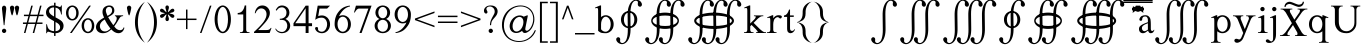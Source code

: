 SplineFontDB: 3.2
FontName: YAWYSIWYGEE_Glyphs
FullName: YAWYSIWYGEE_Glyphs
FamilyName: YAWYSIWYGEE_Glyphs
Weight: Book
Copyright: Typeface (c) Quivira-font.com. 2005. All Rights Reserved
Version: 1.0
ItalicAngle: 0
UnderlinePosition: -250
UnderlineWidth: 100
Ascent: 1638
Descent: 410
InvalidEm: 0
sfntRevision: 0x00010000
LayerCount: 2
Layer: 0 1 "Back" 1
Layer: 1 1 "Fore" 0
XUID: [1021 184 -651512674 1233]
StyleMap: 0x0040
FSType: 8
OS2Version: 3
OS2_WeightWidthSlopeOnly: 0
OS2_UseTypoMetrics: 0
CreationTime: 1265257974
ModificationTime: 1589208589
PfmFamily: 17
TTFWeight: 400
TTFWidth: 5
LineGap: 602
VLineGap: 0
Panose: 2 2 6 3 5 4 5 2 3 3
OS2TypoAscent: 1410
OS2TypoAOffset: 0
OS2TypoDescent: -500
OS2TypoDOffset: 0
OS2TypoLinegap: 205
OS2WinAscent: 1900
OS2WinAOffset: 0
OS2WinDescent: 510
OS2WinDOffset: 0
HheadAscent: 1900
HheadAOffset: 0
HheadDescent: -510
HheadDOffset: 0
OS2SubXSize: 1229
OS2SubYSize: 1229
OS2SubXOff: 0
OS2SubYOff: 700
OS2SupXSize: 1229
OS2SupYSize: 1229
OS2SupXOff: 0
OS2SupYOff: 1167
OS2StrikeYSize: 100
OS2StrikeYPos: 450
OS2CapHeight: 1400
OS2XHeight: 900
OS2FamilyClass: 261
OS2Vendor: 'HL  '
OS2CodePages: 600101bf.dff70000
OS2UnicodeRanges: e5000eff.5a44fffb.0374f030.00000000
Lookup: 4 0 0 "'mark' Mark Positioning lookup 0" { "'mark' Mark Positioning lookup 0 subtable"  } ['mark' ('DFLT' <'dflt' > ) ]
Lookup: 4 0 0 "'mark' Mark Positioning lookup 1" { "'mark' Mark Positioning lookup 1 subtable"  } ['mark' ('DFLT' <'dflt' > ) ]
Lookup: 6 256 0 "'mark' Mark Positioning lookup 2" { "'mark' Mark Positioning lookup 2 subtable"  } ['mark' ('DFLT' <'dflt' > ) ]
Lookup: 1 0 0 "Single Substitution lookup 3" { "Single Substitution lookup 3 subtable"  } []
Lookup: 6 256 0 "'mark' Mark Positioning lookup 4" { "'mark' Mark Positioning lookup 4 subtable"  } ['mark' ('DFLT' <'dflt' > ) ]
Lookup: 1 0 0 "Single Substitution lookup 5" { "Single Substitution lookup 5 subtable"  } []
Lookup: 6 512 0 "'mark' Mark Positioning lookup 6" { "'mark' Mark Positioning lookup 6 subtable"  } ['mark' ('DFLT' <'dflt' > ) ]
Lookup: 1 0 0 "Single Substitution lookup 7" { "Single Substitution lookup 7 subtable"  } []
Lookup: 260 768 0 "'mark' Mark Positioning lookup 0" { "'mark' Mark Positioning lookup 0 subtable"  } ['mark' ('DFLT' <'dflt' > ) ]
Lookup: 260 1024 0 "'mark' Mark Positioning lookup 1" { "'mark' Mark Positioning lookup 1 subtable"  } ['mark' ('DFLT' <'dflt' > ) ]
Lookup: 260 1280 0 "'mark' Mark Positioning lookup 2" { "'mark' Mark Positioning lookup 2 subtable"  } ['mark' ('DFLT' <'dflt' > ) ]
Lookup: 260 1536 0 "'mark' Mark Positioning lookup 3" { "'mark' Mark Positioning lookup 3 subtable"  } ['mark' ('DFLT' <'dflt' > ) ]
Lookup: 260 512 0 "'mark' Mark Positioning lookup 4" { "'mark' Mark Positioning lookup 4 subtable"  } ['mark' ('DFLT' <'dflt' > ) ]
Lookup: 260 256 0 "'mark' Mark Positioning lookup 5" { "'mark' Mark Positioning lookup 5 subtable"  } ['mark' ('DFLT' <'dflt' > ) ]
Lookup: 260 256 0 "'mark' Mark Positioning lookup 6" { "'mark' Mark Positioning lookup 6 subtable"  } ['mark' ('DFLT' <'dflt' > ) ]
Lookup: 260 1792 0 "'mark' Mark Positioning lookup 7" { "'mark' Mark Positioning lookup 7 subtable"  } ['mark' ('DFLT' <'dflt' > ) ]
Lookup: 260 2048 0 "'mark' Mark Positioning lookup 8" { "'mark' Mark Positioning lookup 8 subtable"  } ['mark' ('DFLT' <'dflt' > ) ]
Lookup: 262 512 0 "'mark' Mark Positioning lookup 9" { "'mark' Mark Positioning lookup 9 subtable"  } ['mark' ('DFLT' <'dflt' > ) ]
Lookup: 262 256 0 "'mark' Mark Positioning lookup 10" { "'mark' Mark Positioning lookup 10 subtable"  } ['mark' ('DFLT' <'dflt' > ) ]
Lookup: 262 1792 0 "'mark' Mark Positioning lookup 11" { "'mark' Mark Positioning lookup 11 subtable"  } ['mark' ('DFLT' <'dflt' > ) ]
Lookup: 262 2048 0 "'mark' Mark Positioning lookup 12" { "'mark' Mark Positioning lookup 12 subtable"  } ['mark' ('DFLT' <'dflt' > ) ]
MarkAttachClasses: 9
"MarkClass-1" 720 gravebelowcomb acutebelowcomb lefttackbelowcomb righttackbelowcomb lefthalfringbelowcomb uptackbelowcomb downtackbelowcomb plusbelowcomb minusbelowcomb dotbelowcomb dieresisbelowcomb ringbelowcomb commabelowcomb cedillacomb ogonekcomb verticallinebelowcomb bridgebelowcomb invdoublearchbelowcomb caronbelowcomb circumflexbelowcomb brevebelowcomb invbrevebelowcomb tildebelowcomb macronbelowcomb righthalfringbelowcomb invbridgebelowcomb squarebelowcomb seagullbelowcomb equalbelowcomb doubleverticallinebelowcomb leftanglebelowcomb leftrightarrowbelowcomb uparrowheadbelowcomb xbelowcomb leftarrowheadbelowcomb rightarrowheadbelowcomb rightuparrowheadbelowcomb asteriskbelowcomb doubleringbelowcomb ogonekcombnotcentered
"MarkClass-2" 1009 gravecomb acutecomb circumflexcomb tildecomb macroncomb brevecomb dotaccentcomb dieresiscomb hookabovecomb ringcomb doubleacutecomb caroncomb verticallinecomb doubleverticallinecomb doublegravecomb candrabinducomb invbrevecomb turnedcedillacomb commaabovecomb reversedcommaabovecomb leftanglecomb xabovecomb verticaltildecomb dialytikatonoscomb bridgecomb nottildecomb homotheticcomb almostequalcomb rightarrowheadcomb lefthalfringcomb fermatacomb righthalfringcomb zigzagcomb superacomb superecomb supericomb superocomb superucomb superccomb superdcomb superhcomb supermcomb superrcomb supertcomb supervcomb superxcomb becomb vecomb ghecomb decomb zhecomb zecomb kacomb elcomb emcomb encomb pecomb pcomb tecomb tsecomb checomb shacomb shchacomb fitacomb estecomb djervcomb ukcomb yatcomb yucomb iacomb littleyuscomb bigyuscomb ibigyuscomb vzmet eiecomb icyrcomb idieresiscomb ycomb yercomb yerycomb yerjcomb omegacyrcomb kavykacomb payerokcomb iecomb dasiaoxiacomb dasiavariacomb psilioxiacomb psilivariacomb
"MarkClass-3" 30 tagaicomb tagaucomb tagavirama
"MarkClass-4" 19 hanuicomb hanuucomb
"MarkClass-5" 21 buhidicomb buhiducomb
"MarkClass-6" 19 tagbicomb tagbucomb
"MarkClass-7" 99 overlinecomb lowlinecomb doublelowlinecomb longstrokeoverlaycomb longsoliduscomb doubleoverlinecomb
"MarkClass-8" 51 tildeoverlaycomb strokeoverlaycomb shortsoliduscomb
DEI: 91125
ChainSub2: coverage "'mark' Mark Positioning lookup 6 subtable" 0 0 0 1
 1 0 1
  Coverage: 14 i j ibar jloop
  FCoverage: 1009 gravecomb acutecomb circumflexcomb tildecomb macroncomb brevecomb dotaccentcomb dieresiscomb hookabovecomb ringcomb doubleacutecomb caroncomb verticallinecomb doubleverticallinecomb doublegravecomb candrabinducomb invbrevecomb turnedcedillacomb commaabovecomb reversedcommaabovecomb leftanglecomb xabovecomb verticaltildecomb dialytikatonoscomb bridgecomb nottildecomb homotheticcomb almostequalcomb rightarrowheadcomb lefthalfringcomb fermatacomb righthalfringcomb zigzagcomb superacomb superecomb supericomb superocomb superucomb superccomb superdcomb superhcomb supermcomb superrcomb supertcomb supervcomb superxcomb becomb vecomb ghecomb decomb zhecomb zecomb kacomb elcomb emcomb encomb pecomb pcomb tecomb tsecomb checomb shacomb shchacomb fitacomb estecomb djervcomb ukcomb yatcomb yucomb iacomb littleyuscomb bigyuscomb ibigyuscomb vzmet eiecomb icyrcomb idieresiscomb ycomb yercomb yerycomb yerjcomb omegacyrcomb kavykacomb payerokcomb iecomb dasiaoxiacomb dasiavariacomb psilioxiacomb psilivariacomb
 1
  SeqLookup: 0 "Single Substitution lookup 7"
EndFPST
ChainSub2: coverage "'mark' Mark Positioning lookup 4 subtable" 0 0 0 1
 1 1 0
  Coverage: 10 ogonekcomb
  BCoverage: 56 A H K M N R W X a d h k m n u w x hbar uhorn Lambda ubar
 1
  SeqLookup: 0 "Single Substitution lookup 5"
EndFPST
ChainSub2: coverage "'mark' Mark Positioning lookup 2 subtable" 0 0 0 1
 1 1 0
  Coverage: 11 cedillacomb
  BCoverage: 21 g j p q y eng gscript
 1
  SeqLookup: 0 "Single Substitution lookup 3"
EndFPST
ShortTable: maxp 16
  1
  0
  10486
  2366
  101
  360
  39
  0
  0
  0
  0
  0
  0
  0
  8
  5
EndShort
LangName: 1033 "Typeface +AKkA Quivira-font.com. 2005. All Rights Reserved" "" "Regular" "" "" "Version 4.1" "" "" "" "" "" "" "" "" "" "" "" "" "" "The quick brown fox jumps over the lazy dog."
LangName: 1027 "" "" "Normal"
LangName: 1029 "" "" "oby+AQ0A-ejn+AOkA"
LangName: 1030 "" "" "normal"
LangName: 1031 "" "" "Standard"
LangName: 1032 "" "" "+A5oDsQO9A78DvQO5A7oDrAAA"
LangName: 1034 "" "" "Normal"
LangName: 1035 "" "" "Normaali"
LangName: 1036 "" "" "Normal"
LangName: 1038 "" "" "Norm+AOEA-l"
LangName: 1040 "" "" "Normale"
LangName: 1043 "" "" "Standaard"
LangName: 1044 "" "" "Normal"
LangName: 1045 "" "" "Normalny"
LangName: 1046 "" "" "Normal"
LangName: 1049 "" "" "+BB4EMQRLBEcEPQRLBDkA"
LangName: 1051 "" "" "Norm+AOEA-lne"
LangName: 1053 "" "" "Normal"
LangName: 1055 "" "" "Normal"
LangName: 1060 "" "" "Navadno"
LangName: 1069 "" "" "Arrunta"
LangName: 2058 "" "" "Normal"
LangName: 2070 "" "" "Normal"
LangName: 3082 "" "" "Normal"
LangName: 3084 "" "" "Normal"
GaspTable: 1 65535 2 0
Encoding: iso8859-15
Compacted: 1
UnicodeInterp: none
NameList: AGL For New Fonts
DisplaySize: -48
AntiAlias: 1
FitToEm: 0
WinInfo: 0 38 14
BeginPrivate: 0
EndPrivate
AnchorClass2: "Anchor-0" "'mark' Mark Positioning lookup 0 subtable" "Anchor-1" "'mark' Mark Positioning lookup 0 subtable" "Anchor-2" "'mark' Mark Positioning lookup 1 subtable" "Anchor-3" "'mark' Mark Positioning lookup 1 subtable" "Anchor-4" "'mark' Mark Positioning lookup 2 subtable" "Anchor-5" "'mark' Mark Positioning lookup 2 subtable" "Anchor-6" "'mark' Mark Positioning lookup 3 subtable" "Anchor-7" "'mark' Mark Positioning lookup 3 subtable" "Anchor-8" "'mark' Mark Positioning lookup 4 subtable" "Anchor-9" "'mark' Mark Positioning lookup 5 subtable" "Anchor-10" "'mark' Mark Positioning lookup 6 subtable" "Anchor-11" "'mark' Mark Positioning lookup 7 subtable" "Anchor-12" "'mark' Mark Positioning lookup 8 subtable" "Anchor-13" "'mark' Mark Positioning lookup 9 subtable" "Anchor-14" "'mark' Mark Positioning lookup 10 subtable" "Anchor-15" "'mark' Mark Positioning lookup 11 subtable" "Anchor-16" "'mark' Mark Positioning lookup 12 subtable"
BeginChars: 3345 147

StartChar: space
Encoding: 32 160 0
AltUni2: 000020.ffffffff.0
Width: 590
Flags: W
LayerCount: 2
Fore
Validated: 1
EndChar

StartChar: exclam
Encoding: 33 33 1
Width: 420
Flags: W
LayerCount: 2
Fore
SplineSet
210 220 m 256,0,1
 239 220 239 220 265.5 206 c 128,-1,2
 292 192 292 192 306 165.5 c 128,-1,3
 320 139 320 139 320 110 c 256,4,5
 320 81 320 81 306 54.5 c 128,-1,6
 292 28 292 28 265.5 14 c 128,-1,7
 239 0 239 0 210 0 c 256,8,9
 181 0 181 0 154.5 14 c 128,-1,10
 128 28 128 28 114 54.5 c 128,-1,11
 100 81 100 81 100 110 c 256,12,13
 100 139 100 139 114 165.5 c 128,-1,14
 128 192 128 192 154.5 206 c 128,-1,15
 181 220 181 220 210 220 c 256,0,1
228 400 m 1,16,-1
 192 400 l 1,17,-1
 106 1188 l 2,18,19
 100 1239 100 1239 100 1265 c 0,20,21
 100 1326 100 1326 132.5 1363 c 128,-1,22
 165 1400 165 1400 211 1400 c 256,23,24
 257 1400 257 1400 288.5 1363 c 128,-1,25
 320 1326 320 1326 320 1253 c 0,26,27
 320 1230 320 1230 316 1188 c 2,28,-1
 228 400 l 1,16,-1
EndSplineSet
Validated: 1
EndChar

StartChar: quotedbl
Encoding: 34 34 2
Width: 670
Flags: W
LayerCount: 2
Fore
SplineSet
210 1400 m 256,0,1
 239 1400 239 1400 265.5 1386 c 128,-1,2
 292 1372 292 1372 306 1345.5 c 128,-1,3
 320 1319 320 1319 320 1290 c 256,4,5
 320 1261 320 1261 279.5 1080.5 c 128,-1,6
 239 900 239 900 210 900 c 256,7,8
 181 900 181 900 140.5 1080.5 c 128,-1,9
 100 1261 100 1261 100 1290 c 256,10,11
 100 1319 100 1319 114 1345.5 c 128,-1,12
 128 1372 128 1372 154.5 1386 c 128,-1,13
 181 1400 181 1400 210 1400 c 256,0,1
460 1400 m 256,14,15
 489 1400 489 1400 515.5 1386 c 128,-1,16
 542 1372 542 1372 556 1345.5 c 128,-1,17
 570 1319 570 1319 570 1290 c 256,18,19
 570 1261 570 1261 529.5 1080.5 c 128,-1,20
 489 900 489 900 460 900 c 256,21,22
 431 900 431 900 390.5 1080.5 c 128,-1,23
 350 1261 350 1261 350 1290 c 256,24,25
 350 1319 350 1319 364 1345.5 c 128,-1,26
 378 1372 378 1372 404.5 1386 c 128,-1,27
 431 1400 431 1400 460 1400 c 256,14,15
EndSplineSet
Validated: 1
EndChar

StartChar: numbersign
Encoding: 35 35 3
Width: 1250
Flags: W
LayerCount: 2
Fore
SplineSet
294 538 m 1,0,-1
 381 863 l 1,1,-1
 150 863 l 1,2,-1
 150 938 l 1,3,-1
 401 938 l 1,4,-1
 525 1400 l 1,5,-1
 603 1400 l 1,6,-1
 479 938 l 1,7,-1
 851 938 l 1,8,-1
 975 1400 l 1,9,-1
 1053 1400 l 1,10,-1
 929 938 l 1,11,-1
 1150 938 l 1,12,-1
 1150 863 l 1,13,-1
 909 863 l 1,14,-1
 821 538 l 1,15,-1
 1100 538 l 1,16,-1
 1100 463 l 1,17,-1
 801 463 l 1,18,-1
 677 0 l 1,19,-1
 600 0 l 1,20,-1
 724 463 l 1,21,-1
 351 463 l 1,22,-1
 227 0 l 1,23,-1
 150 0 l 1,24,-1
 274 463 l 1,25,-1
 100 463 l 1,26,-1
 100 538 l 1,27,-1
 294 538 l 1,0,-1
459 863 m 1,28,-1
 371 538 l 1,29,-1
 744 538 l 1,30,-1
 831 863 l 1,31,-1
 459 863 l 1,28,-1
EndSplineSet
Validated: 1
EndChar

StartChar: dollar
Encoding: 36 36 4
Width: 1001
Flags: W
LayerCount: 2
Fore
SplineSet
539 1401 m 1,0,1
 605 1388 605 1388 676 1358 c 0,2,3
 732 1333 732 1333 755 1333 c 0,4,5
 781 1333 781 1333 797.5 1348.5 c 128,-1,6
 814 1364 814 1364 824 1410 c 1,7,-1
 861 1410 l 1,8,-1
 861 947 l 1,9,-1
 824 947 l 1,10,11
 806 1080 806 1080 759.5 1159 c 128,-1,12
 713 1238 713 1238 627 1274 c 0,13,14
 584 1292 584 1292 539 1301 c 1,15,-1
 539 801 l 1,16,17
 720 704 720 704 797 652 c 0,18,19
 876 598 876 598 913.5 525 c 128,-1,20
 951 452 951 452 951 372 c 0,21,22
 951 210 951 210 832 100 c 0,23,24
 717 -6 717 -6 539 -10 c 1,25,-1
 539 -150 l 1,26,-1
 464 -150 l 1,27,-1
 464 -8 l 1,28,29
 438 -5 438 -5 413 -1 c 0,30,31
 382 4 382 4 284.5 35 c 128,-1,32
 187 66 187 66 161 66 c 0,33,34
 136 66 136 66 121.5 51 c 128,-1,35
 107 36 107 36 100 -10 c 1,36,-1
 63 -10 l 1,37,-1
 63 449 l 1,38,-1
 100 449 l 1,39,40
 126 305 126 305 170 233.5 c 128,-1,41
 214 162 214 162 305 126 c 0,42,43
 378 97 378 97 464 91 c 1,44,-1
 464 606 l 1,45,46
 456 611 456 611 447 616 c 0,47,48
 273 712 273 712 199.5 769 c 128,-1,49
 126 826 126 826 88 895.5 c 128,-1,50
 50 965 50 965 50 1048 c 0,51,52
 50 1202 50 1202 162 1306 c 128,-1,53
 274 1410 274 1410 447 1410 c 2,54,-1
 464 1410 l 1,55,-1
 464 1550 l 1,56,-1
 539 1550 l 1,57,-1
 539 1401 l 1,0,1
539 91 m 1,58,59
 639 98 639 98 701 144 c 0,60,61
 773 197 773 197 773 296 c 0,62,63
 773 346 773 346 745.5 396 c 128,-1,64
 718 446 718 446 660 490 c 0,65,66
 633 510 633 510 539 564 c 1,67,-1
 539 91 l 1,58,59
464 1310 m 1,68,-1
 449 1310 l 2,69,70
 345 1310 345 1310 277 1258 c 128,-1,71
 209 1206 209 1206 209 1116 c 0,72,73
 209 1054 209 1054 252 1004 c 1,74,75
 296 941 296 941 464 843 c 1,76,-1
 464 1310 l 1,68,-1
EndSplineSet
Validated: 1
EndChar

StartChar: percent
Encoding: 37 37 5
Width: 1550
Flags: W
LayerCount: 2
Fore
SplineSet
375 1410 m 256,0,1
 459 1410 459 1410 537.5 1361.5 c 128,-1,2
 616 1313 616 1313 658 1223 c 128,-1,3
 700 1133 700 1133 700 1025 c 0,4,5
 700 918 700 918 658 827.5 c 128,-1,6
 616 737 616 737 537.5 688.5 c 128,-1,7
 459 640 459 640 375 640 c 256,8,9
 291 640 291 640 212.5 688.5 c 128,-1,10
 134 737 134 737 92 827.5 c 128,-1,11
 50 918 50 918 50 1025 c 0,12,13
 50 1133 50 1133 92 1223 c 128,-1,14
 134 1313 134 1313 212.5 1361.5 c 128,-1,15
 291 1410 291 1410 375 1410 c 256,0,1
175 1025 m 256,17,18
 175 937 175 937 201 864.5 c 128,-1,19
 227 792 227 792 275 753.5 c 128,-1,20
 323 715 323 715 375 715 c 256,21,22
 427 715 427 715 475 753.5 c 128,-1,23
 523 792 523 792 549 864.5 c 128,-1,24
 575 937 575 937 575 1025 c 256,25,26
 575 1113 575 1113 549 1185.5 c 128,-1,27
 523 1258 523 1258 475 1296.5 c 128,-1,28
 427 1335 427 1335 375 1335 c 256,29,30
 323 1335 323 1335 275 1296.5 c 128,-1,31
 227 1258 227 1258 201 1185.5 c 128,-1,16
 175 1113 175 1113 175 1025 c 256,17,18
1175 760 m 256,32,33
 1259 760 1259 760 1337.5 711.5 c 128,-1,34
 1416 663 1416 663 1458 573 c 128,-1,35
 1500 483 1500 483 1500 375 c 0,36,37
 1500 268 1500 268 1458 177.5 c 128,-1,38
 1416 87 1416 87 1337.5 38.5 c 128,-1,39
 1259 -10 1259 -10 1175 -10 c 256,40,41
 1091 -10 1091 -10 1012.5 38.5 c 128,-1,42
 934 87 934 87 892 177.5 c 128,-1,43
 850 268 850 268 850 375 c 0,44,45
 850 483 850 483 892 573 c 128,-1,46
 934 663 934 663 1012.5 711.5 c 128,-1,47
 1091 760 1091 760 1175 760 c 256,32,33
975 375 m 256,49,50
 975 287 975 287 1001 214.5 c 128,-1,51
 1027 142 1027 142 1075 103.5 c 128,-1,52
 1123 65 1123 65 1175 65 c 256,53,54
 1227 65 1227 65 1275 103.5 c 128,-1,55
 1323 142 1323 142 1349 214.5 c 128,-1,56
 1375 287 1375 287 1375 375 c 256,57,58
 1375 463 1375 463 1349 535.5 c 128,-1,59
 1323 608 1323 608 1275 646.5 c 128,-1,60
 1227 685 1227 685 1175 685 c 256,61,62
 1123 685 1123 685 1075 646.5 c 128,-1,63
 1027 608 1027 608 1001 535.5 c 128,-1,48
 975 463 975 463 975 375 c 256,49,50
254 0 m 1,64,-1
 1235 1400 l 1,65,-1
 1326 1400 l 1,66,-1
 345 0 l 1,67,-1
 254 0 l 1,64,-1
EndSplineSet
Validated: 1
EndChar

StartChar: ampersand
Encoding: 38 38 6
Width: 1556
Flags: W
LayerCount: 2
Fore
SplineSet
1020 904 m 1,0,-1
 1440 904 l 1,1,-1
 1440 867 l 1,2,3
 1353 860 1353 860 1311.5 828.5 c 128,-1,4
 1270 797 1270 797 1182 638 c 128,-1,5
 1094 479 1094 479 984 341 c 1,6,7
 1063 227 1063 227 1138 185.5 c 128,-1,8
 1213 144 1213 144 1284 144 c 0,9,10
 1353 144 1353 144 1401 181.5 c 128,-1,11
 1449 219 1449 219 1469 292 c 1,12,-1
 1506 265 l 1,13,14
 1469 124 1469 124 1387 57 c 128,-1,15
 1305 -10 1305 -10 1196 -10 c 0,16,17
 1114 -10 1114 -10 1024.5 34.5 c 128,-1,18
 935 79 935 79 835 185 c 1,19,20
 711 75 711 75 616.5 32.5 c 128,-1,21
 522 -10 522 -10 409 -10 c 0,22,23
 244 -10 244 -10 147 78 c 128,-1,24
 50 166 50 166 50 298 c 0,25,26
 50 419 50 419 137 539.5 c 128,-1,27
 224 660 224 660 464 789 c 1,28,29
 417 893 417 893 400 954.5 c 128,-1,30
 383 1016 383 1016 383 1077 c 0,31,32
 383 1258 383 1258 509 1340 c 1,33,34
 607 1410 607 1410 732 1410 c 0,35,36
 851 1410 851 1410 920.5 1338.5 c 128,-1,37
 990 1267 990 1267 990 1154 c 0,38,39
 990 1048 990 1048 923 978 c 128,-1,40
 856 908 856 908 672 813 c 1,41,42
 799 587 799 587 937 399 c 1,43,44
 1113 609 1113 609 1113 753 c 0,45,46
 1113 799 1113 799 1083 835 c 0,47,48
 1061 862 1061 862 1020 867 c 1,49,-1
 1020 904 l 1,0,-1
638 878 m 1,50,51
 762 937 762 937 818.5 1002 c 128,-1,52
 875 1067 875 1067 875 1159 c 0,53,54
 875 1241 875 1241 835.5 1289 c 128,-1,55
 796 1337 796 1337 730 1337 c 0,56,57
 643 1337 643 1337 598.5 1280.5 c 128,-1,58
 554 1224 554 1224 554 1156 c 0,59,60
 554 1107 554 1107 571 1051.5 c 128,-1,61
 588 996 588 996 638 878 c 1,50,51
793 222 m 1,62,63
 661 402 661 402 610 485 c 128,-1,64
 559 568 559 568 498 691 c 1,65,66
 378 622 378 622 314 539 c 128,-1,67
 250 456 250 456 250 359 c 0,68,69
 250 242 250 242 322.5 161 c 128,-1,70
 395 80 395 80 512 80 c 0,71,72
 575 80 575 80 628.5 105 c 128,-1,73
 682 130 682 130 793 222 c 1,62,63
EndSplineSet
Validated: 1
EndChar

StartChar: quotesingle
Encoding: 39 39 7
Width: 420
Flags: W
LayerCount: 2
Fore
SplineSet
210 1400 m 256,0,1
 239 1400 239 1400 265.5 1386 c 128,-1,2
 292 1372 292 1372 306 1345.5 c 128,-1,3
 320 1319 320 1319 320 1290 c 256,4,5
 320 1261 320 1261 279.5 1080.5 c 128,-1,6
 239 900 239 900 210 900 c 256,7,8
 181 900 181 900 140.5 1080.5 c 128,-1,9
 100 1261 100 1261 100 1290 c 256,10,11
 100 1319 100 1319 114 1345.5 c 128,-1,12
 128 1372 128 1372 154.5 1386 c 128,-1,13
 181 1400 181 1400 210 1400 c 256,0,1
EndSplineSet
Validated: 1
EndChar

StartChar: parenleft
Encoding: 40 40 8
Width: 660
Flags: W
LayerCount: 2
Fore
SplineSet
250 550 m 256,0,1
 250 -25 250 -25 555 -430 c 0,2,3
 582 -465 582 -465 610 -500 c 1,4,5
 499 -423 499 -423 405 -313 c 0,6,7
 100 45 100 45 100 550 c 256,8,9
 100 1055 100 1055 405 1414 c 0,10,11
 499 1523 499 1523 610 1600 c 1,12,13
 582 1566 582 1566 555 1530 c 0,14,15
 250 1125 250 1125 250 550 c 256,0,1
EndSplineSet
Validated: 1
EndChar

StartChar: parenright
Encoding: 41 41 9
Width: 660
Flags: W
LayerCount: 2
Fore
SplineSet
105 1530 m 4,1,2
 78 1566 78 1566 50 1600 c 5,3,4
 161 1523 161 1523 255 1414 c 4,5,6
 560 1055 560 1055 560 550 c 260,7,8
 560 45 560 45 255 -313 c 4,9,10
 161 -423 161 -423 50 -500 c 5,11,12
 78 -465 78 -465 105 -430 c 4,13,14
 410 -25 410 -25 410 550 c 260,15,0
 410 1125 410 1125 105 1530 c 4,1,2
EndSplineSet
Validated: 1
EndChar

StartChar: asterisk
Encoding: 42 42 10
Width: 836
Flags: W
LayerCount: 2
Fore
SplineSet
383 1057 m 1,0,1
 377 1127 377 1127 354 1196 c 0,2,3
 328 1271 328 1271 328 1300 c 256,4,5
 328 1329 328 1329 337 1355.5 c 128,-1,6
 346 1382 346 1382 367.5 1396 c 128,-1,7
 389 1410 389 1410 418 1410 c 256,8,9
 447 1410 447 1410 468.5 1396 c 128,-1,10
 490 1382 490 1382 499 1355.5 c 128,-1,11
 508 1329 508 1329 508 1300 c 256,12,13
 508 1271 508 1271 483 1196 c 0,14,15
 460 1127 460 1127 454 1058 c 1,16,17
 508 1097 508 1097 555 1150 c 0,18,19
 607 1209 607 1209 633 1224 c 0,20,21
 658 1238 658 1238 686 1244 c 0,22,23
 694 1245 694 1245 703 1245 c 0,24,25
 720 1245 720 1245 736 1238 c 0,26,27
 758 1226 758 1226 773 1201 c 0,28,29
 786 1178 786 1178 786 1153 c 2,30,-1
 786 1150 l 2,31,32
 785 1124 785 1124 766.5 1103 c 128,-1,33
 748 1082 748 1082 723 1068 c 0,34,35
 697 1053 697 1053 620 1038 c 0,36,37
 569 1027 569 1027 523 1010 c 1,38,39
 569 993 569 993 620 983 c 0,40,41
 697 967 697 967 723 952 c 0,42,43
 748 938 748 938 766.5 917 c 128,-1,44
 785 896 785 896 786 870 c 2,45,-1
 786 867 l 2,46,47
 786 842 786 842 773 819 c 0,48,49
 758 794 758 794 736 783 c 0,50,51
 720 775 720 775 703 775 c 0,52,53
 694 775 694 775 686 777 c 0,54,55
 658 782 658 782 633 796 c 0,56,57
 607 811 607 811 555 871 c 0,58,59
 508 923 508 923 454 962 c 1,60,61
 460 894 460 894 483 825 c 0,62,63
 508 749 508 749 508 720 c 256,64,65
 508 691 508 691 499 664.5 c 128,-1,66
 490 638 490 638 468.5 624 c 128,-1,67
 447 610 447 610 418 610 c 256,68,69
 389 610 389 610 367.5 624 c 128,-1,70
 346 638 346 638 337 664.5 c 128,-1,71
 328 691 328 691 328 720 c 256,72,73
 328 749 328 749 354 825 c 0,74,75
 377 894 377 894 383 963 c 1,76,77
 328 924 328 924 282 871 c 0,78,79
 229 811 229 811 203 796 c 0,80,81
 178 782 178 782 151 777 c 0,82,83
 142 775 142 775 133 775 c 0,84,85
 116 775 116 775 101 783 c 0,86,87
 78 794 78 794 63 819 c 0,88,89
 50 842 50 842 50 867 c 2,90,-1
 50 870 l 2,91,92
 51 896 51 896 69.5 917 c 128,-1,93
 88 938 88 938 113 952 c 0,94,95
 139 967 139 967 217 983 c 0,96,97
 267 993 267 993 313 1010 c 1,98,99
 267 1027 267 1027 217 1038 c 0,100,101
 139 1053 139 1053 113 1068 c 0,102,103
 88 1082 88 1082 69.5 1103 c 128,-1,104
 51 1124 51 1124 50 1150 c 2,105,-1
 50 1153 l 2,106,107
 50 1178 50 1178 63 1201 c 0,108,109
 78 1226 78 1226 101 1238 c 0,110,111
 116 1245 116 1245 133 1245 c 0,112,113
 142 1245 142 1245 151 1244 c 0,114,115
 178 1238 178 1238 203 1224 c 0,116,117
 229 1209 229 1209 282 1150 c 0,118,119
 328 1096 328 1096 383 1057 c 1,0,1
EndSplineSet
Validated: 1
EndChar

StartChar: plus
Encoding: 43 43 11
Width: 1200
Flags: W
LayerCount: 2
Fore
SplineSet
563 663 m 1,0,-1
 100 663 l 1,1,-1
 100 738 l 1,2,-1
 563 738 l 1,3,-1
 563 1200 l 1,4,-1
 638 1200 l 1,5,-1
 638 738 l 1,6,-1
 1100 738 l 1,7,-1
 1100 663 l 1,8,-1
 638 663 l 1,9,-1
 638 200 l 1,10,-1
 563 200 l 1,11,-1
 563 663 l 1,0,-1
EndSplineSet
Validated: 1
EndChar

StartChar: comma
Encoding: 44 42233 12
AltUni2: 00201a.ffffffff.0 00002c.ffffffff.0
Width: 476
Flags: W
LayerCount: 2
Fore
SplineSet
236 217 m 4,0,1
 284 207 284 207 325 163 c 4,2,3
 376 105 376 105 376 10 c 4,4,5
 376 -93 376 -93 304.5 -181.5 c 132,-1,6
 233 -270 233 -270 78 -321 c 5,7,-1
 78 -277 l 5,8,9
 181 -243 181 -243 237.5 -171.5 c 132,-1,10
 294 -100 294 -100 294 -20 c 4,11,12
 294 -1 294 -1 285 12 c 4,13,14
 280 18 280 18 276 20 c 4,15,16
 271 17 271 17 266 14 c 4,17,18
 239 0 239 0 210 0 c 260,19,20
 181 0 181 0 154.5 14 c 132,-1,21
 128 28 128 28 114 54.5 c 132,-1,22
 100 81 100 81 100 110 c 260,23,24
 100 139 100 139 114 165.5 c 132,-1,25
 128 192 128 192 155 206 c 4,26,27
 180 219 180 219 207 220 c 6,28,-1
 210 220 l 6,29,30
 223 220 223 220 236 217 c 4,0,1
EndSplineSet
Validated: 1
EndChar

StartChar: hyphen
Encoding: 45 8209 13
AltUni2: 002010.ffffffff.0 0000ad.ffffffff.0 00002d.ffffffff.0
Width: 700
Flags: W
LayerCount: 2
Fore
SplineSet
100 375 m 1,0,-1
 100 525 l 1,1,-1
 600 525 l 1,2,-1
 600 375 l 1,3,-1
 100 375 l 1,0,-1
EndSplineSet
Validated: 1
EndChar

StartChar: fullstop
Encoding: 46 42232 14
AltUni2: 002024.ffffffff.0 00002e.ffffffff.0
Width: 420
Flags: W
LayerCount: 2
Fore
SplineSet
210 220 m 256,0,1
 239 220 239 220 265.5 206 c 128,-1,2
 292 192 292 192 306 165.5 c 128,-1,3
 320 139 320 139 320 110 c 256,4,5
 320 81 320 81 306 54.5 c 128,-1,6
 292 28 292 28 265.5 14 c 128,-1,7
 239 0 239 0 210 0 c 256,8,9
 181 0 181 0 154.5 14 c 128,-1,10
 128 28 128 28 114 54.5 c 128,-1,11
 100 81 100 81 100 110 c 256,12,13
 100 139 100 139 114 165.5 c 128,-1,14
 128 192 128 192 154.5 206 c 128,-1,15
 181 220 181 220 210 220 c 256,0,1
EndSplineSet
Validated: 1
EndChar

StartChar: slash
Encoding: 47 47 15
Width: 790
Flags: W
LayerCount: 2
Fore
SplineSet
100 0 m 1,0,-1
 610 1400 l 1,1,-1
 690 1400 l 1,2,-1
 180 0 l 1,3,-1
 100 0 l 1,0,-1
EndSplineSet
Validated: 1
EndChar

StartChar: zero
Encoding: 48 48 16
Width: 1000
Flags: W
LayerCount: 2
Fore
SplineSet
499 1410 m 0,0,1
 608 1410 608 1410 708.5 1320 c 128,-1,2
 809 1230 809 1230 863 1061 c 128,-1,3
 917 892 917 892 917 700 c 256,4,5
 917 508 917 508 863 339 c 128,-1,6
 809 170 809 170 708.5 80 c 128,-1,7
 608 -10 608 -10 499 -10 c 0,8,9
 391 -10 391 -10 290.5 80 c 128,-1,10
 190 170 190 170 136 339 c 128,-1,11
 82 508 82 508 82 700 c 256,12,13
 82 892 82 892 136 1061 c 128,-1,14
 190 1230 190 1230 290.5 1320 c 128,-1,15
 391 1410 391 1410 499 1410 c 0,0,1
365.5 1255 m 128,-1,17
 301 1175 301 1175 266.5 1024 c 128,-1,18
 232 873 232 873 232 700 c 0,19,20
 232 528 232 528 266.5 376.5 c 128,-1,21
 301 225 301 225 365.5 145 c 128,-1,22
 430 65 430 65 499 65 c 0,23,24
 569 65 569 65 633.5 145 c 128,-1,25
 698 225 698 225 732.5 376.5 c 128,-1,26
 767 528 767 528 767 700 c 0,27,28
 767 873 767 873 732.5 1024 c 128,-1,29
 698 1175 698 1175 633.5 1255 c 128,-1,30
 569 1335 569 1335 499 1335 c 0,31,16
 430 1335 430 1335 365.5 1255 c 128,-1,17
EndSplineSet
Validated: 1
EndChar

StartChar: one
Encoding: 49 49 17
Width: 1000
Flags: W
LayerCount: 2
Fore
SplineSet
525 170 m 2,0,-1
 525 950 l 1,1,-1
 240 950 l 1,2,-1
 240 1025 l 1,3,4
 525 1025 525 1025 600 1410 c 1,5,-1
 675 1410 l 1,6,-1
 675 170 l 2,7,8
 675 120 675 120 700 80 c 128,-1,9
 725 40 725 40 795 40 c 2,10,-1
 845 40 l 1,11,-1
 845 0 l 1,12,-1
 355 0 l 1,13,-1
 355 40 l 1,14,-1
 405 40 l 2,15,16
 475 40 475 40 500 80 c 128,-1,17
 525 120 525 120 525 170 c 2,0,-1
EndSplineSet
Validated: 1
EndChar

StartChar: two
Encoding: 50 50 18
Width: 1000
Flags: W
LayerCount: 2
Fore
SplineSet
947 261 m 1,0,-1
 852 0 l 1,1,-1
 52 0 l 1,2,-1
 52 57 l 1,3,4
 405 379 405 379 549 583 c 128,-1,5
 693 787 693 787 693 956 c 0,6,7
 693 1095 693 1095 614 1177.5 c 128,-1,8
 535 1260 535 1260 425 1260 c 0,9,10
 325 1260 325 1260 245.5 1192 c 128,-1,11
 166 1124 166 1124 128 1011 c 1,12,-1
 91 1011 l 1,13,14
 116 1196 116 1196 219.5 1303 c 128,-1,15
 323 1410 323 1410 478 1410 c 0,16,17
 643 1410 643 1410 753.5 1296 c 128,-1,18
 864 1182 864 1182 864 1028 c 0,19,20
 864 925 864 925 816 822 c 0,21,22
 742 660 742 660 576 479 c 0,23,24
 327 207 327 207 265 150 c 1,25,-1
 619 150 l 2,26,27
 727 150 727 150 770.5 158.5 c 128,-1,28
 814 167 814 167 849 191.5 c 128,-1,29
 884 216 884 216 910 261 c 1,30,-1
 947 261 l 1,0,-1
EndSplineSet
Validated: 1
EndChar

StartChar: three
Encoding: 51 51 19
Width: 1000
Flags: W
LayerCount: 2
Fore
SplineSet
730 375 m 0,0,1
 730 453 730 453 695.5 525.5 c 128,-1,2
 661 598 661 598 596.5 636.5 c 128,-1,3
 532 675 532 675 348 675 c 1,4,-1
 348 727 l 1,5,6
 468 727 468 727 549.5 777.5 c 128,-1,7
 631 828 631 828 660.5 897 c 128,-1,8
 690 966 690 966 690 1040 c 0,9,10
 690 1124 690 1124 660.5 1183 c 128,-1,11
 631 1242 631 1242 576.5 1278.5 c 128,-1,12
 522 1315 522 1315 462 1315 c 0,13,14
 403 1315 403 1315 333.5 1288.5 c 128,-1,15
 264 1262 264 1262 179 1141 c 1,16,-1
 140 1180 l 1,17,18
 223 1327 223 1327 298.5 1368.5 c 128,-1,19
 374 1410 374 1410 462 1410 c 0,20,21
 561 1410 561 1410 651.5 1363.5 c 128,-1,22
 742 1317 742 1317 791 1230.5 c 128,-1,23
 840 1144 840 1144 840 1040 c 0,24,25
 840 946 840 946 791 859.5 c 128,-1,26
 742 773 742 773 652 727 c 0,27,28
 643 722 643 722 634 718 c 1,29,30
 653 711 653 711 672 702 c 0,31,32
 772 653 772 653 826 563 c 128,-1,33
 880 473 880 473 880 375 c 0,34,35
 880 268 880 268 826 177.5 c 128,-1,36
 772 87 772 87 671.5 38.5 c 128,-1,37
 571 -10 571 -10 463 -10 c 0,38,39
 344 -10 344 -10 248 53 c 128,-1,40
 152 116 152 116 119 212 c 1,41,-1
 150 230 l 1,42,43
 155 218 155 218 159 208 c 0,44,45
 194 141 194 141 278.5 97 c 128,-1,46
 363 53 363 53 463 53 c 0,47,48
 532 53 532 53 591.5 93 c 128,-1,49
 651 133 651 133 690.5 208 c 128,-1,50
 730 283 730 283 730 375 c 0,0,1
EndSplineSet
Validated: 1
EndChar

StartChar: four
Encoding: 52 52 20
Width: 1000
Flags: W
LayerCount: 2
Fore
SplineSet
797 1400 m 1,0,-1
 797 500 l 1,1,-1
 975 500 l 1,2,-1
 975 350 l 1,3,-1
 797 350 l 1,4,-1
 797 0 l 1,5,-1
 647 0 l 1,6,-1
 647 350 l 1,7,-1
 25 350 l 1,8,-1
 25 500 l 1,9,-1
 647 1400 l 1,10,-1
 797 1400 l 1,0,-1
647 500 m 1,11,-1
 647 1268 l 1,12,-1
 116 500 l 1,13,-1
 647 500 l 1,11,-1
EndSplineSet
Validated: 1
EndChar

StartChar: five
Encoding: 53 53 21
Width: 1000
Flags: W
LayerCount: 2
Fore
SplineSet
873 1400 m 1,0,-1
 723 1250 l 1,1,-1
 331 1250 l 1,2,-1
 269 862 l 1,3,4
 337 900 337 900 456 900 c 0,5,6
 564 900 564 900 664.5 842 c 128,-1,7
 765 784 765 784 819 675.5 c 128,-1,8
 873 567 873 567 873 450 c 0,9,10
 873 323 873 323 819 214.5 c 128,-1,11
 765 106 765 106 664.5 48 c 128,-1,12
 564 -10 564 -10 456 -10 c 0,13,14
 347 -10 347 -10 251.5 43 c 128,-1,15
 156 96 156 96 112 204 c 0,16,17
 107 222 107 222 107 238 c 0,18,19
 107 294 107 294 168 304 c 0,20,21
 181 306 181 306 192 306 c 0,22,23
 232 306 232 306 247 280 c 0,24,25
 260 256 260 256 260 231 c 0,26,27
 260 223 260 223 259 215 c 0,28,29
 257 206 257 206 257 197 c 0,30,31
 257 172 257 172 270 147 c 0,32,33
 287 111 287 111 336.5 88 c 128,-1,34
 386 65 386 65 456 65 c 0,35,36
 525 65 525 65 584.5 113 c 128,-1,37
 644 161 644 161 683.5 252 c 128,-1,38
 723 343 723 343 723 450 c 0,39,40
 723 548 723 548 683.5 628.5 c 128,-1,41
 644 709 644 709 584.5 747 c 128,-1,42
 525 785 525 785 456 785 c 0,43,44
 316 785 316 785 230 742 c 0,45,46
 213 734 213 734 198 726 c 2,47,-1
 113 676 l 1,48,-1
 241 1400 l 1,49,-1
 873 1400 l 1,0,-1
EndSplineSet
Validated: 1
EndChar

StartChar: six
Encoding: 54 54 22
Width: 1000
Flags: W
LayerCount: 2
Fore
SplineSet
237 533 m 0,0,1
 234 498 234 498 232 450 c 0,2,3
 232 343 232 343 266.5 252 c 128,-1,4
 301 161 301 161 365.5 113 c 128,-1,5
 430 65 430 65 499 65 c 0,6,7
 569 65 569 65 633.5 113 c 128,-1,8
 698 161 698 161 732.5 252 c 128,-1,9
 767 343 767 343 767 450 c 0,10,11
 767 558 767 558 732.5 648.5 c 128,-1,12
 698 739 698 739 633.5 787 c 128,-1,13
 569 835 569 835 499 835 c 0,14,15
 430 835 430 835 365.5 787 c 128,-1,16
 301 739 301 739 267 649 c 0,17,18
 245 592 245 592 237 533 c 0,0,1
156.5 872 m 128,-1,20
 202 992 202 992 326 1136 c 128,-1,21
 450 1280 450 1280 605.5 1340 c 128,-1,22
 761 1400 761 1400 869 1400 c 1,23,-1
 869 1355 l 1,24,25
 800 1355 800 1355 680.5 1290 c 128,-1,26
 561 1225 561 1225 452 1089 c 0,27,28
 360 975 360 975 310 863 c 1,29,30
 401 910 401 910 499 910 c 0,31,32
 608 910 608 910 708.5 852 c 128,-1,33
 809 794 809 794 863 685.5 c 128,-1,34
 917 577 917 577 917 450 c 256,35,36
 917 323 917 323 863 214.5 c 128,-1,37
 809 106 809 106 708.5 48 c 128,-1,38
 608 -10 608 -10 499 -10 c 0,39,40
 391 -10 391 -10 290.5 48 c 128,-1,41
 190 106 190 106 136 214.5 c 128,-1,42
 82 323 82 323 82 450 c 0,43,44
 82 547 82 547 96.5 649.5 c 128,-1,19
 111 752 111 752 156.5 872 c 128,-1,20
EndSplineSet
Validated: 1
EndChar

StartChar: seven
Encoding: 55 55 23
Width: 1000
Flags: W
LayerCount: 2
Fore
SplineSet
788 1250 m 1,0,-1
 300 1250 l 2,1,2
 200 1250 200 1250 90 1050 c 1,3,-1
 50 1050 l 1,4,-1
 150 1400 l 1,5,-1
 950 1400 l 1,6,-1
 440 0 l 1,7,-1
 333 0 l 1,8,-1
 788 1250 l 1,0,-1
EndSplineSet
Validated: 1
EndChar

StartChar: eight
Encoding: 56 56 24
Width: 1000
Flags: W
LayerCount: 2
Fore
SplineSet
266.5 525.5 m 128,-1,1
 232 453 232 453 232 375 c 0,2,3
 232 287 232 287 266.5 214.5 c 128,-1,4
 301 142 301 142 365.5 103.5 c 128,-1,5
 430 65 430 65 499 65 c 0,6,7
 569 65 569 65 633.5 103.5 c 128,-1,8
 698 142 698 142 732.5 214.5 c 128,-1,9
 767 287 767 287 767 375 c 0,10,11
 767 453 767 453 732.5 525.5 c 128,-1,12
 698 598 698 598 633.5 636.5 c 128,-1,13
 569 675 569 675 499 675 c 0,14,15
 430 675 430 675 365.5 636.5 c 128,-1,0
 301 598 301 598 266.5 525.5 c 128,-1,1
301.5 1193 m 128,-1,17
 272 1124 272 1124 272 1040 c 0,18,19
 272 966 272 966 301.5 897 c 128,-1,20
 331 828 331 828 385.5 791.5 c 128,-1,21
 440 755 440 755 499 755 c 0,22,23
 559 755 559 755 613.5 791.5 c 128,-1,24
 668 828 668 828 697.5 897 c 128,-1,25
 727 966 727 966 727 1040 c 0,26,27
 727 1124 727 1124 697.5 1193 c 128,-1,28
 668 1262 668 1262 613.5 1298.5 c 128,-1,29
 559 1335 559 1335 499 1335 c 0,30,31
 440 1335 440 1335 385.5 1298.5 c 128,-1,16
 331 1262 331 1262 301.5 1193 c 128,-1,17
671 718 m 1,32,33
 690 711 690 711 709 702 c 0,34,35
 809 653 809 653 863 563 c 128,-1,36
 917 473 917 473 917 375 c 0,37,38
 917 268 917 268 863 177.5 c 128,-1,39
 809 87 809 87 708.5 38.5 c 128,-1,40
 608 -10 608 -10 499 -10 c 0,41,42
 391 -10 391 -10 290.5 38.5 c 128,-1,43
 190 87 190 87 136 177.5 c 128,-1,44
 82 268 82 268 82 375 c 0,45,46
 82 473 82 473 136 563 c 128,-1,47
 190 653 190 653 291 702 c 0,48,49
 309 711 309 711 328 718 c 1,50,51
 319 722 319 722 311 727 c 0,52,53
 220 773 220 773 171 859.5 c 128,-1,54
 122 946 122 946 122 1040 c 0,55,56
 122 1144 122 1144 171 1230.5 c 128,-1,57
 220 1317 220 1317 310.5 1363.5 c 128,-1,58
 401 1410 401 1410 499 1410 c 0,59,60
 598 1410 598 1410 688.5 1363.5 c 128,-1,61
 779 1317 779 1317 828 1230.5 c 128,-1,62
 877 1144 877 1144 877 1040 c 0,63,64
 877 946 877 946 828 859.5 c 128,-1,65
 779 773 779 773 689 727 c 0,66,67
 680 722 680 722 671 718 c 1,32,33
EndSplineSet
Validated: 1
EndChar

StartChar: nine
Encoding: 57 57 25
Width: 1000
Flags: W
LayerCount: 2
Fore
SplineSet
762 867 m 0,0,1
 765 902 765 902 767 950 c 0,2,3
 767 1057 767 1057 732.5 1148 c 128,-1,4
 698 1239 698 1239 633.5 1287 c 128,-1,5
 569 1335 569 1335 500 1335 c 0,6,7
 430 1335 430 1335 365.5 1287 c 128,-1,8
 301 1239 301 1239 266.5 1148 c 128,-1,9
 232 1057 232 1057 232 950 c 0,10,11
 232 842 232 842 266.5 751.5 c 128,-1,12
 301 661 301 661 365.5 613 c 128,-1,13
 430 565 430 565 500 565 c 0,14,15
 569 565 569 565 633.5 613 c 128,-1,16
 698 661 698 661 733 752 c 0,17,18
 754 808 754 808 762 867 c 0,0,1
842.5 528 m 128,-1,20
 797 408 797 408 673 264 c 128,-1,21
 549 120 549 120 393.5 60 c 128,-1,22
 238 0 238 0 130 0 c 1,23,-1
 130 45 l 1,24,25
 199 45 199 45 318.5 110 c 128,-1,26
 438 175 438 175 548 311 c 0,27,28
 639 425 639 425 689 537 c 1,29,30
 598 490 598 490 500 490 c 0,31,32
 391 490 391 490 290.5 548 c 128,-1,33
 190 606 190 606 136 714.5 c 128,-1,34
 82 823 82 823 82 950 c 256,35,36
 82 1077 82 1077 136 1185.5 c 128,-1,37
 190 1294 190 1294 290.5 1352 c 128,-1,38
 391 1410 391 1410 500 1410 c 0,39,40
 608 1410 608 1410 708.5 1352 c 128,-1,41
 809 1294 809 1294 863 1185.5 c 128,-1,42
 917 1077 917 1077 917 950 c 0,43,44
 917 853 917 853 902.5 750.5 c 128,-1,19
 888 648 888 648 842.5 528 c 128,-1,20
EndSplineSet
Validated: 1
EndChar

StartChar: colon
Encoding: 58 42237 26
AltUni2: 000589.ffffffff.0 00003a.ffffffff.0
Width: 420
Flags: W
LayerCount: 2
Fore
Refer: 14 42232 N 1 0 0 1 0 0 1
Refer: 14 42232 N 1 0 0 1 0 680 0
Validated: 1
EndChar

StartChar: semicolon
Encoding: 59 42236 27
AltUni2: 00037e.ffffffff.0 00003b.ffffffff.0
Width: 476
Flags: W
LayerCount: 2
Fore
Refer: 12 42233 N 1 0 0 1 0 0 1
Refer: 14 42232 N 1 0 0 1 0 680 0
Validated: 1
EndChar

StartChar: less
Encoding: 60 60 28
Width: 1200
Flags: W
LayerCount: 2
Fore
SplineSet
100 740 m 1,0,-1
 1100 1104 l 1,1,-1
 1100 1024 l 1,2,-1
 209 700 l 1,3,-1
 1100 376 l 1,4,-1
 1100 296 l 1,5,-1
 100 661 l 1,6,-1
 100 740 l 1,0,-1
EndSplineSet
Validated: 1
EndChar

StartChar: equal
Encoding: 61 61 29
Width: 1200
Flags: W
LayerCount: 2
Fore
SplineSet
100 512 m 1,0,-1
 100 587 l 1,1,-1
 1100 587 l 1,2,-1
 1100 512 l 1,3,-1
 100 512 l 1,0,-1
100 812 m 1,4,-1
 100 887 l 1,5,-1
 1100 887 l 1,6,-1
 1100 812 l 1,7,-1
 100 812 l 1,4,-1
EndSplineSet
Validated: 1
EndChar

StartChar: greater
Encoding: 62 62 30
Width: 1200
Flags: W
LayerCount: 2
Fore
SplineSet
1100 661 m 1,0,-1
 100 296 l 1,1,-1
 100 376 l 1,2,-1
 991 700 l 1,3,-1
 100 1024 l 1,4,-1
 100 1104 l 1,5,-1
 1100 740 l 1,6,-1
 1100 661 l 1,0,-1
EndSplineSet
Validated: 1
EndChar

StartChar: question
Encoding: 63 63 31
Width: 900
Flags: W
LayerCount: 2
Fore
SplineSet
450 220 m 256,0,1
 479 220 479 220 505.5 206 c 128,-1,2
 532 192 532 192 546 165.5 c 128,-1,3
 560 139 560 139 560 110 c 256,4,5
 560 81 560 81 546 54.5 c 128,-1,6
 532 28 532 28 505.5 14 c 128,-1,7
 479 0 479 0 450 0 c 256,8,9
 421 0 421 0 394.5 14 c 128,-1,10
 368 28 368 28 354 54.5 c 128,-1,11
 340 81 340 81 340 110 c 256,12,13
 340 139 340 139 354 165.5 c 128,-1,14
 368 192 368 192 394.5 206 c 128,-1,15
 421 220 421 220 450 220 c 256,0,1
465 400 m 1,16,-1
 406 400 l 1,17,18
 412 518 412 518 435.5 595.5 c 128,-1,19
 459 673 459 673 532 810 c 0,20,21
 590 916 590 916 620 973 c 128,-1,22
 650 1030 650 1030 650 1088 c 0,23,24
 650 1217 650 1217 572.5 1287.5 c 128,-1,25
 495 1358 495 1358 402 1358 c 0,26,27
 319 1358 319 1358 271.5 1319.5 c 128,-1,28
 224 1281 224 1281 224 1236 c 0,29,30
 224 1201 224 1201 252.5 1150.5 c 128,-1,31
 281 1100 281 1100 281 1074 c 0,32,33
 281 1040 281 1040 259 1017 c 128,-1,34
 237 994 237 994 206 994 c 0,35,36
 166 994 166 994 133 1033 c 128,-1,37
 100 1072 100 1072 100 1141 c 0,38,39
 100 1247 100 1247 192.5 1328.5 c 128,-1,40
 285 1410 285 1410 443 1410 c 0,41,42
 639 1410 639 1410 731 1298 c 0,43,44
 800 1215 800 1215 800 1105 c 0,45,46
 800 1036 800 1036 769 964 c 128,-1,47
 738 892 738 892 651 795 c 0,48,49
 513 641 513 641 492 576.5 c 128,-1,50
 471 512 471 512 465 400 c 1,16,-1
EndSplineSet
Validated: 1
EndChar

StartChar: at
Encoding: 64 64 32
Width: 1939
Flags: W
LayerCount: 2
Fore
SplineSet
725.5 638.5 m 128,-1,1
 673 548 673 548 653 450 c 0,2,3
 643 398 643 398 643 348 c 0,4,5
 643 304 643 304 651 262 c 0,6,7
 667 171 667 171 721.5 123 c 128,-1,8
 776 75 776 75 845 75 c 0,9,10
 915 75 915 75 989.5 123 c 128,-1,11
 1064 171 1064 171 1116.5 262 c 128,-1,12
 1169 353 1169 353 1188 450 c 0,13,14
 1199 504 1199 504 1199 555 c 0,15,16
 1199 598 1199 598 1192 639 c 0,17,18
 1175 729 1175 729 1120 777 c 128,-1,19
 1065 825 1065 825 995 825 c 0,20,21
 926 825 926 825 852 777 c 128,-1,0
 778 729 778 729 725.5 638.5 c 128,-1,1
1443 139 m 0,22,23
 1447 142 1447 142 1452 145 c 0,24,25
 1554 218 1554 218 1627 382 c 128,-1,26
 1700 546 1700 546 1700 724 c 0,27,28
 1700 905 1700 905 1617.5 1050 c 128,-1,29
 1535 1195 1535 1195 1384.5 1277.5 c 128,-1,30
 1234 1360 1234 1360 1052 1360 c 0,31,32
 821 1360 821 1360 623 1232.5 c 128,-1,33
 425 1105 425 1105 312.5 875 c 128,-1,34
 200 645 200 645 200 387 c 0,35,36
 200 157 200 157 298.5 -31 c 128,-1,37
 397 -219 397 -219 581 -314.5 c 128,-1,38
 765 -410 765 -410 977 -410 c 0,39,40
 1240 -410 1240 -410 1452.5 -270 c 128,-1,41
 1665 -130 1665 -130 1781 141 c 1,42,-1
 1839 141 l 1,43,44
 1749 -133 1749 -133 1512 -296.5 c 128,-1,45
 1275 -460 1275 -460 972 -460 c 0,46,47
 734 -460 734 -460 530 -354 c 128,-1,48
 326 -248 326 -248 213 -41.5 c 128,-1,49
 100 165 100 165 100 413 c 0,50,51
 100 687 100 687 224 915.5 c 128,-1,52
 348 1144 348 1144 571.5 1277 c 128,-1,53
 795 1410 795 1410 1046 1410 c 0,54,55
 1253 1410 1253 1410 1419.5 1320 c 128,-1,56
 1586 1230 1586 1230 1673 1065.5 c 128,-1,57
 1760 901 1760 901 1760 706 c 0,58,59
 1760 523 1760 523 1678.5 343.5 c 128,-1,60
 1597 164 1597 164 1471 82 c 0,61,62
 1423 51 1423 51 1391 33 c 0,63,64
 1330 0 1330 0 1274 0 c 0,65,66
 1228 0 1228 0 1189.5 25.5 c 128,-1,67
 1151 51 1151 51 1139 99 c 0,68,69
 1137 105 1137 105 1136 113 c 1,70,71
 1097 82 1097 82 1052 58 c 0,72,73
 939 0 939 0 830 0 c 0,74,75
 722 0 722 0 633.5 58 c 128,-1,76
 545 116 545 116 513 225 c 0,77,78
 493 288 493 288 493 355 c 0,79,80
 493 402 493 402 503 450 c 0,81,82
 527 567 527 567 602.5 675.5 c 128,-1,83
 678 784 678 784 790 842 c 128,-1,84
 902 900 902 900 1010 900 c 0,85,86
 1119 900 1119 900 1208 842 c 0,87,88
 1212 839 1212 839 1216 837 c 2,89,-1
 1378 900 l 1,90,-1
 1428 900 l 1,91,-1
 1302 267 l 2,92,93
 1294 229 1294 229 1294 201 c 0,94,95
 1294 165 1294 165 1308 147 c 0,96,97
 1332 116 1332 116 1378 116 c 0,98,99
 1408 116 1408 116 1443 139 c 0,22,23
EndSplineSet
Validated: 1
EndChar

StartChar: A
Encoding: 65 66208 33
AltUni2: 00e740.ffffffff.0 0013aa.ffffffff.0 000410.ffffffff.0 000391.ffffffff.0 000041.ffffffff.0
Width: 2330
Flags: W
LayerCount: 2
Fore
Refer: 139 11034 N 0.6 0 0 0.6 1445 -278 2
Refer: 56 68627 N 1 0 0 1 0 0 2
EndChar

StartChar: B
Encoding: 66 66305 34
AltUni2: 0102a1.ffffffff.0 010282.ffffffff.0 00e743.ffffffff.0 002c82.ffffffff.0 0013f4.ffffffff.0 000412.ffffffff.0 000392.ffffffff.0 000042.ffffffff.0
Width: 2330
Flags: W
LayerCount: 2
Fore
Refer: 139 11034 N 0.6 0 0 0.6 1445 822 2
Refer: 56 68627 N 1 0 0 1 0 0 2
EndChar

StartChar: C
Encoding: 67 66306 35
AltUni2: 0102a2.ffffffff.0 010141.ffffffff.0 002ca4.ffffffff.0 00216d.ffffffff.0 0013df.ffffffff.0 000421.ffffffff.0 0003f9.ffffffff.0 000043.ffffffff.0
Width: 2330
Flags: W
LayerCount: 2
Fore
Refer: 139 11034 S 0.6 0 0 0.6 1445 -278 2
Refer: 139 11034 S 0.6 0 0 0.6 1445 822 2
Refer: 56 68627 N 1 0 0 1 0 0 2
EndChar

StartChar: D
Encoding: 68 8558 36
AltUni2: 00e745.ffffffff.0 0013a0.ffffffff.0 000044.ffffffff.0
Width: 1047
Flags: W
LayerCount: 2
Fore
SplineSet
14 676 m 1
 1032 676 l 1
 1032 646 l 1
 14 646 l 1
 14 676 l 1
EndSplineSet
Refer: 139 11034 N 0.6 0 0 0.6 66 -370 2
Refer: 139 11034 N 0.6 0 0 0.6 66 830 2
EndChar

StartChar: E
Encoding: 69 66182 37
AltUni2: 00e746.ffffffff.0 0013ac.ffffffff.0 000415.ffffffff.0 000395.ffffffff.0 000045.ffffffff.0
Width: 2869
Flags: W
LayerCount: 2
Fore
Refer: 139 11034 N 0.6 0 0 0.6 1527 -425 2
Refer: 139 11034 S 0.6 0 0 0.6 1527 675 2
Refer: 139 11034 N 0.6 0 0 0.6 427 -425 2
Refer: 139 11034 N 0.6 0 0 0.6 427 675 2
Refer: 61 93 N 1 0 0 1 2254 0 2
Refer: 59 91 N 1 0 0 1 49 0 2
EndChar

StartChar: F
Encoding: 70 66183 38
AltUni2: 01d213.ffffffff.0 00e749.ffffffff.0 000046.ffffffff.0
Width: 2868
Flags: W
LayerCount: 2
Fore
Refer: 12 42233 N 0.45 0 0 0.45 1665 -429 2
Refer: 12 42233 N 0.45 0 0 0.45 1665 676 2
Refer: 139 11034 N 0.6 0 0 0.6 1945 -425 2
Refer: 139 11034 N 0.6 0 0 0.6 1945 675 2
Refer: 139 11034 N 0.6 0 0 0.6 775 -425 2
Refer: 139 11034 N 0.6 0 0 0.6 775 675 2
Refer: 91 123 N 1 0 0 1 0 0 2
EndChar

StartChar: G
Encoding: 71 5056 39
AltUni2: 00e74a.ffffffff.0 000047.ffffffff.0
Width: 1380
Flags: W
LayerCount: 2
Fore
Refer: 78 11542 N 0.54 0 0 0.54 378 864 2
Refer: 75 107 N 0.54 0 0 0.54 373 -189 2
Refer: 8 40 N 0.6 0 0 1 -2 -3 2
Refer: 9 41 N 0.6 0 0 1 983 0 2
EndChar

StartChar: H
Encoding: 72 66255 40
AltUni2: 00e74b.ffffffff.0 002c8e.ffffffff.0 0013bb.ffffffff.0 00041d.ffffffff.0 000397.ffffffff.0 000048.ffffffff.0
Width: 2050
Flags: W
LayerCount: 2
Fore
Refer: 139 11034 N 0.4 0 0 0.4 1428 -73 2
Refer: 139 11034 N 0.4 0 0 0.4 11 -73 2
Refer: 104 8594 N 0.5 0 0 0.5 548 -143 2
Refer: 77 8575 N 0.6 0 0 0.6 875 569 2
Refer: 73 1110 N 0.6 0 0 0.6 497 568 2
Refer: 76 8572 N 0.6 0 0 0.6 101 568 2
EndChar

StartChar: I
Encoding: 73 68670 41
AltUni2: 010a7d.ffffffff.0 010926.ffffffff.0 010339.ffffffff.0 010320.ffffffff.0 010309.ffffffff.0 01028a.ffffffff.0 00e74c.ffffffff.0 002d4f.ffffffff.0 002c92.ffffffff.0 0016c1.ffffffff.0 0004c0.ffffffff.0 000406.ffffffff.0 000399.ffffffff.0 000049.ffffffff.0
Width: 2286
Flags: W
LayerCount: 2
Fore
Refer: 139 11034 S 0.756 0 0 0.756 1114 163 2
Refer: 108 8730 N 1 0 0 1 0 0 2
EndChar

StartChar: J
Encoding: 74 5035 42
AltUni2: 00e74e.ffffffff.0 000408.ffffffff.0 00037f.ffffffff.0 00004a.ffffffff.0
Width: 1502
Flags: W
LayerCount: 2
Fore
Refer: 104 8594 N 0.8 0 0 0.531885 17 1137.34 2
Refer: 56 68627 N 1 0 0 1 0 -150 2
EndChar

StartChar: K
Encoding: 75 8490 43
AltUni2: 00e74f.ffffffff.0 0016d5.ffffffff.0 0013e6.ffffffff.0 00039a.ffffffff.0 00004b.ffffffff.0
Width: 1502
Flags: W
LayerCount: 2
Fore
SplineSet
88 1496 m 1
 1450 1496 l 1
 1450 1434 l 1
 88 1434 l 1
 88 1496 l 1
EndSplineSet
Refer: 56 68627 N 1 0 0 1 0 -150 2
EndChar

StartChar: L
Encoding: 76 119338 44
AltUni2: 00e750.ffffffff.0 002cd0.ffffffff.0 00216c.ffffffff.0 0013de.ffffffff.0 00004c.ffffffff.0
Width: 1502
Flags: W
LayerCount: 2
Fore
Refer: 99 774 N 1.14421 0 0 1 626.072 258 2
Refer: 56 68627 N 1 0 0 1 0 -150 2
EndChar

StartChar: M
Encoding: 77 11416 45
AltUni2: 00e751.ffffffff.0 00216f.ffffffff.0 0013b7.ffffffff.0 00041c.ffffffff.0 00039c.ffffffff.0 00004d.ffffffff.0
Width: 1502
Flags: W
LayerCount: 2
Fore
Refer: 100 775 N 1 0 0 1 756 242 2
Refer: 56 68627 N 1 0 0 1 0 -150 2
EndChar

StartChar: N
Encoding: 78 11418 46
AltUni2: 00e752.ffffffff.0 00039d.ffffffff.0 00004e.ffffffff.0
Width: 1600
Flags: W
LayerCount: 2
Fore
Refer: 100 775 N 1 0 0 1 906 242 2
Refer: 100 775 N 1 0 0 1 606 242 2
Refer: 56 68627 N 1 0 0 1 0 -150 2
EndChar

StartChar: O
Encoding: 79 68210 47
AltUni2: 01030f.ffffffff.0 0102ab.ffffffff.0 010292.ffffffff.0 00e754.ffffffff.0 002d54.ffffffff.0 002c9e.ffffffff.0 000555.ffffffff.0 00041e.ffffffff.0 00039f.ffffffff.0 00004f.ffffffff.0
Width: 1502
Flags: W
LayerCount: 2
Fore
Refer: 100 775 S 1 0 0 1 456 242 2
Refer: 100 775 S 1 0 0 1 1056 242 2
Refer: 100 775 S 1 0 0 1 756 242 2
Refer: 56 68627 N 1 0 0 1 0 -150 2
EndChar

StartChar: P
Encoding: 80 66331 48
AltUni2: 00e759.ffffffff.0 002ca2.ffffffff.0 0013e2.ffffffff.0 000420.ffffffff.0 0003a1.ffffffff.0 000050.ffffffff.0
Width: 1502
Flags: W
LayerCount: 2
Fore
Refer: 62 94 N 1.32701 0 0 0.64 179.693 884 2
Refer: 56 68627 N 1 0 0 1 0 -150 2
EndChar

StartChar: Q
Encoding: 81 1306 49
AltUni2: 000051.ffffffff.0
Width: 1502
Flags: W
LayerCount: 2
Fore
Refer: 94 8764 N 1 0 0 1 178 778 2
Refer: 56 68627 N 1 0 0 1 0 -150 2
EndChar

StartChar: R
Encoding: 82 119318 50
AltUni2: 00e75a.ffffffff.0 000052.ffffffff.0
Width: 831
Flags: W
LayerCount: 2
Fore
Refer: 65 1072 N 0.5 0 0 0.5 296 -388 2
Refer: 66 98 N 0.5 0 0 0.5 269 925 2
Refer: 92 1472 N 1 0 0 1 0 0 2
EndChar

StartChar: S
Encoding: 83 66371 51
AltUni2: 010296.ffffffff.0 00e75b.ffffffff.0 0013da.ffffffff.0 0010bd.ffffffff.0 00054f.ffffffff.0 000405.ffffffff.0 000053.ffffffff.0
Width: 1001
Flags: W
AnchorPoint: "Anchor-12" 500 700 basechar 0
AnchorPoint: "Anchor-11" 500 700 basechar 0
AnchorPoint: "Anchor-9" 500 0 basechar 0
AnchorPoint: "Anchor-8" 500 1450 basechar 0
LayerCount: 2
Fore
SplineSet
861 1410 m 1,0,-1
 861 947 l 1,1,-1
 824 947 l 1,2,3
 806 1080 806 1080 759.5 1159 c 128,-1,4
 713 1238 713 1238 627 1274 c 128,-1,5
 541 1310 541 1310 449 1310 c 0,6,7
 345 1310 345 1310 277 1258 c 128,-1,8
 209 1206 209 1206 209 1116 c 0,9,10
 209 1054 209 1054 252 1004 c 1,11,12
 304 930 304 930 527 807 c 0,13,14
 717 706 717 706 796.5 652 c 128,-1,15
 876 598 876 598 913.5 525 c 128,-1,16
 951 452 951 452 951 372 c 0,17,18
 951 210 951 210 831.5 100 c 128,-1,19
 712 -10 712 -10 524 -10 c 0,20,21
 465 -10 465 -10 413 -1 c 0,22,23
 382 4 382 4 284.5 35 c 128,-1,24
 187 66 187 66 161 66 c 0,25,26
 136 66 136 66 121.5 51 c 128,-1,27
 107 36 107 36 100 -10 c 1,28,-1
 63 -10 l 1,29,-1
 63 449 l 1,30,-1
 100 449 l 1,31,32
 126 305 126 305 170 233.5 c 128,-1,33
 214 162 214 162 304.5 126 c 128,-1,34
 395 90 395 90 503 90 c 0,35,36
 628 90 628 90 700.5 143.5 c 128,-1,37
 773 197 773 197 773 296 c 0,38,39
 773 346 773 346 745.5 396 c 128,-1,40
 718 446 718 446 660 490 c 0,41,42
 621 519 621 519 447 615.5 c 128,-1,43
 273 712 273 712 199.5 769 c 128,-1,44
 126 826 126 826 88 895.5 c 128,-1,45
 50 965 50 965 50 1048 c 0,46,47
 50 1202 50 1202 162 1306 c 128,-1,48
 274 1410 274 1410 447 1410 c 0,49,50
 555 1410 555 1410 676 1358 c 0,51,52
 732 1333 732 1333 755 1333 c 0,53,54
 781 1333 781 1333 797.5 1348.5 c 128,-1,55
 814 1364 814 1364 824 1410 c 1,56,-1
 861 1410 l 1,0,-1
EndSplineSet
Validated: 1
EndChar

StartChar: T
Encoding: 84 128872 52
AltUni2: 01092f.ffffffff.0 010344.ffffffff.0 010315.ffffffff.0 0102b1.ffffffff.0 010297.ffffffff.0 00e75d.ffffffff.0 002ca6.ffffffff.0 0013a2.ffffffff.0 000422.ffffffff.0 0003a4.ffffffff.0 000054.ffffffff.0
Width: 1400
Flags: W
AnchorPoint: "Anchor-12" 700 700 basechar 0
AnchorPoint: "Anchor-11" 700 700 basechar 0
AnchorPoint: "Anchor-9" 700 0 basechar 0
AnchorPoint: "Anchor-8" 700 1450 basechar 0
LayerCount: 2
Fore
SplineSet
800 200 m 2,0,1
 800 150 800 150 840 95 c 128,-1,2
 880 40 880 40 950 40 c 2,3,-1
 1000 40 l 1,4,-1
 1000 0 l 1,5,-1
 400 0 l 1,6,-1
 400 40 l 1,7,-1
 450 40 l 2,8,9
 520 40 520 40 560 95 c 128,-1,10
 600 150 600 150 600 200 c 2,11,-1
 600 1300 l 1,12,-1
 300 1300 l 2,13,14
 200 1300 200 1300 90 1050 c 1,15,-1
 50 1050 l 1,16,-1
 150 1400 l 1,17,-1
 1250 1400 l 1,18,-1
 1350 1050 l 1,19,-1
 1310 1050 l 1,20,21
 1200 1300 1200 1300 1100 1300 c 2,22,-1
 800 1300 l 1,23,-1
 800 200 l 2,0,1
EndSplineSet
Validated: 1
EndChar

StartChar: U
Encoding: 85 1357 53
AltUni2: 00e760.ffffffff.0 000055.ffffffff.0
Width: 1600
Flags: W
AnchorPoint: "Anchor-12" 800 700 basechar 0
AnchorPoint: "Anchor-11" 800 700 basechar 0
AnchorPoint: "Anchor-9" 800 0 basechar 0
AnchorPoint: "Anchor-8" 800 1450 basechar 0
LayerCount: 2
Fore
SplineSet
1550 1400 m 1,0,-1
 1550 1360 l 1,1,-1
 1500 1360 l 2,2,3
 1430 1360 1430 1360 1390 1305 c 128,-1,4
 1350 1250 1350 1250 1350 1200 c 2,5,-1
 1350 490 l 2,6,7
 1350 290 1350 290 1200 140 c 128,-1,8
 1050 -10 1050 -10 850 -10 c 0,9,10
 550 -10 550 -10 400 155 c 128,-1,11
 250 320 250 320 250 540 c 2,12,-1
 250 1200 l 2,13,14
 250 1250 250 1250 210 1305 c 128,-1,15
 170 1360 170 1360 100 1360 c 2,16,-1
 50 1360 l 1,17,-1
 50 1400 l 1,18,-1
 650 1400 l 1,19,-1
 650 1360 l 1,20,-1
 600 1360 l 2,21,22
 530 1360 530 1360 490 1305 c 128,-1,23
 450 1250 450 1250 450 1200 c 2,24,-1
 450 590 l 2,25,26
 450 370 450 370 550 230 c 128,-1,27
 650 90 650 90 850 90 c 0,28,29
 1000 90 1000 90 1125 215 c 128,-1,30
 1250 340 1250 340 1250 540 c 2,31,-1
 1250 1200 l 2,32,33
 1250 1250 1250 1250 1210 1305 c 128,-1,34
 1170 1360 1170 1360 1100 1360 c 2,35,-1
 1050 1360 l 1,36,-1
 1050 1400 l 1,37,-1
 1550 1400 l 1,0,-1
EndSplineSet
Validated: 1
EndChar

StartChar: V
Encoding: 86 68639 54
AltUni2: 01d20d.ffffffff.0 00e763.ffffffff.0 002d38.ffffffff.0 0013d9.ffffffff.0 000056.ffffffff.0
Width: 1579
Flags: W
AnchorPoint: "Anchor-12" 790 700 basechar 0
AnchorPoint: "Anchor-11" 790 700 basechar 0
AnchorPoint: "Anchor-9" 790 0 basechar 0
AnchorPoint: "Anchor-8" 790 1450 basechar 0
LayerCount: 2
Fore
SplineSet
600 1400 m 1,0,-1
 600 1360 l 1,1,-1
 550 1360 l 2,2,3
 480 1360 480 1360 464 1305 c 0,4,5
 457 1280 457 1280 457 1255 c 0,6,7
 457 1232 457 1232 463 1210 c 2,8,-1
 844 267 l 1,9,-1
 1225 1209 l 2,10,11
 1230 1227 1230 1227 1230 1246 c 0,12,13
 1230 1275 1230 1275 1219 1305 c 0,14,15
 1199 1360 1199 1360 1129 1360 c 2,16,-1
 1079 1360 l 1,17,-1
 1079 1400 l 1,18,-1
 1579 1400 l 1,19,-1
 1579 1360 l 1,20,-1
 1529 1360 l 2,21,22
 1459 1360 1459 1360 1404 1305 c 0,23,24
 1353 1254 1353 1254 1332 1207 c 2,25,-1
 844 0 l 1,26,-1
 736 0 l 1,27,-1
 249 1205 l 2,28,29
 227 1253 227 1253 175 1305 c 0,30,31
 120 1360 120 1360 50 1360 c 2,32,-1
 0 1360 l 1,33,-1
 0 1400 l 1,34,-1
 600 1400 l 1,0,-1
EndSplineSet
Validated: 1
EndChar

StartChar: W
Encoding: 87 5043 55
AltUni2: 00e764.ffffffff.0 00051c.ffffffff.0 000057.ffffffff.0
Width: 2279
Flags: W
AnchorPoint: "Anchor-12" 1140 700 basechar 0
AnchorPoint: "Anchor-11" 1140 700 basechar 0
AnchorPoint: "Anchor-10" 1490 0 basechar 0
AnchorPoint: "Anchor-9" 1140 0 basechar 0
AnchorPoint: "Anchor-8" 1140 1450 basechar 0
LayerCount: 2
Fore
SplineSet
1140 733 m 1,0,-1
 844 0 l 1,1,-1
 736 0 l 1,2,-1
 249 1205 l 2,3,4
 227 1253 227 1253 175 1305 c 0,5,6
 120 1360 120 1360 50 1360 c 2,7,-1
 0 1360 l 1,8,-1
 0 1400 l 1,9,-1
 600 1400 l 1,10,-1
 600 1360 l 1,11,-1
 550 1360 l 2,12,13
 480 1360 480 1360 464 1305 c 0,14,15
 457 1280 457 1280 457 1255 c 0,16,17
 457 1232 457 1232 463 1210 c 2,18,-1
 844 267 l 1,19,-1
 1086 865 l 1,20,-1
 949 1205 l 2,21,22
 927 1253 927 1253 875 1305 c 0,23,24
 820 1360 820 1360 750 1360 c 2,25,-1
 700 1360 l 1,26,-1
 700 1400 l 1,27,-1
 1300 1400 l 1,28,-1
 1300 1360 l 1,29,-1
 1250 1360 l 2,30,31
 1180 1360 1180 1360 1164 1305 c 0,32,33
 1157 1280 1157 1280 1157 1255 c 0,34,35
 1157 1232 1157 1232 1163 1210 c 2,36,-1
 1544 267 l 1,37,-1
 1925 1209 l 2,38,39
 1930 1227 1930 1227 1930 1246 c 0,40,41
 1930 1275 1930 1275 1919 1305 c 0,42,43
 1899 1360 1899 1360 1829 1360 c 2,44,-1
 1779 1360 l 1,45,-1
 1779 1400 l 1,46,-1
 2279 1400 l 1,47,-1
 2279 1360 l 1,48,-1
 2229 1360 l 2,49,50
 2159 1360 2159 1360 2104 1305 c 0,51,52
 2053 1254 2053 1254 2032 1207 c 2,53,-1
 1544 0 l 1,54,-1
 1436 0 l 1,55,-1
 1140 733 l 1,0,-1
EndSplineSet
Validated: 1
EndChar

StartChar: X
Encoding: 88 68627 56
AltUni2: 010a69.ffffffff.0 010347.ffffffff.0 010322.ffffffff.0 010317.ffffffff.0 0102b4.ffffffff.0 010290.ffffffff.0 002d5d.ffffffff.0 002cac.ffffffff.0 0016b7.ffffffff.0 000425.ffffffff.0 0003a7.ffffffff.0 000058.ffffffff.0
Width: 1502
Flags: W
AnchorPoint: "Anchor-12" 751 700 basechar 0
AnchorPoint: "Anchor-11" 751 700 basechar 0
AnchorPoint: "Anchor-10" 1100 0 basechar 0
AnchorPoint: "Anchor-9" 751 0 basechar 0
AnchorPoint: "Anchor-8" 751 1450 basechar 0
LayerCount: 2
Fore
SplineSet
682 1400 m 1,0,-1
 682 1360 l 1,1,-1
 632 1360 l 2,2,3
 562 1360 562 1360 557 1305 c 0,4,5
 556 1296 556 1296 556 1287 c 0,6,7
 556 1244 556 1244 575 1205 c 2,8,-1
 787 837 l 1,9,-1
 1047 1209 l 1,10,11
 1072 1255 1072 1255 1072 1305 c 0,12,13
 1072 1360 1072 1360 1002 1360 c 2,14,-1
 952 1360 l 1,15,-1
 952 1400 l 1,16,-1
 1452 1400 l 1,17,-1
 1452 1360 l 1,18,-1
 1402 1360 l 2,19,20
 1332 1360 1332 1360 1263 1305 c 0,21,22
 1206 1260 1206 1260 1175 1218 c 2,23,-1
 1162 1200 l 1,24,-1
 842 742 l 1,25,-1
 1161 189 l 2,26,27
 1190 144 1190 144 1242 95 c 0,28,29
 1300 40 1300 40 1370 40 c 2,30,-1
 1420 40 l 1,31,-1
 1420 0 l 1,32,-1
 820 0 l 1,33,-1
 820 40 l 1,34,-1
 870 40 l 2,35,36
 940 40 940 40 945 95 c 0,37,38
 946 104 946 104 946 113 c 0,39,40
 946 156 946 156 926 196 c 2,41,-1
 715 562 l 1,42,-1
 462 200 l 2,43,44
 430 150 430 150 430 95 c 256,45,46
 430 40 430 40 500 40 c 2,47,-1
 550 40 l 1,48,-1
 550 0 l 1,49,-1
 50 0 l 1,50,-1
 50 40 l 1,51,-1
 100 40 l 2,52,53
 170 40 170 40 235 95 c 0,54,55
 296 146 296 146 336 194 c 1,56,-1
 660 657 l 1,57,-1
 345 1205 l 1,58,59
 309 1253 309 1253 257 1305 c 0,60,61
 202 1360 202 1360 132 1360 c 2,62,-1
 82 1360 l 1,63,-1
 82 1400 l 1,64,-1
 682 1400 l 1,0,-1
EndSplineSet
Validated: 1
EndChar

StartChar: Y
Encoding: 89 68640 57
AltUni2: 010316.ffffffff.0 0102b2.ffffffff.0 00e766.ffffffff.0 002ca8.ffffffff.0 0004ae.ffffffff.0 0003a5.ffffffff.0 000059.ffffffff.0
Width: 1652
Flags: W
AnchorPoint: "Anchor-12" 826 700 basechar 0
AnchorPoint: "Anchor-11" 826 700 basechar 0
AnchorPoint: "Anchor-9" 826 0 basechar 0
AnchorPoint: "Anchor-8" 826 1450 basechar 0
LayerCount: 2
Fore
SplineSet
313 1202 m 2,0,1
 279 1251 279 1251 225 1305 c 0,2,3
 170 1360 170 1360 100 1360 c 2,4,-1
 50 1360 l 1,5,-1
 50 1400 l 1,6,-1
 650 1400 l 1,7,-1
 650 1360 l 1,8,-1
 600 1360 l 2,9,10
 530 1360 530 1360 525 1305 c 0,11,12
 524 1298 524 1298 524 1291 c 0,13,14
 524 1250 524 1250 545 1212 c 2,15,-1
 858 729 l 1,16,-1
 1190 1203 l 2,17,18
 1222 1252 1222 1252 1222 1305 c 0,19,20
 1222 1360 1222 1360 1152 1360 c 2,21,-1
 1102 1360 l 1,22,-1
 1102 1400 l 1,23,-1
 1602 1400 l 1,24,-1
 1602 1360 l 1,25,-1
 1552 1360 l 2,26,27
 1482 1360 1482 1360 1412 1305 c 0,28,29
 1359 1263 1359 1263 1327 1224 c 2,30,-1
 920 643 l 1,31,-1
 920 200 l 2,32,33
 920 150 920 150 960 95 c 128,-1,34
 1000 40 1000 40 1070 40 c 2,35,-1
 1120 40 l 1,36,-1
 1120 0 l 1,37,-1
 520 0 l 1,38,-1
 520 40 l 1,39,-1
 570 40 l 2,40,41
 640 40 640 40 680 95 c 128,-1,42
 720 150 720 150 720 200 c 2,43,-1
 720 575 l 1,44,-1
 313 1202 l 2,0,1
EndSplineSet
Validated: 1
EndChar

StartChar: Z
Encoding: 90 5059 58
AltUni2: 000396.ffffffff.0 00005a.ffffffff.0
Width: 1326
Flags: W
AnchorPoint: "Anchor-12" 663 700 basechar 0
AnchorPoint: "Anchor-11" 663 700 basechar 0
AnchorPoint: "Anchor-9" 663 0 basechar 0
AnchorPoint: "Anchor-8" 663 1450 basechar 0
LayerCount: 2
Fore
SplineSet
365 100 m 1,0,-1
 1026 100 l 2,1,2
 1126 100 1126 100 1236 350 c 1,3,-1
 1276 350 l 1,4,-1
 1176 0 l 1,5,-1
 50 0 l 1,6,-1
 961 1300 l 1,7,-1
 300 1300 l 2,8,9
 200 1300 200 1300 90 1050 c 1,10,-1
 50 1050 l 1,11,-1
 150 1400 l 1,12,-1
 1276 1400 l 1,13,-1
 365 100 l 1,0,-1
EndSplineSet
Validated: 1
EndChar

StartChar: bracketleft
Encoding: 91 91 59
Width: 550
Flags: W
LayerCount: 2
Fore
SplineSet
500 -500 m 5,0,-1
 100 -500 l 5,1,-1
 100 1600 l 5,2,-1
 500 1600 l 5,3,-1
 500 1525 l 5,4,-1
 200 1525 l 5,5,-1
 200 -425 l 5,6,-1
 500 -425 l 5,7,-1
 500 -500 l 5,0,-1
EndSplineSet
Validated: 1
EndChar

StartChar: backslash
Encoding: 92 10741 60
AltUni2: 00005c.ffffffff.0
Width: 790
Flags: W
LayerCount: 2
Fore
SplineSet
610 0 m 1,0,-1
 100 1400 l 1,1,-1
 180 1400 l 1,2,-1
 690 0 l 1,3,-1
 610 0 l 1,0,-1
EndSplineSet
Validated: 1
EndChar

StartChar: bracketright
Encoding: 93 93 61
Width: 550
Flags: W
LayerCount: 2
Fore
SplineSet
50 -425 m 1,0,-1
 350 -425 l 1,1,-1
 350 1525 l 1,2,-1
 50 1525 l 1,3,-1
 50 1600 l 1,4,-1
 450 1600 l 1,5,-1
 450 -500 l 1,6,-1
 50 -500 l 1,7,-1
 50 -425 l 1,0,-1
EndSplineSet
Validated: 1
EndChar

StartChar: asciicircum
Encoding: 94 94 62
Width: 790
Flags: W
LayerCount: 2
Fore
SplineSet
395 1290 m 1,0,-1
 180 700 l 1,1,-1
 100 700 l 1,2,-1
 355 1400 l 1,3,-1
 435 1400 l 1,4,-1
 690 700 l 1,5,-1
 610 700 l 1,6,-1
 395 1290 l 1,0,-1
EndSplineSet
Validated: 1
EndChar

StartChar: underscore
Encoding: 95 95 63
Width: 1000
Flags: W
LayerCount: 2
Fore
SplineSet
1000 -75 m 1,0,-1
 0 -75 l 1,1,-1
 0 0 l 1,2,-1
 1000 0 l 1,3,-1
 1000 -75 l 1,0,-1
EndSplineSet
Validated: 1
EndChar

StartChar: grave
Encoding: 96 11519 64
AltUni2: 001fef.ffffffff.0 0002cb.ffffffff.0 000060.ffffffff.0
Width: 600
Flags: W
LayerCount: 2
Fore
SplineSet
322 1400 m 1,0,-1
 500 1050 l 1,1,-1
 450 1050 l 1,2,-1
 100 1400 l 1,3,-1
 322 1400 l 1,0,-1
EndSplineSet
Validated: 1
EndChar

StartChar: a
Encoding: 97 1072 65
AltUni2: 000061.ffffffff.0
Width: 841
Flags: W
AnchorPoint: "Anchor-12" 421 450 basechar 0
AnchorPoint: "Anchor-11" 421 700 basechar 0
AnchorPoint: "Anchor-10" 650 0 basechar 0
AnchorPoint: "Anchor-9" 421 0 basechar 0
AnchorPoint: "Anchor-8" 421 1000 basechar 0
LayerCount: 2
Fore
SplineSet
506 554 m 1,0,-1
 506 680 l 2,1,2
 506 737 506 737 472 791 c 128,-1,3
 438 845 438 845 379 845 c 0,4,5
 319 845 319 845 289.5 832 c 128,-1,6
 260 819 260 819 238 784 c 0,7,8
 216 750 216 750 216 720 c 0,9,10
 216 718 216 718 217 716 c 2,11,-1
 217 711 l 2,12,13
 217 681 217 681 200 650 c 0,14,15
 185 624 185 624 148 624 c 0,16,17
 138 624 138 624 126 627 c 0,18,19
 70 636 70 636 70 692 c 0,20,21
 70 708 70 708 75 726 c 0,22,23
 119 834 119 834 194.5 872 c 128,-1,24
 270 910 270 910 379 910 c 0,25,26
 487 910 487 910 557.5 842 c 128,-1,27
 628 774 628 774 642 675.5 c 128,-1,28
 656 577 656 577 656 440 c 2,29,-1
 656 257 l 2,30,31
 656 168 656 168 671 137 c 128,-1,32
 686 106 686 106 732 106 c 0,33,34
 765 106 765 106 775 113.5 c 128,-1,35
 785 121 785 121 802 161 c 1,36,-1
 841 161 l 1,37,38
 806 63 806 63 763 26.5 c 128,-1,39
 720 -10 720 -10 652 -10 c 0,40,41
 606 -10 606 -10 577 15.5 c 128,-1,42
 548 41 548 41 527 89 c 0,43,44
 520 105 520 105 515 124 c 1,45,46
 386 27 386 27 354 12 c 0,47,48
 304 -10 304 -10 249 -10 c 0,49,50
 162 -10 162 -10 106 48 c 128,-1,51
 50 106 50 106 50 210 c 0,52,53
 50 270 50 270 77 313 c 0,54,55
 115 374 115 374 208 427 c 0,56,57
 298 479 298 479 506 554 c 1,0,-1
508 177 m 1,58,59
 506 203 506 203 506 235 c 2,60,-1
 506 499 l 1,61,62
 376 448 376 448 337 427 c 0,63,64
 265 388 265 388 232.5 345.5 c 128,-1,65
 200 303 200 303 200 252 c 0,66,67
 200 178 200 178 241 135.5 c 128,-1,68
 282 93 282 93 333 93 c 0,69,70
 400 93 400 93 508 177 c 1,58,59
EndSplineSet
Validated: 1
EndChar

StartChar: b
Encoding: 98 98 66
Width: 1005
Flags: W
AnchorPoint: "Anchor-12" 503 450 basechar 0
AnchorPoint: "Anchor-11" 503 700 basechar 0
AnchorPoint: "Anchor-9" 503 0 basechar 0
AnchorPoint: "Anchor-8" 503 1450 basechar 0
LayerCount: 2
Fore
SplineSet
344.5 648.5 m 128,-1,1
 310 558 310 558 310 450 c 2,2,-1
 310 190 l 1,3,4
 379 111 379 111 433.5 88 c 128,-1,5
 488 65 488 65 557 65 c 0,6,7
 607 65 607 65 671.5 113 c 128,-1,8
 736 161 736 161 770.5 252 c 128,-1,9
 805 343 805 343 805 450 c 0,10,11
 805 558 805 558 770.5 648.5 c 128,-1,12
 736 739 736 739 671.5 787 c 128,-1,13
 607 835 607 835 557 835 c 0,14,15
 488 835 488 835 433.5 787 c 128,-1,0
 379 739 379 739 344.5 648.5 c 128,-1,1
160 1110 m 2,16,17
 160 1210 160 1210 150 1245 c 128,-1,18
 140 1280 140 1280 100 1280 c 256,19,20
 60 1280 60 1280 13 1262 c 1,21,-1
 0 1300 l 1,22,-1
 260 1410 l 1,23,-1
 310 1410 l 1,24,-1
 310 815 l 1,25,26
 333 836 333 836 359 852 c 0,27,28
 449 910 449 910 557 910 c 0,29,30
 646 910 646 910 746.5 852 c 128,-1,31
 847 794 847 794 901 685.5 c 128,-1,32
 955 577 955 577 955 450 c 256,33,34
 955 323 955 323 901 214.5 c 128,-1,35
 847 106 847 106 746.5 48 c 128,-1,36
 646 -10 646 -10 557 -10 c 0,37,38
 449 -10 449 -10 358.5 3 c 128,-1,39
 268 16 268 16 160 110 c 1,40,-1
 160 1110 l 2,16,17
EndSplineSet
Validated: 1
EndChar

StartChar: c
Encoding: 99 11429 67
AltUni2: 00217d.ffffffff.0 000441.ffffffff.0 0003f2.ffffffff.0 000063.ffffffff.0
Width: 1507
Flags: W
LayerCount: 2
Fore
SplineSet
1115 1645 m 256,0,1
 1038 1670 1038 1670 966 1620 c 1,2,3
 887 1557 887 1557 847 1437 c 0,4,5
 785 1247 785 1247 787 967 c 2,6,-1
 796 277 l 1,7,8
 805 -12 805 -12 744 -199 c 0,9,10
 668 -433 668 -433 525 -520 c 0,11,12
 395 -597 395 -597 278 -559 c 0,13,14
 162 -522 162 -522 104 -439 c 0,15,16
 47 -365 47 -365 67 -288 c 0,17,18
 78 -256 78 -256 114 -231 c 0,19,20
 152 -206 152 -206 190 -218 c 0,21,22
 282 -248 282 -248 263 -364 c 0,23,24
 243 -478 243 -478 338 -509 c 0,25,26
 403 -530 403 -530 480 -472 c 1,27,28
 555 -422 555 -422 597 -297 c 0,29,30
 659 -108 659 -108 656 180 c 2,31,-1
 646 866 l 2,32,33
 638 1151 638 1151 700 1340 c 0,34,35
 774 1568 774 1568 913 1656 c 0,36,37
 1039 1738 1039 1738 1175 1694 c 0,38,39
 1283 1659 1283 1659 1337 1575 c 0,40,41
 1396 1486 1396 1486 1373 1419 c 0,42,43
 1360 1377 1360 1377 1326 1359 c 0,44,45
 1291 1337 1291 1337 1251 1349 c 0,46,47
 1147 1383 1147 1383 1170 1525 c 1,48,49
 1192 1620 1192 1620 1115 1645 c 256,0,1
EndSplineSet
EndChar

StartChar: d
Encoding: 100 8574 68
AltUni2: 000501.ffffffff.0 000064.ffffffff.0
Width: 2185
Flags: W
LayerCount: 2
Fore
Refer: 141 147 N 1 0 0 1 700 0 2
Refer: 141 147 N 1 0 0 1 0 0 2
EndChar

StartChar: e
Encoding: 101 1077 69
AltUni2: 000065.ffffffff.0
Width: 2857
Flags: W
LayerCount: 2
Fore
Refer: 141 147 N 1 0 0 1 1400 0 2
Refer: 141 147 N 1 0 0 1 700 0 2
Refer: 141 147 N 1 0 0 1 0 0 2
EndChar

StartChar: f
Encoding: 102 102 70
Width: 1507
Flags: W
LayerCount: 2
Fore
Refer: 79 11423 N 1 0 0 0.954348 255 262.543 2
Refer: 141 147 N 1 0 0 1 0 0 2
EndChar

StartChar: g
Encoding: 103 103 71
Width: 2185
Flags: W
LayerCount: 2
Fore
Refer: 16 48 N 0 -1 1 0 378 1110 2
Refer: 142 148 N 1 0 0 1 0 0 2
EndChar

StartChar: h
Encoding: 104 104 72
Width: 2857
Flags: W
LayerCount: 2
Fore
Refer: 16 48 N 0 -1 1.43451 0 382.345 1110 2
Refer: 143 149 N 1 0 0 1 0 0 2
EndChar

StartChar: i
Encoding: 105 1110 73
AltUni2: 000069.ffffffff.0
Width: 590
Flags: W
AnchorPoint: "Anchor-12" 295 450 basechar 0
AnchorPoint: "Anchor-11" 295 700 basechar 0
AnchorPoint: "Anchor-9" 295 0 basechar 0
LayerCount: 2
Fore
SplineSet
280 1335 m 256,0,1
 309 1335 309 1335 335.5 1321 c 0,2,3
 362 1307 362 1307 376 1280.5 c 0,4,5
 390 1254 390 1254 390 1225 c 256,6,7
 390 1196 390 1196 376 1169.5 c 0,8,9
 362 1143 362 1143 335.5 1129 c 0,10,11
 309 1115 309 1115 280 1115 c 256,12,13
 251 1115 251 1115 224.5 1129 c 0,14,15
 198 1143 198 1143 184 1169.5 c 0,16,17
 170 1196 170 1196 170 1225 c 256,18,19
 170 1254 170 1254 184 1280.5 c 0,20,21
 198 1307 198 1307 224.5 1321 c 0,22,23
 251 1335 251 1335 280 1335 c 256,0,1
370 170 m 2,24,25
 370 120 370 120 395 80 c 0,26,27
 420 40 420 40 490 40 c 2,28,-1
 540 40 l 1,29,-1
 540 0 l 1,30,-1
 50 0 l 1,31,-1
 50 40 l 1,32,-1
 100 40 l 2,33,34
 170 40 170 40 195 80 c 0,35,36
 220 120 220 120 220 170 c 2,37,-1
 220 610 l 2,38,39
 220 710 220 710 210 745 c 0,40,41
 200 780 200 780 160 780 c 256,42,43
 120 780 120 780 73 762 c 1,44,-1
 60 800 l 1,45,-1
 320 910 l 1,46,-1
 370 910 l 1,47,-1
 370 170 l 2,24,25
EndSplineSet
Validated: 513
Substitution2: "Single Substitution lookup 7 subtable" dotlessi
EndChar

StartChar: j
Encoding: 106 1112 74
AltUni2: 0003f3.ffffffff.0 00006a.ffffffff.0
Width: 530
Flags: W
AnchorPoint: "Anchor-12" 295 450 basechar 0
AnchorPoint: "Anchor-11" 295 700 basechar 0
AnchorPoint: "Anchor-9" 265 -500 basechar 0
LayerCount: 2
Fore
SplineSet
270 1335 m 256,0,1
 299 1335 299 1335 325.5 1321 c 0,2,3
 352 1307 352 1307 366 1280.5 c 0,4,5
 380 1254 380 1254 380 1225 c 256,6,7
 380 1196 380 1196 366 1169.5 c 0,8,9
 352 1143 352 1143 325.5 1129 c 0,10,11
 299 1115 299 1115 270 1115 c 256,12,13
 241 1115 241 1115 214.5 1129 c 0,14,15
 188 1143 188 1143 174 1169.5 c 0,16,17
 160 1196 160 1196 160 1225 c 256,18,19
 160 1254 160 1254 174 1280.5 c 0,20,21
 188 1307 188 1307 214.5 1321 c 0,22,23
 241 1335 241 1335 270 1335 c 256,0,1
360 -47 m 2,24,25
 360 -282 360 -282 267.5 -396 c 0,26,27
 175 -510 175 -510 15 -510 c 0,28,29
 -76 -510 -76 -510 -120 -477 c 0,30,31
 -164 -444 -164 -444 -164 -409 c 256,32,33
 -164 -374 -164 -374 -139.5 -349 c 0,34,35
 -115 -324 -115 -324 -82 -324 c 0,36,37
 -56 -324 -56 -324 -29 -337 c 0,38,39
 -12 -344 -12 -344 36.5 -387.5 c 0,40,41
 85 -431 85 -431 118 -431 c 0,42,43
 142 -431 142 -431 165 -412.5 c 0,44,45
 188 -394 188 -394 199 -350.5 c 0,46,47
 210 -307 210 -307 210 -162 c 2,48,-1
 210 610 l 2,49,50
 210 710 210 710 200 745 c 0,51,52
 190 780 190 780 150 780 c 256,53,54
 110 780 110 780 63 762 c 1,55,-1
 50 800 l 1,56,-1
 310 910 l 1,57,-1
 360 910 l 1,58,-1
 360 -47 l 2,24,25
EndSplineSet
Validated: 513
Substitution2: "Single Substitution lookup 7 subtable" dotlessj
EndChar

StartChar: k
Encoding: 107 107 75
Width: 1180
Flags: W
AnchorPoint: "Anchor-12" 590 700 basechar 0
AnchorPoint: "Anchor-11" 590 700 basechar 0
AnchorPoint: "Anchor-10" 900 0 basechar 0
AnchorPoint: "Anchor-9" 590 0 basechar 0
AnchorPoint: "Anchor-8" 590 1450 basechar 0
LayerCount: 2
Fore
SplineSet
370 345 m 1,0,-1
 370 170 l 2,1,2
 370 120 370 120 395 80 c 128,-1,3
 420 40 420 40 490 40 c 2,4,-1
 540 40 l 1,5,-1
 540 0 l 1,6,-1
 50 0 l 1,7,-1
 50 40 l 1,8,-1
 100 40 l 2,9,10
 170 40 170 40 195 80 c 128,-1,11
 220 120 220 120 220 170 c 2,12,-1
 220 1110 l 2,13,14
 220 1210 220 1210 210 1245 c 128,-1,15
 200 1280 200 1280 160 1280 c 256,16,17
 120 1280 120 1280 73 1262 c 1,18,-1
 60 1300 l 1,19,-1
 320 1410 l 1,20,-1
 370 1410 l 1,21,-1
 370 486 l 1,22,-1
 592 708 l 1,23,24
 632 754 632 754 650 805 c 0,25,26
 655 819 655 819 655 829 c 0,27,28
 655 860 655 860 610 860 c 2,29,-1
 560 860 l 1,30,-1
 560 900 l 1,31,-1
 1040 900 l 1,32,-1
 1040 860 l 1,33,-1
 990 860 l 2,34,35
 930 860 930 860 850 805 c 0,36,37
 802 772 802 772 765 740 c 2,38,-1
 544 519 l 1,39,-1
 863 200 l 2,40,41
 918 150 918 150 993 95 c 128,-1,42
 1068 40 1068 40 1128 40 c 2,43,-1
 1178 40 l 1,44,-1
 1178 0 l 1,45,-1
 669 0 l 1,46,-1
 669 40 l 1,47,-1
 719 40 l 2,48,49
 755 40 755 40 755 60 c 0,50,51
 755 73 755 73 739 95 c 0,52,53
 704 143 704 143 664 187 c 2,54,-1
 438 413 l 1,55,-1
 370 345 l 1,0,-1
EndSplineSet
Validated: 1
EndChar

StartChar: l
Encoding: 108 8572 76
AltUni2: 00006c.ffffffff.0
Width: 590
Flags: W
AnchorPoint: "Anchor-12" 295 700 basechar 0
AnchorPoint: "Anchor-11" 295 700 basechar 0
AnchorPoint: "Anchor-9" 295 0 basechar 0
AnchorPoint: "Anchor-8" 295 1450 basechar 0
LayerCount: 2
Fore
SplineSet
370 170 m 2,0,1
 370 120 370 120 395 80 c 128,-1,2
 420 40 420 40 490 40 c 2,3,-1
 540 40 l 1,4,-1
 540 0 l 1,5,-1
 50 0 l 1,6,-1
 50 40 l 1,7,-1
 100 40 l 2,8,9
 170 40 170 40 195 80 c 128,-1,10
 220 120 220 120 220 170 c 2,11,-1
 220 1110 l 2,12,13
 220 1210 220 1210 210 1245 c 128,-1,14
 200 1280 200 1280 160 1280 c 256,15,16
 120 1280 120 1280 73 1262 c 1,17,-1
 60 1300 l 1,18,-1
 320 1410 l 1,19,-1
 370 1410 l 1,20,-1
 370 170 l 2,0,1
EndSplineSet
Validated: 1
EndChar

StartChar: m
Encoding: 109 8575 77
AltUni2: 00006d.ffffffff.0
Width: 1810
Flags: W
AnchorPoint: "Anchor-12" 905 450 basechar 0
AnchorPoint: "Anchor-11" 905 700 basechar 0
AnchorPoint: "Anchor-10" 1515 0 basechar 0
AnchorPoint: "Anchor-9" 905 0 basechar 0
AnchorPoint: "Anchor-8" 905 1000 basechar 0
LayerCount: 2
Fore
SplineSet
943 699 m 1,0,1
 978 758 978 758 1025 807 c 0,2,3
 1123 910 1123 910 1241 910 c 0,4,5
 1357 910 1357 910 1440.5 852 c 128,-1,6
 1524 794 1524 794 1557 685.5 c 128,-1,7
 1590 577 1590 577 1590 460 c 2,8,-1
 1590 170 l 2,9,10
 1590 120 1590 120 1615 80 c 128,-1,11
 1640 40 1640 40 1710 40 c 2,12,-1
 1760 40 l 1,13,-1
 1760 0 l 1,14,-1
 1270 0 l 1,15,-1
 1270 40 l 1,16,-1
 1320 40 l 2,17,18
 1390 40 1390 40 1415 80 c 128,-1,19
 1440 120 1440 120 1440 170 c 2,20,-1
 1440 460 l 2,21,22
 1440 557 1440 557 1426.5 648 c 128,-1,23
 1413 739 1413 739 1365.5 787 c 128,-1,24
 1318 835 1318 835 1241 835 c 0,25,26
 1162 835 1162 835 1099.5 782 c 128,-1,27
 1037 729 1037 729 1008.5 633 c 128,-1,28
 980 537 980 537 980 440 c 2,29,-1
 980 170 l 2,30,31
 980 120 980 120 1005 80 c 128,-1,32
 1030 40 1030 40 1100 40 c 2,33,-1
 1150 40 l 1,34,-1
 1150 0 l 1,35,-1
 660 0 l 1,36,-1
 660 40 l 1,37,-1
 710 40 l 2,38,39
 780 40 780 40 805 80 c 128,-1,40
 830 120 830 120 830 170 c 2,41,-1
 830 460 l 2,42,43
 830 557 830 557 816.5 648 c 128,-1,44
 803 739 803 739 755.5 787 c 128,-1,45
 708 835 708 835 631 835 c 0,46,47
 552 835 552 835 489.5 782 c 128,-1,48
 427 729 427 729 398.5 633 c 128,-1,49
 370 537 370 537 370 440 c 2,50,-1
 370 170 l 2,51,52
 370 120 370 120 395 80 c 128,-1,53
 420 40 420 40 490 40 c 2,54,-1
 540 40 l 1,55,-1
 540 0 l 1,56,-1
 50 0 l 1,57,-1
 50 40 l 1,58,-1
 100 40 l 2,59,60
 170 40 170 40 195 80 c 128,-1,61
 220 120 220 120 220 170 c 2,62,-1
 220 610 l 2,63,64
 220 710 220 710 210 745 c 128,-1,65
 200 780 200 780 160 780 c 256,66,67
 120 780 120 780 73 762 c 1,68,-1
 60 800 l 1,69,-1
 320 910 l 1,70,-1
 370 910 l 1,71,-1
 370 754 l 1,72,73
 391 782 391 782 415 807 c 0,74,75
 513 910 513 910 631 910 c 0,76,77
 747 910 747 910 831 852 c 0,78,79
 909 798 909 798 943 699 c 1,0,1
EndSplineSet
Validated: 1
EndChar

StartChar: n
Encoding: 110 11542 78
AltUni2: 000578.ffffffff.0 00006e.ffffffff.0
Width: 1200
Flags: W
AnchorPoint: "Anchor-12" 600 450 basechar 0
AnchorPoint: "Anchor-11" 600 700 basechar 0
AnchorPoint: "Anchor-10" 900 0 basechar 0
AnchorPoint: "Anchor-9" 600 0 basechar 0
AnchorPoint: "Anchor-8" 600 1000 basechar 0
LayerCount: 2
Fore
SplineSet
370 170 m 2,0,1
 370 120 370 120 395 80 c 128,-1,2
 420 40 420 40 490 40 c 2,3,-1
 540 40 l 1,4,-1
 540 0 l 1,5,-1
 50 0 l 1,6,-1
 50 40 l 1,7,-1
 100 40 l 2,8,9
 170 40 170 40 195 80 c 128,-1,10
 220 120 220 120 220 170 c 2,11,-1
 220 610 l 2,12,13
 220 710 220 710 210 745 c 128,-1,14
 200 780 200 780 160 780 c 256,15,16
 120 780 120 780 73 762 c 1,17,-1
 60 800 l 1,18,-1
 320 910 l 1,19,-1
 370 910 l 1,20,-1
 370 754 l 1,21,22
 391 782 391 782 415 807 c 0,23,24
 513 910 513 910 631 910 c 0,25,26
 747 910 747 910 830.5 852 c 128,-1,27
 914 794 914 794 947 685.5 c 128,-1,28
 980 577 980 577 980 460 c 2,29,-1
 980 170 l 2,30,31
 980 120 980 120 1005 80 c 128,-1,32
 1030 40 1030 40 1100 40 c 2,33,-1
 1150 40 l 1,34,-1
 1150 0 l 1,35,-1
 660 0 l 1,36,-1
 660 40 l 1,37,-1
 710 40 l 2,38,39
 780 40 780 40 805 80 c 128,-1,40
 830 120 830 120 830 170 c 2,41,-1
 830 460 l 2,42,43
 830 557 830 557 816.5 648 c 128,-1,44
 803 739 803 739 755.5 787 c 128,-1,45
 708 835 708 835 631 835 c 0,46,47
 552 835 552 835 489.5 782 c 128,-1,48
 427 729 427 729 398.5 633 c 128,-1,49
 370 537 370 537 370 440 c 2,50,-1
 370 170 l 2,0,1
EndSplineSet
Validated: 1
EndChar

StartChar: o
Encoding: 111 11423 79
AltUni2: 001d0f.ffffffff.0 0010ff.ffffffff.0 000585.ffffffff.0 00043e.ffffffff.0 0003bf.ffffffff.0 00006f.ffffffff.0
Width: 935
Flags: W
AnchorPoint: "Anchor-12" 467 450 basechar 0
AnchorPoint: "Anchor-11" 467 700 basechar 0
AnchorPoint: "Anchor-9" 467 0 basechar 0
AnchorPoint: "Anchor-8" 467 1000 basechar 0
LayerCount: 2
Fore
SplineSet
467 910 m 0,0,1
 576 910 576 910 676.5 852 c 128,-1,2
 777 794 777 794 831 685.5 c 128,-1,3
 885 577 885 577 885 450 c 256,4,5
 885 323 885 323 831 214.5 c 128,-1,6
 777 106 777 106 676.5 48 c 128,-1,7
 576 -10 576 -10 467 -10 c 0,8,9
 359 -10 359 -10 258.5 48 c 128,-1,10
 158 106 158 106 104 214.5 c 128,-1,11
 50 323 50 323 50 450 c 256,12,13
 50 577 50 577 104 685.5 c 128,-1,14
 158 794 158 794 258.5 852 c 128,-1,15
 359 910 359 910 467 910 c 0,0,1
333.5 787 m 128,-1,17
 269 739 269 739 234.5 648.5 c 128,-1,18
 200 558 200 558 200 450 c 0,19,20
 200 343 200 343 234.5 252 c 128,-1,21
 269 161 269 161 333.5 113 c 128,-1,22
 398 65 398 65 467 65 c 0,23,24
 537 65 537 65 601.5 113 c 128,-1,25
 666 161 666 161 700.5 252 c 128,-1,26
 735 343 735 343 735 450 c 0,27,28
 735 558 735 558 700.5 648.5 c 128,-1,29
 666 739 666 739 601.5 787 c 128,-1,30
 537 835 537 835 467 835 c 0,31,16
 398 835 398 835 333.5 787 c 128,-1,17
EndSplineSet
Validated: 1
EndChar

StartChar: p
Encoding: 112 1088 80
AltUni2: 000070.ffffffff.0
Width: 1105
Flags: W
AnchorPoint: "Anchor-12" 553 450 basechar 0
AnchorPoint: "Anchor-11" 553 700 basechar 0
AnchorPoint: "Anchor-9" 553 -500 basechar 0
AnchorPoint: "Anchor-8" 553 1000 basechar 0
LayerCount: 2
Fore
SplineSet
404.5 648.5 m 128,-1,1
 370 558 370 558 370 450 c 0,2,3
 370 343 370 343 404.5 252 c 128,-1,4
 439 161 439 161 503.5 113 c 128,-1,5
 568 65 568 65 637 65 c 0,6,7
 707 65 707 65 771.5 113 c 128,-1,8
 836 161 836 161 870.5 252 c 128,-1,9
 905 343 905 343 905 450 c 0,10,11
 905 558 905 558 870.5 648.5 c 128,-1,12
 836 739 836 739 771.5 787 c 128,-1,13
 707 835 707 835 637 835 c 0,14,15
 568 835 568 835 503.5 787 c 128,-1,0
 439 739 439 739 404.5 648.5 c 128,-1,1
370 89 m 1,16,-1
 370 -330 l 2,17,18
 370 -380 370 -380 395 -420 c 128,-1,19
 420 -460 420 -460 490 -460 c 2,20,-1
 540 -460 l 1,21,-1
 540 -500 l 1,22,-1
 50 -500 l 1,23,-1
 50 -460 l 1,24,-1
 100 -460 l 2,25,26
 170 -460 170 -460 195 -420 c 128,-1,27
 220 -380 220 -380 220 -330 c 2,28,-1
 220 610 l 2,29,30
 220 710 220 710 210 745 c 128,-1,31
 200 780 200 780 160 780 c 256,32,33
 120 780 120 780 73 762 c 1,34,-1
 60 800 l 1,35,-1
 320 910 l 1,36,-1
 370 910 l 1,37,-1
 370 811 l 1,38,39
 397 834 397 834 429 852 c 0,40,41
 529 910 529 910 637 910 c 0,42,43
 746 910 746 910 846.5 852 c 128,-1,44
 947 794 947 794 1001 685.5 c 128,-1,45
 1055 577 1055 577 1055 450 c 256,46,47
 1055 323 1055 323 1001 214.5 c 128,-1,48
 947 106 947 106 846.5 48 c 128,-1,49
 746 -10 746 -10 637 -10 c 0,50,51
 529 -10 529 -10 429 48 c 0,52,53
 397 66 397 66 370 89 c 1,16,-1
EndSplineSet
Validated: 1
EndChar

StartChar: q
Encoding: 113 1307 81
AltUni2: 000071.ffffffff.0
Width: 1105
Flags: W
AnchorPoint: "Anchor-12" 553 450 basechar 0
AnchorPoint: "Anchor-11" 553 700 basechar 0
AnchorPoint: "Anchor-9" 553 -500 basechar 0
AnchorPoint: "Anchor-8" 553 1000 basechar 0
LayerCount: 2
Fore
SplineSet
467 835 m 0,1,2
 398 835 398 835 333.5 787 c 128,-1,3
 269 739 269 739 234.5 648.5 c 128,-1,4
 200 558 200 558 200 450 c 0,5,6
 200 343 200 343 234.5 252 c 128,-1,7
 269 161 269 161 333.5 113 c 128,-1,8
 398 65 398 65 467 65 c 0,9,10
 537 65 537 65 601.5 113 c 128,-1,11
 666 161 666 161 700.5 252 c 128,-1,12
 735 343 735 343 735 450 c 0,13,14
 735 558 735 558 700.5 648.5 c 128,-1,15
 666 739 666 739 601.5 787 c 128,-1,0
 537 835 537 835 467 835 c 0,1,2
677 48 m 0,17,18
 576 -10 576 -10 467 -10 c 0,19,20
 359 -10 359 -10 258.5 48 c 128,-1,21
 158 106 158 106 104 214.5 c 128,-1,22
 50 323 50 323 50 450 c 256,23,24
 50 577 50 577 104 685.5 c 128,-1,25
 158 794 158 794 258.5 852 c 128,-1,26
 359 910 359 910 467 910 c 0,27,28
 576 910 576 910 677 852 c 0,29,30
 708 834 708 834 735 811 c 1,31,-1
 735 910 l 1,32,-1
 785 910 l 1,33,-1
 1045 800 l 1,34,-1
 1032 762 l 1,35,36
 985 780 985 780 945 780 c 256,37,38
 905 780 905 780 895 745 c 128,-1,39
 885 710 885 710 885 610 c 2,40,-1
 885 -330 l 2,41,42
 885 -380 885 -380 910 -420 c 128,-1,43
 935 -460 935 -460 1005 -460 c 2,44,-1
 1055 -460 l 1,45,-1
 1055 -500 l 1,46,-1
 565 -500 l 1,47,-1
 565 -460 l 1,48,-1
 615 -460 l 2,49,50
 685 -460 685 -460 710 -420 c 128,-1,51
 735 -380 735 -380 735 -330 c 2,52,-1
 735 89 l 1,53,16
 708 66 708 66 677 48 c 0,17,18
EndSplineSet
Validated: 1
EndChar

StartChar: r
Encoding: 114 114 82
Width: 863
Flags: W
AnchorPoint: "Anchor-12" 432 450 basechar 0
AnchorPoint: "Anchor-11" 432 700 basechar 0
AnchorPoint: "Anchor-9" 295 0 basechar 0
AnchorPoint: "Anchor-8" 432 1000 basechar 0
LayerCount: 2
Fore
SplineSet
399 633 m 0,1,2
 370 537 370 537 370 440 c 2,3,-1
 370 170 l 2,4,5
 370 120 370 120 395 80 c 128,-1,6
 420 40 420 40 490 40 c 2,7,-1
 540 40 l 1,8,-1
 540 0 l 1,9,-1
 50 0 l 1,10,-1
 50 40 l 1,11,-1
 100 40 l 2,12,13
 170 40 170 40 195 80 c 128,-1,14
 220 120 220 120 220 170 c 2,15,-1
 220 610 l 2,16,17
 220 710 220 710 210 745 c 128,-1,18
 200 780 200 780 160 780 c 256,19,20
 120 780 120 780 73 762 c 1,21,-1
 60 800 l 1,22,-1
 320 910 l 1,23,-1
 370 910 l 1,24,-1
 370 754 l 1,25,26
 391 782 391 782 415 807 c 0,27,28
 513 910 513 910 631 910 c 2,29,-1
 640 910 l 2,30,31
 708 910 708 910 757 896 c 0,32,33
 774 888 774 888 787 878 c 0,34,35
 813 857 813 857 813 830 c 0,36,37
 813 812 813 812 801 790 c 0,38,39
 773 742 773 742 740 742 c 0,40,41
 737 742 737 742 733 743 c 0,42,43
 696 749 696 749 674 774.5 c 128,-1,44
 652 800 652 800 614 809 c 0,45,46
 604 811 604 811 593 811 c 0,47,48
 563 811 563 811 527 793 c 0,49,50
 478 768 478 768 429 707 c 1,51,0
 411 674 411 674 399 633 c 0,1,2
EndSplineSet
Validated: 1
EndChar

StartChar: s
Encoding: 115 42801 83
AltUni2: 000455.ffffffff.0 000073.ffffffff.0
Width: 700
Flags: W
AnchorPoint: "Anchor-12" 350 450 basechar 0
AnchorPoint: "Anchor-11" 350 700 basechar 0
AnchorPoint: "Anchor-9" 350 0 basechar 0
AnchorPoint: "Anchor-8" 350 1000 basechar 0
LayerCount: 2
Fore
SplineSet
584 910 m 1,0,-1
 584 621 l 1,1,-1
 552 621 l 1,2,3
 516 757 516 757 458.5 806 c 128,-1,4
 401 855 401 855 313 855 c 0,5,6
 246 855 246 855 204.5 821 c 128,-1,7
 163 787 163 787 163 745 c 0,8,9
 163 693 163 693 194 646 c 1,10,11
 224 608 224 608 295 565 c 1,12,-1
 435 500 l 1,13,14
 650 408 650 408 650 258 c 0,15,16
 650 132 650 132 559.5 61 c 128,-1,17
 469 -10 469 -10 356 -10 c 0,18,19
 276 -10 276 -10 172 18 c 0,20,21
 140 27 140 27 120 27 c 0,22,23
 98 27 98 27 86 3 c 1,24,-1
 54 3 l 1,25,-1
 54 306 l 1,26,-1
 96 306 l 1,27,28
 112 176 112 176 188 110.5 c 128,-1,29
 264 45 264 45 358 45 c 0,30,31
 424 45 424 45 466 82.5 c 128,-1,32
 508 120 508 120 508 183 c 0,33,34
 508 247 508 247 466.5 290.5 c 128,-1,35
 425 334 425 334 285.5 400.5 c 128,-1,36
 146 467 146 467 103 521 c 1,37,38
 50 574 50 574 50 654 c 0,39,40
 50 769 50 769 124.5 839.5 c 128,-1,41
 199 910 199 910 317 910 c 0,42,43
 369 910 369 910 443 889 c 0,44,45
 492 875 492 875 508 875 c 0,46,47
 523 875 523 875 532 881.5 c 128,-1,48
 541 888 541 888 552 910 c 1,49,-1
 584 910 l 1,0,-1
EndSplineSet
Validated: 1
EndChar

StartChar: t
Encoding: 116 116 84
Width: 667
Flags: W
AnchorPoint: "Anchor-12" 335 450 basechar 0
AnchorPoint: "Anchor-11" 335 700 basechar 0
AnchorPoint: "Anchor-9" 335 0 basechar 0
AnchorPoint: "Anchor-8" 300 1300 basechar 0
LayerCount: 2
Fore
SplineSet
360 825 m 1,0,-1
 360 257 l 2,1,2
 360 168 360 168 390 137 c 128,-1,3
 420 106 420 106 466 106 c 0,4,5
 499 106 499 106 530 126.5 c 128,-1,6
 561 147 561 147 578 187 c 1,7,-1
 617 187 l 1,8,9
 582 89 582 89 518 39.5 c 128,-1,10
 454 -10 454 -10 386 -10 c 0,11,12
 340 -10 340 -10 296 15.5 c 128,-1,13
 252 41 252 41 231 88.5 c 128,-1,14
 210 136 210 136 210 235 c 2,15,-1
 210 825 l 1,16,-1
 50 825 l 1,17,-1
 50 900 l 1,18,19
 210 900 210 900 310 1200 c 1,20,-1
 360 1200 l 1,21,-1
 360 900 l 1,22,-1
 550 900 l 1,23,-1
 550 825 l 1,24,-1
 360 825 l 1,0,-1
EndSplineSet
Validated: 1
EndChar

StartChar: u
Encoding: 117 1405 85
AltUni2: 000075.ffffffff.0
Width: 1190
Flags: W
AnchorPoint: "Anchor-12" 595 450 basechar 0
AnchorPoint: "Anchor-11" 595 700 basechar 0
AnchorPoint: "Anchor-10" 880 0 basechar 0
AnchorPoint: "Anchor-9" 595 0 basechar 0
AnchorPoint: "Anchor-8" 595 1000 basechar 0
LayerCount: 2
Fore
SplineSet
830 730 m 2,0,1
 830 780 830 780 805 820 c 128,-1,2
 780 860 780 860 710 860 c 2,3,-1
 660 860 l 1,4,-1
 660 900 l 1,5,-1
 980 900 l 1,6,-1
 980 290 l 2,7,8
 980 190 980 190 990 155 c 128,-1,9
 1000 120 1000 120 1040 120 c 256,10,11
 1080 120 1080 120 1127 138 c 1,12,-1
 1140 100 l 1,13,-1
 880 -10 l 1,14,-1
 830 -10 l 1,15,-1
 830 146 l 1,16,17
 809 118 809 118 785 93 c 0,18,19
 687 -10 687 -10 569 -10 c 0,20,21
 453 -10 453 -10 369.5 48 c 128,-1,22
 286 106 286 106 253 214.5 c 128,-1,23
 220 323 220 323 220 440 c 2,24,-1
 220 730 l 2,25,26
 220 780 220 780 195 820 c 128,-1,27
 170 860 170 860 100 860 c 2,28,-1
 50 860 l 1,29,-1
 50 900 l 1,30,-1
 370 900 l 1,31,-1
 370 440 l 2,32,33
 370 343 370 343 383.5 252 c 128,-1,34
 397 161 397 161 444.5 113 c 128,-1,35
 492 65 492 65 569 65 c 0,36,37
 648 65 648 65 710.5 118 c 128,-1,38
 773 171 773 171 801.5 267 c 128,-1,39
 830 363 830 363 830 460 c 2,40,-1
 830 730 l 2,0,1
EndSplineSet
Validated: 1
EndChar

StartChar: v
Encoding: 118 7456 86
AltUni2: 000076.ffffffff.0
Width: 1255
Flags: W
AnchorPoint: "Anchor-12" 628 450 basechar 0
AnchorPoint: "Anchor-11" 628 700 basechar 0
AnchorPoint: "Anchor-9" 628 0 basechar 0
AnchorPoint: "Anchor-8" 628 1000 basechar 0
LayerCount: 2
Fore
SplineSet
576 900 m 1,0,-1
 576 860 l 1,1,-1
 526 860 l 2,2,3
 466 860 466 860 450 805 c 0,4,5
 442 779 442 779 442 753 c 0,6,7
 442 732 442 732 448 711 c 2,8,-1
 655 200 l 1,9,-1
 861 709 l 2,10,11
 866 727 866 727 866 746 c 0,12,13
 866 775 866 775 855 805 c 0,14,15
 835 860 835 860 775 860 c 2,16,-1
 725 860 l 1,17,-1
 725 900 l 1,18,-1
 1205 900 l 1,19,-1
 1205 860 l 1,20,-1
 1155 860 l 2,21,22
 1095 860 1095 860 1040 805 c 0,23,24
 989 754 989 754 968 707 c 2,25,-1
 682 0 l 1,26,-1
 574 0 l 1,27,-1
 289 704 l 2,28,29
 268 752 268 752 215 805 c 0,30,31
 160 860 160 860 100 860 c 2,32,-1
 50 860 l 1,33,-1
 50 900 l 1,34,-1
 576 900 l 1,0,-1
EndSplineSet
Validated: 1
EndChar

StartChar: w
Encoding: 119 7457 87
AltUni2: 00051d.ffffffff.0 000077.ffffffff.0
Width: 1835
Flags: W
AnchorPoint: "Anchor-12" 918 450 basechar 0
AnchorPoint: "Anchor-11" 918 700 basechar 0
AnchorPoint: "Anchor-10" 1200 0 basechar 0
AnchorPoint: "Anchor-9" 918 0 basechar 0
AnchorPoint: "Anchor-8" 918 1000 basechar 0
LayerCount: 2
Fore
SplineSet
918 584 m 1,0,-1
 682 0 l 1,1,-1
 574 0 l 1,2,-1
 289 704 l 2,3,4
 268 752 268 752 215 805 c 0,5,6
 160 860 160 860 100 860 c 2,7,-1
 50 860 l 1,8,-1
 50 900 l 1,9,-1
 576 900 l 1,10,-1
 576 860 l 1,11,-1
 526 860 l 2,12,13
 466 860 466 860 450 805 c 0,14,15
 442 779 442 779 442 753 c 0,16,17
 442 732 442 732 448 711 c 2,18,-1
 655 200 l 1,19,-1
 861 709 l 2,20,21
 862 713 862 713 863 717 c 0,22,23
 841 759 841 759 795 805 c 0,24,25
 740 860 740 860 680 860 c 2,26,-1
 630 860 l 1,27,-1
 630 900 l 1,28,-1
 1156 900 l 1,29,-1
 1156 860 l 1,30,-1
 1106 860 l 2,31,32
 1046 860 1046 860 1030 805 c 0,33,34
 1022 779 1022 779 1022 753 c 0,35,36
 1022 732 1022 732 1028 711 c 2,37,-1
 1235 200 l 1,38,-1
 1441 709 l 2,39,40
 1446 727 1446 727 1446 746 c 0,41,42
 1446 775 1446 775 1435 805 c 0,43,44
 1415 860 1415 860 1355 860 c 2,45,-1
 1305 860 l 1,46,-1
 1305 900 l 1,47,-1
 1785 900 l 1,48,-1
 1785 860 l 1,49,-1
 1735 860 l 2,50,51
 1675 860 1675 860 1620 805 c 0,52,53
 1569 754 1569 754 1548 707 c 2,54,-1
 1262 0 l 1,55,-1
 1154 0 l 1,56,-1
 918 584 l 1,0,-1
EndSplineSet
Validated: 1
EndChar

StartChar: x
Encoding: 120 11437 88
AltUni2: 000445.ffffffff.0 000078.ffffffff.0
Width: 1112
Flags: W
AnchorPoint: "Anchor-12" 556 450 basechar 0
AnchorPoint: "Anchor-11" 556 700 basechar 0
AnchorPoint: "Anchor-10" 780 0 basechar 0
AnchorPoint: "Anchor-9" 556 0 basechar 0
AnchorPoint: "Anchor-8" 556 1000 basechar 0
LayerCount: 2
Fore
SplineSet
571 900 m 1,0,-1
 571 860 l 1,1,-1
 521 860 l 2,2,3
 471 860 471 860 466 805 c 0,4,5
 465 796 465 796 465 786 c 0,6,7
 465 745 465 745 483 707 c 2,8,-1
 570 556 l 1,9,-1
 677 709 l 1,10,11
 702 755 702 755 702 805 c 0,12,13
 702 860 702 860 652 860 c 2,14,-1
 602 860 l 1,15,-1
 602 900 l 1,16,-1
 1062 900 l 1,17,-1
 1062 860 l 1,18,-1
 1012 860 l 2,19,20
 962 860 962 860 893 805 c 128,-1,21
 824 750 824 750 792 700 c 1,22,-1
 793 701 l 1,23,-1
 624 461 l 1,24,-1
 776 198 l 1,25,-1
 775 200 l 1,26,27
 805 150 805 150 863 95 c 128,-1,28
 921 40 921 40 971 40 c 2,29,-1
 1021 40 l 1,30,-1
 1021 0 l 1,31,-1
 532 0 l 1,32,-1
 532 40 l 1,33,-1
 582 40 l 2,34,35
 632 40 632 40 637 95 c 0,36,37
 638 104 638 104 638 113 c 0,38,39
 638 155 638 155 619 194 c 2,40,-1
 537 336 l 1,41,-1
 434 189 l 1,42,-1
 442 200 l 1,43,44
 410 150 410 150 410 95 c 256,45,46
 410 40 410 40 460 40 c 2,47,-1
 510 40 l 1,48,-1
 510 0 l 1,49,-1
 50 0 l 1,50,-1
 50 40 l 1,51,-1
 100 40 l 2,52,53
 150 40 150 40 215 95 c 0,54,55
 276 146 276 146 316 193 c 1,56,-1
 482 431 l 1,57,-1
 324 706 l 1,58,59
 289 753 289 753 237 805 c 0,60,61
 182 860 182 860 132 860 c 2,62,-1
 82 860 l 1,63,-1
 82 900 l 1,64,-1
 571 900 l 1,0,-1
EndSplineSet
Validated: 1
EndChar

StartChar: y
Encoding: 121 1091 89
AltUni2: 000079.ffffffff.0
Width: 1255
Flags: W
AnchorPoint: "Anchor-12" 628 450 basechar 0
AnchorPoint: "Anchor-11" 628 700 basechar 0
AnchorPoint: "Anchor-9" 628 -500 basechar 0
AnchorPoint: "Anchor-8" 628 1000 basechar 0
LayerCount: 2
Fore
SplineSet
574 0 m 1,0,-1
 289 704 l 2,1,2
 268 752 268 752 215 805 c 0,3,4
 160 860 160 860 100 860 c 2,5,-1
 50 860 l 1,6,-1
 50 900 l 1,7,-1
 576 900 l 1,8,-1
 576 860 l 1,9,-1
 526 860 l 2,10,11
 466 860 466 860 450 805 c 0,12,13
 442 779 442 779 442 753 c 0,14,15
 442 732 442 732 448 711 c 2,16,-1
 655 200 l 1,17,-1
 861 709 l 2,18,19
 866 727 866 727 866 746 c 0,20,21
 866 775 866 775 855 805 c 0,22,23
 835 860 835 860 775 860 c 2,24,-1
 725 860 l 1,25,-1
 725 900 l 1,26,-1
 1205 900 l 1,27,-1
 1205 860 l 1,28,-1
 1155 860 l 2,29,30
 1095 860 1095 860 1040 805 c 0,31,32
 989 754 989 754 968 707 c 2,33,-1
 586 -237 l 2,34,35
 532 -370 532 -370 434.5 -435 c 128,-1,36
 337 -500 337 -500 256 -500 c 0,37,38
 197 -500 197 -500 159 -466 c 128,-1,39
 121 -432 121 -432 121 -388 c 0,40,41
 121 -346 121 -346 148.5 -320.5 c 128,-1,42
 176 -295 176 -295 224 -295 c 0,43,44
 257 -295 257 -295 314 -317 c 0,45,46
 354 -332 354 -332 364 -332 c 0,47,48
 394 -332 394 -332 429.5 -300 c 128,-1,49
 465 -268 465 -268 501 -179 c 2,50,-1
 574 0 l 1,0,-1
EndSplineSet
Validated: 1
EndChar

StartChar: z
Encoding: 122 7458 90
AltUni2: 00007a.ffffffff.0
Width: 913
Flags: W
AnchorPoint: "Anchor-12" 457 450 basechar 0
AnchorPoint: "Anchor-11" 457 700 basechar 0
AnchorPoint: "Anchor-9" 457 0 basechar 0
AnchorPoint: "Anchor-8" 457 1000 basechar 0
LayerCount: 2
Fore
SplineSet
610 800 m 1,0,-1
 300 800 l 2,1,2
 200 800 200 800 100 590 c 1,3,-1
 60 590 l 1,4,-1
 150 900 l 1,5,-1
 863 900 l 1,6,-1
 303 100 l 1,7,-1
 613 100 l 2,8,9
 713 100 713 100 813 310 c 1,10,-1
 853 310 l 1,11,-1
 763 0 l 1,12,-1
 50 0 l 1,13,-1
 610 800 l 1,0,-1
EndSplineSet
Validated: 1
EndChar

StartChar: braceleft
Encoding: 123 123 91
Width: 850
Flags: W
LayerCount: 2
Fore
SplineSet
50 554 m 5,0,1
 149 580 149 580 225 657 c 4,2,3
 341 773 341 773 341 1010 c 6,4,-1
 341 1090 l 6,5,6
 341 1305 341 1305 501 1452.5 c 132,-1,7
 661 1600 661 1600 850 1600 c 5,8,9
 723 1600 723 1600 607 1438.5 c 132,-1,10
 491 1277 491 1277 491 1090 c 6,11,-1
 491 1010 l 6,12,13
 491 745 491 745 331 643 c 4,14,15
 221 572 221 572 78 550 c 5,16,17
 221 528 221 528 331 458 c 4,18,19
 491 355 491 355 491 90 c 6,20,-1
 491 10 l 6,21,22
 491 -172 491 -172 607 -336 c 132,-1,23
 723 -500 723 -500 850 -500 c 5,24,25
 663 -500 663 -500 502 -353 c 132,-1,26
 341 -206 341 -206 341 10 c 6,27,-1
 341 90 l 6,28,29
 341 327 341 327 225 444 c 4,30,31
 149 520 149 520 50 546 c 5,32,-1
 50 554 l 5,0,1
EndSplineSet
Validated: 1
EndChar

StartChar: bar
Encoding: 124 1472 92
AltUni2: 00007c.ffffffff.0
Width: 275
Flags: W
LayerCount: 2
Fore
SplineSet
175 -300 m 1,0,-1
 100 -300 l 1,1,-1
 100 1400 l 1,2,-1
 175 1400 l 1,3,-1
 175 -300 l 1,0,-1
EndSplineSet
Validated: 1
EndChar

StartChar: braceright
Encoding: 125 125 93
Width: 850
Flags: W
LayerCount: 2
Fore
SplineSet
800 546 m 1,0,1
 701 520 701 520 625 444 c 0,2,3
 509 327 509 327 509 90 c 2,4,-1
 509 10 l 2,5,6
 509 -206 509 -206 348 -353 c 128,-1,7
 187 -500 187 -500 0 -500 c 1,8,9
 127 -500 127 -500 243 -336 c 128,-1,10
 359 -172 359 -172 359 10 c 2,11,-1
 359 90 l 2,12,13
 359 355 359 355 519 458 c 0,14,15
 629 528 629 528 772 550 c 1,16,17
 629 572 629 572 519 643 c 0,18,19
 359 745 359 745 359 1010 c 2,20,-1
 359 1090 l 2,21,22
 359 1277 359 1277 243 1438.5 c 128,-1,23
 127 1600 127 1600 0 1600 c 1,24,25
 189 1600 189 1600 349 1452.5 c 128,-1,26
 509 1305 509 1305 509 1090 c 2,27,-1
 509 1010 l 2,28,29
 509 773 509 773 625 657 c 0,30,31
 701 580 701 580 800 554 c 1,32,-1
 800 546 l 1,0,1
EndSplineSet
Validated: 1
EndChar

StartChar: asciitilde
Encoding: 126 8764 94
AltUni2: 00007e.ffffffff.0
Width: 1200
Flags: W
LayerCount: 2
Fore
SplineSet
163 568 m 1,0,-1
 100 568 l 1,1,2
 100 637 100 637 134 700 c 128,-1,3
 168 763 168 763 231 797.5 c 128,-1,4
 294 832 294 832 363 832 c 256,5,6
 432 832 432 832 608 757 c 128,-1,7
 784 682 784 682 836 682 c 256,8,9
 888 682 888 682 936 701.5 c 128,-1,10
 984 721 984 721 1010 757 c 128,-1,11
 1036 793 1036 793 1036 832 c 1,12,-1
 1100 832 l 1,13,14
 1100 763 1100 763 1065.5 700 c 128,-1,15
 1031 637 1031 637 968 602.5 c 128,-1,16
 905 568 905 568 836 568 c 256,17,18
 767 568 767 568 591 643 c 128,-1,19
 415 718 415 718 363 718 c 256,20,21
 311 718 311 718 263 698.5 c 128,-1,22
 215 679 215 679 189 643 c 128,-1,23
 163 607 163 607 163 568 c 1,0,-1
EndSplineSet
Validated: 1
EndChar

StartChar: circumflexcomb
Encoding: 675 770 95
Width: 0
GlyphClass: 4
Flags: W
AnchorPoint: "Anchor-13" 0 1450 basemark 0
AnchorPoint: "Anchor-13" 0 1000 mark 0
AnchorPoint: "Anchor-8" 0 1000 mark 0
LayerCount: 2
Fore
SplineSet
111 1400 m 1,0,-1
 289 1050 l 1,1,-1
 239 1050 l 1,2,-1
 0 1289 l 1,3,-1
 -239 1050 l 1,4,-1
 -289 1050 l 1,5,-1
 -111 1400 l 1,6,-1
 111 1400 l 1,0,-1
EndSplineSet
Validated: 1
EndChar

StartChar: tildecomb
Encoding: 676 2075 96
AltUni2: 000342.ffffffff.0 000303.ffffffff.0
Width: 0
GlyphClass: 4
Flags: W
AnchorPoint: "Anchor-13" 0 1450 basemark 0
AnchorPoint: "Anchor-13" 0 1000 mark 0
AnchorPoint: "Anchor-8" 0 1000 mark 0
LayerCount: 2
Fore
SplineSet
294 1344 m 1,0,-1
 350 1344 l 1,1,2
 347 1230 347 1230 300.5 1166.5 c 0,3,4
 254 1103 254 1103 175 1103 c 0,5,6
 92 1103 92 1103 -29.5 1168.5 c 0,7,8
 -151 1234 -151 1234 -197 1234 c 0,9,10
 -244 1234 -244 1234 -263 1211.5 c 0,11,12
 -282 1189 -282 1189 -294 1105 c 1,13,-1
 -350 1105 l 1,14,15
 -347 1223 -347 1223 -302 1285 c 0,16,17
 -257 1347 -257 1347 -177 1347 c 0,18,19
 -101 1347 -101 1347 23.5 1279 c 0,20,21
 148 1211 148 1211 195 1211 c 0,22,23
 241 1211 241 1211 264.5 1238 c 0,24,25
 288 1265 288 1265 294 1344 c 1,0,-1
EndSplineSet
Validated: 1
EndChar

StartChar: macroncomb
Encoding: 677 772 97
Width: 0
GlyphClass: 4
Flags: W
AnchorPoint: "Anchor-13" 0 1450 basemark 0
AnchorPoint: "Anchor-13" 0 1000 mark 0
AnchorPoint: "Anchor-8" 0 1000 mark 0
LayerCount: 2
Fore
SplineSet
289 1300 m 1,0,-1
 289 1150 l 1,1,-1
 -289 1150 l 1,2,-1
 -289 1300 l 1,3,-1
 289 1300 l 1,0,-1
EndSplineSet
Validated: 1
EndChar

StartChar: overlinecomb
Encoding: 678 773 98
Width: 0
GlyphClass: 4
Flags: W
AnchorPoint: "Anchor-15" 0 700 basemark 0
AnchorPoint: "Anchor-15" 0 700 mark 0
AnchorPoint: "Anchor-11" 0 700 mark 0
LayerCount: 2
Fore
SplineSet
-750 1637 m 1,0,-1
 -750 1712 l 1,1,-1
 750 1712 l 1,2,-1
 750 1637 l 1,3,-1
 -750 1637 l 1,0,-1
EndSplineSet
Validated: 1
EndChar

StartChar: brevecomb
Encoding: 679 774 99
Width: 0
GlyphClass: 4
Flags: W
AnchorPoint: "Anchor-13" 0 1450 basemark 0
AnchorPoint: "Anchor-13" 0 1000 mark 0
AnchorPoint: "Anchor-8" 0 1000 mark 0
LayerCount: 2
Fore
SplineSet
-175 1282 m 0,0,1
 -149 1246 -149 1246 -101 1226.5 c 0,2,3
 -53 1207 -53 1207 -1 1207 c 256,4,5
 51 1207 51 1207 99 1226.5 c 0,6,7
 147 1246 147 1246 173 1282 c 0,8,9
 199 1318 199 1318 199 1357 c 1,10,-1
 263 1357 l 1,11,12
 263 1288 263 1288 228.5 1225 c 0,13,14
 194 1162 194 1162 131 1127.5 c 0,15,16
 68 1093 68 1093 -1 1093 c 256,17,18
 -70 1093 -70 1093 -133 1127.5 c 0,19,20
 -196 1162 -196 1162 -230 1225 c 0,21,22
 -264 1288 -264 1288 -264 1357 c 1,23,-1
 -201 1357 l 1,24,25
 -201 1318 -201 1318 -175 1282 c 0,0,1
EndSplineSet
Validated: 1
EndChar

StartChar: dotaccentcomb
Encoding: 680 775 100
Width: 0
GlyphClass: 4
Flags: W
AnchorPoint: "Anchor-13" 0 1450 basemark 0
AnchorPoint: "Anchor-13" 0 1000 mark 0
AnchorPoint: "Anchor-8" 0 1000 mark 0
LayerCount: 2
Fore
SplineSet
0 1335 m 256,0,1
 29 1335 29 1335 55.5 1321 c 0,2,3
 82 1307 82 1307 96 1280.5 c 0,4,5
 110 1254 110 1254 110 1225 c 256,6,7
 110 1196 110 1196 96 1169.5 c 0,8,9
 82 1143 82 1143 55.5 1129 c 0,10,11
 29 1115 29 1115 0 1115 c 256,12,13
 -29 1115 -29 1115 -55.5 1129 c 0,14,15
 -82 1143 -82 1143 -96 1169.5 c 0,16,17
 -110 1196 -110 1196 -110 1225 c 256,18,19
 -110 1254 -110 1254 -96 1280.5 c 0,20,21
 -82 1307 -82 1307 -55.5 1321 c 0,22,23
 -29 1335 -29 1335 0 1335 c 256,0,1
EndSplineSet
Validated: 1
EndChar

StartChar: dieresiscomb
Encoding: 681 776 101
Width: 0
GlyphClass: 4
Flags: W
AnchorPoint: "Anchor-13" 0 1450 basemark 0
AnchorPoint: "Anchor-13" 0 1000 mark 0
AnchorPoint: "Anchor-8" 0 1000 mark 0
LayerCount: 2
Fore
SplineSet
-175 1335 m 256,0,1
 -146 1335 -146 1335 -119.5 1321 c 0,2,3
 -93 1307 -93 1307 -79 1280.5 c 0,4,5
 -65 1254 -65 1254 -65 1225 c 256,6,7
 -65 1196 -65 1196 -79 1169.5 c 0,8,9
 -93 1143 -93 1143 -119.5 1129 c 0,10,11
 -146 1115 -146 1115 -175 1115 c 256,12,13
 -204 1115 -204 1115 -230.5 1129 c 0,14,15
 -257 1143 -257 1143 -271 1169.5 c 0,16,17
 -285 1196 -285 1196 -285 1225 c 256,18,19
 -285 1254 -285 1254 -271 1280.5 c 0,20,21
 -257 1307 -257 1307 -230.5 1321 c 0,22,23
 -204 1335 -204 1335 -175 1335 c 256,0,1
175 1335 m 256,24,25
 204 1335 204 1335 230.5 1321 c 0,26,27
 257 1307 257 1307 271 1280.5 c 0,28,29
 285 1254 285 1254 285 1225 c 256,30,31
 285 1196 285 1196 271 1169.5 c 0,32,33
 257 1143 257 1143 230.5 1129 c 0,34,35
 204 1115 204 1115 175 1115 c 256,36,37
 146 1115 146 1115 119.5 1129 c 0,38,39
 93 1143 93 1143 79 1169.5 c 0,40,41
 65 1196 65 1196 65 1225 c 256,42,43
 65 1254 65 1254 79 1280.5 c 0,44,45
 93 1307 93 1307 119.5 1321 c 0,46,47
 146 1335 146 1335 175 1335 c 256,24,25
EndSplineSet
Validated: 1
EndChar

StartChar: doubleoverlinecomb
Encoding: 736 831 102
Width: 0
GlyphClass: 4
Flags: W
AnchorPoint: "Anchor-15" 0 700 basemark 0
AnchorPoint: "Anchor-15" 0 700 mark 0
AnchorPoint: "Anchor-11" 0 700 mark 0
LayerCount: 2
Fore
Refer: 98 773 N 1 0 0 1 0 100 1
Refer: 98 773 N 1 0 0 1 0 -100 0
Validated: 1
EndChar

StartChar: dblbar
Encoding: 1498 8214 103
Width: 450
Flags: W
LayerCount: 2
Fore
Refer: 92 1472 N 1 0 0 1 0 0 0
Refer: 92 1472 N 1 0 0 1 175 0 0
Validated: 1
EndChar

StartChar: arrowright
Encoding: 1689 8594 104
Width: 1900
Flags: W
LayerCount: 2
Fore
SplineSet
100 650 m 1
 100 750 l 1
 1400 750 l 1
 1275 875 1275 875 1150 1100 c 1
 1200 1100 l 1
 1500 800 1500 800 1800 700 c 1
 1500 600 1500 600 1200 300 c 1
 1150 300 l 1
 1275 525 1275 525 1400 650 c 1
 100 650 l 1
EndSplineSet
Validated: 1
EndChar

StartChar: product
Encoding: 1812 8719 105
Width: 1950
Flags: W
LayerCount: 2
Fore
SplineSet
500 1600 m 1,0,-1
 500 -300 l 2,1,2
 500 -350 500 -350 540 -405 c 128,-1,3
 580 -460 580 -460 650 -460 c 2,4,-1
 700 -460 l 1,5,-1
 700 -500 l 1,6,-1
 100 -500 l 1,7,-1
 100 -460 l 1,8,-1
 150 -460 l 2,9,10
 220 -460 220 -460 260 -405 c 128,-1,11
 300 -350 300 -350 300 -300 c 2,12,-1
 300 1500 l 2,13,14
 300 1550 300 1550 260 1605 c 128,-1,15
 220 1660 220 1660 150 1660 c 2,16,-1
 100 1660 l 1,17,-1
 100 1700 l 1,18,-1
 1850 1700 l 1,19,-1
 1850 1660 l 1,20,-1
 1800 1660 l 2,21,22
 1730 1660 1730 1660 1690 1605 c 128,-1,23
 1650 1550 1650 1550 1650 1500 c 2,24,-1
 1650 -300 l 2,25,26
 1650 -350 1650 -350 1690 -405 c 128,-1,27
 1730 -460 1730 -460 1800 -460 c 2,28,-1
 1850 -460 l 1,29,-1
 1850 -500 l 1,30,-1
 1250 -500 l 1,31,-1
 1250 -460 l 1,32,-1
 1300 -460 l 2,33,34
 1370 -460 1370 -460 1410 -405 c 128,-1,35
 1450 -350 1450 -350 1450 -300 c 2,36,-1
 1450 1600 l 1,37,-1
 500 1600 l 1,0,-1
EndSplineSet
Validated: 1
EndChar

StartChar: uni2210
Encoding: 1813 8720 106
Width: 1950
Flags: W
LayerCount: 2
Fore
SplineSet
1450 -400 m 1,0,-1
 1450 1500 l 2,1,2
 1450 1550 1450 1550 1410 1605 c 128,-1,3
 1370 1660 1370 1660 1300 1660 c 2,4,-1
 1250 1660 l 1,5,-1
 1250 1700 l 1,6,-1
 1850 1700 l 1,7,-1
 1850 1660 l 1,8,-1
 1800 1660 l 2,9,10
 1730 1660 1730 1660 1690 1605 c 128,-1,11
 1650 1550 1650 1550 1650 1500 c 2,12,-1
 1650 -300 l 2,13,14
 1650 -350 1650 -350 1690 -405 c 128,-1,15
 1730 -460 1730 -460 1800 -460 c 2,16,-1
 1850 -460 l 1,17,-1
 1850 -500 l 1,18,-1
 100 -500 l 1,19,-1
 100 -460 l 1,20,-1
 150 -460 l 2,21,22
 220 -460 220 -460 260 -405 c 128,-1,23
 300 -350 300 -350 300 -300 c 2,24,-1
 300 1500 l 2,25,26
 300 1550 300 1550 260 1605 c 128,-1,27
 220 1660 220 1660 150 1660 c 2,28,-1
 100 1660 l 1,29,-1
 100 1700 l 1,30,-1
 700 1700 l 1,31,-1
 700 1660 l 1,32,-1
 650 1660 l 2,33,34
 580 1660 580 1660 540 1605 c 128,-1,35
 500 1550 500 1550 500 1500 c 2,36,-1
 500 -400 l 1,37,-1
 1450 -400 l 1,0,-1
EndSplineSet
Validated: 1
EndChar

StartChar: summation
Encoding: 1814 8721 107
Width: 1800
Flags: W
LayerCount: 2
Fore
SplineSet
1600 1700 m 1,0,-1
 1700 1350 l 1,1,-1
 1660 1350 l 1,2,3
 1550 1600 1550 1600 1450 1600 c 2,4,-1
 389 1600 l 1,5,-1
 966 600 l 1,6,-1
 388 -400 l 1,7,-1
 1450 -400 l 2,8,9
 1550 -400 1550 -400 1660 -150 c 1,10,-1
 1700 -150 l 1,11,-1
 1600 -500 l 1,12,-1
 250 -500 l 1,13,-1
 250 -499 l 1,14,-1
 100 -499 l 1,15,-1
 735 600 l 1,16,-1
 100 1700 l 1,17,-1
 1600 1700 l 1,0,-1
EndSplineSet
Validated: 1
EndChar

StartChar: radical
Encoding: 1823 8730 108
Width: 1200
Flags: W
LayerCount: 2
Fore
SplineSet
447 625 m 1,0,-1
 100 625 l 1,1,-1
 100 700 l 1,2,-1
 500 700 l 1,3,-1
 709 127 l 1,4,-1
 1114 1640 l 1,5,-1
 2200 1640 l 1,6,-1
 2200 1565 l 1,7,-1
 1172 1565 l 1,8,-1
 753 5 l 1,9,-1
 755 0 l 1,10,-1
 675 0 l 1,11,-1
 447 625 l 1,0,-1
EndSplineSet
Validated: 1
EndChar

StartChar: uni2223
Encoding: 1832 8739 109
Width: 275
Flags: W
LayerCount: 2
Fore
SplineSet
175 0 m 1,0,-1
 100 0 l 1,1,-1
 100 1400 l 1,2,-1
 175 1400 l 1,3,-1
 175 0 l 1,0,-1
EndSplineSet
Validated: 1
EndChar

StartChar: uni2225
Encoding: 1834 8741 110
Width: 450
Flags: W
LayerCount: 2
Fore
Refer: 109 8739 N 1 0 0 1 0 0 0
Refer: 109 8739 N 1 0 0 1 175 0 0
Validated: 1
EndChar

StartChar: integral
Encoding: 1840 8747 111
Width: 850
Flags: W
LayerCount: 2
Fore
SplineSet
463 1640 m 256,0,1
 389 1640 389 1640 341 1578 c 1,2,3
 290 1502 290 1502 290 1385 c 0,4,5
 290 1203 290 1203 370 962 c 2,6,-1
 571 369 l 1,7,8
 660 121 660 121 660 -58 c 0,9,10
 660 -282 660 -282 561 -397 c 0,11,12
 470 -500 470 -500 358 -500 c 0,13,14
 248 -500 248 -500 174 -445 c 0,15,16
 105 -397 105 -397 100 -325 c 0,17,18
 100 -294 100 -294 124 -263 c 0,19,20
 150 -230 150 -230 186 -230 c 0,21,22
 274 -230 274 -230 291 -335 c 0,23,24
 306 -440 306 -440 396 -440 c 0,25,26
 458 -440 458 -440 509 -368 c 1,27,28
 560 -304 560 -304 560 -184 c 0,29,30
 560 -3 560 -3 478 245 c 2,31,-1
 277 835 l 2,32,33
 190 1079 190 1079 190 1260 c 0,34,35
 190 1478 190 1478 286 1593 c 0,36,37
 372 1700 372 1700 501 1700 c 0,38,39
 604 1700 604 1700 674 1643 c 0,40,41
 750 1583 750 1583 750 1518 c 0,42,43
 750 1478 750 1478 726 1452 c 0,44,45
 702 1423 702 1423 664 1423 c 0,46,47
 564 1423 564 1423 544 1552 c 1,48,49
 537 1640 537 1640 463 1640 c 256,0,1
EndSplineSet
Validated: 1
EndChar

StartChar: uni222C
Encoding: 1841 8748 112
Width: 1400
Flags: W
LayerCount: 2
Fore
Refer: 111 8747 N 1 0 0 1 0 0 0
Refer: 111 8747 N 1 0 0 1 550 0 0
Validated: 1
EndChar

StartChar: uni222D
Encoding: 1842 8749 113
Width: 1950
Flags: W
LayerCount: 2
Fore
Refer: 112 8748 N 1 0 0 1 0 0 0
Refer: 111 8747 N 1 0 0 1 1100 0 0
Validated: 1
EndChar

StartChar: uni222E
Encoding: 1843 8750 114
Width: 850
Flags: W
LayerCount: 2
Fore
SplineSet
277 834 m 1,0,1
 218 799 218 799 186 738 c 0,2,3
 150 672 150 672 150 600 c 256,4,5
 150 528 150 528 185.5 462 c 128,-1,6
 221 396 221 396 287.5 360.5 c 128,-1,7
 354 325 354 325 425 325 c 0,8,9
 438 325 438 325 450 326 c 1,10,-1
 277 834 l 1,0,1
400 874 m 1,11,-1
 571 369 l 2,12,13
 572 367 572 367 572 366 c 1,14,15
 632 401 632 401 665 462 c 0,16,17
 700 528 700 528 700 600 c 256,18,19
 700 672 700 672 664.5 738 c 128,-1,20
 629 804 629 804 563 839.5 c 128,-1,21
 497 875 497 875 425 875 c 0,22,23
 412 875 412 875 400 874 c 1,11,-1
253 907 m 0,24,25
 190 1106 190 1106 190 1260 c 0,26,27
 190 1478 190 1478 286 1593 c 0,28,29
 372 1700 372 1700 501 1700 c 0,30,31
 604 1700 604 1700 674 1643 c 0,32,33
 750 1583 750 1583 750 1518 c 0,34,35
 750 1478 750 1478 726 1452 c 0,36,37
 702 1423 702 1423 664 1423 c 0,38,39
 564 1423 564 1423 544 1552 c 1,40,41
 537 1640 537 1640 463 1640 c 256,42,43
 389 1640 389 1640 341 1578 c 1,44,45
 290 1502 290 1502 290 1385 c 0,46,47
 290 1203 290 1203 370 962 c 2,48,-1
 375 947 l 1,49,50
 400 950 400 950 425 950 c 0,51,52
 516 950 516 950 600.5 905 c 128,-1,53
 685 860 685 860 730 775.5 c 128,-1,54
 775 691 775 691 775 600 c 256,55,56
 775 509 775 509 730 425 c 128,-1,57
 685 341 685 341 601 296 c 0,58,59
 599 294 599 294 597 293 c 0,60,61
 660 93 660 93 660 -58 c 0,62,63
 660 -282 660 -282 561 -397 c 0,64,65
 470 -500 470 -500 358 -500 c 0,66,67
 248 -500 248 -500 174 -445 c 0,68,69
 105 -397 105 -397 100 -325 c 0,70,71
 100 -294 100 -294 124 -263 c 0,72,73
 150 -230 150 -230 186 -230 c 0,74,75
 274 -230 274 -230 291 -335 c 0,76,77
 306 -440 306 -440 396 -440 c 0,78,79
 458 -440 458 -440 509 -368 c 1,80,81
 560 -304 560 -304 560 -184 c 0,82,83
 560 -3 560 -3 478 245 c 2,84,-1
 475 254 l 1,85,86
 450 250 450 250 425 250 c 0,87,88
 334 250 334 250 250 295.5 c 128,-1,89
 166 341 166 341 120.5 425 c 128,-1,90
 75 509 75 509 75 600 c 256,91,92
 75 691 75 691 120.5 775.5 c 128,-1,93
 166 860 166 860 250 905 c 0,94,95
 251 906 251 906 253 907 c 0,24,25
EndSplineSet
Validated: 1
EndChar

StartChar: uni222F
Encoding: 1844 8751 115
Width: 1400
Flags: W
LayerCount: 2
Fore
SplineSet
253 907 m 0,0,1
 190 1106 190 1106 190 1260 c 0,2,3
 190 1478 190 1478 286 1593 c 0,4,5
 372 1700 372 1700 501 1700 c 0,6,7
 604 1700 604 1700 674 1643 c 0,8,9
 750 1583 750 1583 750 1518 c 0,10,11
 750 1478 750 1478 726 1452 c 0,12,13
 702 1423 702 1423 664 1423 c 0,14,15
 564 1423 564 1423 544 1552 c 1,16,17
 537 1640 537 1640 463 1640 c 256,18,19
 389 1640 389 1640 341 1578 c 1,20,21
 290 1502 290 1502 290 1385 c 0,22,23
 290 1203 290 1203 370 962 c 2,24,-1
 375 947 l 1,25,26
 400 950 400 950 425 950 c 2,27,-1
 790 950 l 1,28,29
 740 1123 740 1123 740 1260 c 0,30,31
 740 1478 740 1478 836 1593 c 0,32,33
 922 1700 922 1700 1051 1700 c 0,34,35
 1154 1700 1154 1700 1224 1643 c 0,36,37
 1300 1583 1300 1583 1300 1518 c 0,38,39
 1300 1478 1300 1478 1276 1452 c 0,40,41
 1252 1423 1252 1423 1214 1423 c 0,42,43
 1114 1423 1114 1423 1094 1552 c 1,44,45
 1087 1640 1087 1640 1013 1640 c 256,46,47
 939 1640 939 1640 891 1578 c 1,48,49
 840 1502 840 1502 840 1385 c 0,50,51
 840 1203 840 1203 920 962 c 2,52,-1
 924 950 l 1,53,-1
 975 950 l 2,54,55
 1066 950 1066 950 1150.5 905 c 128,-1,56
 1235 860 1235 860 1280 775.5 c 128,-1,57
 1325 691 1325 691 1325 600 c 256,58,59
 1325 509 1325 509 1280 425 c 128,-1,60
 1235 341 1235 341 1151 296 c 0,61,62
 1149 294 1149 294 1147 293 c 0,63,64
 1210 93 1210 93 1210 -58 c 0,65,66
 1210 -282 1210 -282 1111 -397 c 0,67,68
 1020 -500 1020 -500 908 -500 c 0,69,70
 798 -500 798 -500 724 -445 c 0,71,72
 655 -397 655 -397 650 -325 c 0,73,74
 650 -294 650 -294 674 -263 c 0,75,76
 700 -230 700 -230 736 -230 c 0,77,78
 824 -230 824 -230 841 -335 c 0,79,80
 856 -440 856 -440 946 -440 c 0,81,82
 1008 -440 1008 -440 1059 -368 c 1,83,84
 1110 -304 1110 -304 1110 -184 c 0,85,86
 1110 -3 1110 -3 1028 245 c 2,87,-1
 1025 254 l 1,88,89
 1000 250 1000 250 975 250 c 2,90,-1
 610 250 l 1,91,92
 660 77 660 77 660 -58 c 0,93,94
 660 -282 660 -282 561 -397 c 0,95,96
 470 -500 470 -500 358 -500 c 0,97,98
 248 -500 248 -500 174 -445 c 0,99,100
 105 -397 105 -397 100 -325 c 0,101,102
 100 -294 100 -294 124 -263 c 0,103,104
 150 -230 150 -230 186 -230 c 0,105,106
 274 -230 274 -230 291 -335 c 0,107,108
 306 -440 306 -440 396 -440 c 0,109,110
 458 -440 458 -440 509 -368 c 1,111,112
 560 -304 560 -304 560 -184 c 0,113,114
 560 -3 560 -3 478 245 c 1,115,-1
 476 250 l 1,116,-1
 425 250 l 2,117,118
 334 250 334 250 250 295.5 c 128,-1,119
 166 341 166 341 120.5 425 c 128,-1,120
 75 509 75 509 75 600 c 256,121,122
 75 691 75 691 120.5 775.5 c 128,-1,123
 166 860 166 860 250 905 c 0,124,125
 251 906 251 906 253 907 c 0,0,1
949 875 m 1,126,-1
 1121 369 l 2,127,128
 1122 367 1122 367 1122 366 c 1,129,130
 1182 401 1182 401 1215 462 c 0,131,132
 1250 528 1250 528 1250 600 c 256,133,134
 1250 672 1250 672 1214.5 738 c 128,-1,135
 1179 804 1179 804 1113 839.5 c 128,-1,136
 1047 875 1047 875 975 875 c 2,137,-1
 949 875 l 1,126,-1
451 325 m 1,138,-1
 277 834 l 1,139,140
 218 799 218 799 186 738 c 0,141,142
 150 672 150 672 150 600 c 256,143,144
 150 528 150 528 185.5 462 c 128,-1,145
 221 396 221 396 287.5 360.5 c 128,-1,146
 354 325 354 325 425 325 c 2,147,-1
 451 325 l 1,138,-1
400 874 m 1,148,-1
 571 369 l 2,149,150
 579 347 579 347 586 325 c 1,151,-1
 975 325 l 2,152,153
 988 325 988 325 1000 326 c 1,154,-1
 827 835 l 2,155,156
 820 855 820 855 813 875 c 1,157,-1
 425 875 l 2,158,159
 412 875 412 875 400 874 c 1,148,-1
EndSplineSet
Validated: 1
EndChar

StartChar: uni2230
Encoding: 1845 8752 116
Width: 1950
Flags: W
LayerCount: 2
Fore
SplineSet
253 907 m 0,0,1
 190 1106 190 1106 190 1260 c 0,2,3
 190 1478 190 1478 286 1593 c 0,4,5
 372 1700 372 1700 501 1700 c 0,6,7
 604 1700 604 1700 674 1643 c 0,8,9
 750 1583 750 1583 750 1518 c 0,10,11
 750 1478 750 1478 726 1452 c 0,12,13
 702 1423 702 1423 664 1423 c 0,14,15
 564 1423 564 1423 544 1552 c 1,16,17
 537 1640 537 1640 463 1640 c 256,18,19
 389 1640 389 1640 341 1578 c 1,20,21
 290 1502 290 1502 290 1385 c 0,22,23
 290 1203 290 1203 370 962 c 2,24,-1
 375 947 l 1,25,26
 400 950 400 950 425 950 c 2,27,-1
 790 950 l 1,28,29
 740 1123 740 1123 740 1260 c 0,30,31
 740 1478 740 1478 836 1593 c 0,32,33
 922 1700 922 1700 1051 1700 c 0,34,35
 1154 1700 1154 1700 1224 1643 c 0,36,37
 1300 1583 1300 1583 1300 1518 c 0,38,39
 1300 1478 1300 1478 1276 1452 c 0,40,41
 1252 1423 1252 1423 1214 1423 c 0,42,43
 1114 1423 1114 1423 1094 1552 c 1,44,45
 1087 1640 1087 1640 1013 1640 c 256,46,47
 939 1640 939 1640 891 1578 c 1,48,49
 840 1502 840 1502 840 1385 c 0,50,51
 840 1203 840 1203 920 962 c 2,52,-1
 924 950 l 1,53,-1
 1340 950 l 1,54,55
 1290 1123 1290 1123 1290 1260 c 0,56,57
 1290 1478 1290 1478 1386 1593 c 0,58,59
 1472 1700 1472 1700 1601 1700 c 0,60,61
 1704 1700 1704 1700 1774 1643 c 0,62,63
 1850 1583 1850 1583 1850 1518 c 0,64,65
 1850 1478 1850 1478 1826 1452 c 0,66,67
 1802 1423 1802 1423 1764 1423 c 0,68,69
 1664 1423 1664 1423 1644 1552 c 1,70,71
 1637 1640 1637 1640 1563 1640 c 256,72,73
 1489 1640 1489 1640 1441 1578 c 1,74,75
 1390 1502 1390 1502 1390 1385 c 0,76,77
 1390 1203 1390 1203 1470 962 c 2,78,-1
 1474 950 l 1,79,-1
 1525 950 l 2,80,81
 1616 950 1616 950 1700.5 905 c 128,-1,82
 1785 860 1785 860 1830 775.5 c 128,-1,83
 1875 691 1875 691 1875 600 c 256,84,85
 1875 509 1875 509 1830 425 c 128,-1,86
 1785 341 1785 341 1701 296 c 0,87,88
 1699 294 1699 294 1697 293 c 0,89,90
 1760 93 1760 93 1760 -58 c 0,91,92
 1760 -282 1760 -282 1661 -397 c 0,93,94
 1570 -500 1570 -500 1458 -500 c 0,95,96
 1348 -500 1348 -500 1274 -445 c 0,97,98
 1205 -397 1205 -397 1200 -325 c 0,99,100
 1200 -294 1200 -294 1224 -263 c 0,101,102
 1250 -230 1250 -230 1286 -230 c 0,103,104
 1374 -230 1374 -230 1391 -335 c 0,105,106
 1406 -440 1406 -440 1496 -440 c 0,107,108
 1558 -440 1558 -440 1609 -368 c 1,109,110
 1660 -304 1660 -304 1660 -184 c 0,111,112
 1660 -3 1660 -3 1578 245 c 2,113,-1
 1575 254 l 1,114,115
 1550 250 1550 250 1525 250 c 2,116,-1
 1160 250 l 1,117,118
 1210 77 1210 77 1210 -58 c 0,119,120
 1210 -282 1210 -282 1111 -397 c 0,121,122
 1020 -500 1020 -500 908 -500 c 0,123,124
 798 -500 798 -500 724 -445 c 0,125,126
 655 -397 655 -397 650 -325 c 0,127,128
 650 -294 650 -294 674 -263 c 0,129,130
 700 -230 700 -230 736 -230 c 0,131,132
 824 -230 824 -230 841 -335 c 0,133,134
 856 -440 856 -440 946 -440 c 0,135,136
 1008 -440 1008 -440 1059 -368 c 1,137,138
 1110 -304 1110 -304 1110 -184 c 0,139,140
 1110 -3 1110 -3 1028 245 c 1,141,-1
 1026 250 l 1,142,-1
 610 250 l 1,143,144
 660 77 660 77 660 -58 c 0,145,146
 660 -282 660 -282 561 -397 c 0,147,148
 470 -500 470 -500 358 -500 c 0,149,150
 248 -500 248 -500 174 -445 c 0,151,152
 105 -397 105 -397 100 -325 c 0,153,154
 100 -294 100 -294 124 -263 c 0,155,156
 150 -230 150 -230 186 -230 c 0,157,158
 274 -230 274 -230 291 -335 c 0,159,160
 306 -440 306 -440 396 -440 c 0,161,162
 458 -440 458 -440 509 -368 c 1,163,164
 560 -304 560 -304 560 -184 c 0,165,166
 560 -3 560 -3 478 245 c 1,167,-1
 476 250 l 1,168,-1
 425 250 l 2,169,170
 334 250 334 250 250 295.5 c 128,-1,171
 166 341 166 341 120.5 425 c 128,-1,172
 75 509 75 509 75 600 c 256,173,174
 75 691 75 691 120.5 775.5 c 128,-1,175
 166 860 166 860 250 905 c 0,176,177
 251 906 251 906 253 907 c 0,0,1
1499 875 m 1,178,-1
 1671 369 l 2,179,180
 1672 367 1672 367 1672 366 c 1,181,182
 1732 401 1732 401 1765 462 c 0,183,184
 1800 528 1800 528 1800 600 c 256,185,186
 1800 672 1800 672 1764.5 738 c 128,-1,187
 1729 804 1729 804 1663 839.5 c 128,-1,188
 1597 875 1597 875 1525 875 c 2,189,-1
 1499 875 l 1,178,-1
949 875 m 1,190,-1
 1121 369 l 2,191,192
 1129 347 1129 347 1136 325 c 1,193,-1
 1525 325 l 2,194,195
 1538 325 1538 325 1550 326 c 1,196,-1
 1377 835 l 2,197,198
 1370 855 1370 855 1363 875 c 1,199,-1
 949 875 l 1,190,-1
451 325 m 1,200,-1
 277 834 l 1,201,202
 218 799 218 799 186 738 c 0,203,204
 150 672 150 672 150 600 c 256,205,206
 150 528 150 528 185.5 462 c 128,-1,207
 221 396 221 396 287.5 360.5 c 128,-1,208
 354 325 354 325 425 325 c 2,209,-1
 451 325 l 1,200,-1
400 874 m 1,210,-1
 571 369 l 2,211,212
 579 347 579 347 586 325 c 1,213,-1
 1001 325 l 1,214,-1
 827 835 l 2,215,216
 820 855 820 855 813 875 c 1,217,-1
 425 875 l 2,218,219
 412 875 412 875 400 874 c 1,210,-1
EndSplineSet
Validated: 1
EndChar

StartChar: uni2231
Encoding: 1846 8753 117
Width: 973
Flags: W
LayerCount: 2
Fore
SplineSet
253 907 m 0,0,1
 190 1106 190 1106 190 1260 c 0,2,3
 190 1478 190 1478 286 1593 c 0,4,5
 372 1700 372 1700 501 1700 c 0,6,7
 604 1700 604 1700 674 1643 c 0,8,9
 750 1583 750 1583 750 1518 c 0,10,11
 750 1478 750 1478 726 1452 c 0,12,13
 702 1423 702 1423 664 1423 c 0,14,15
 564 1423 564 1423 544 1552 c 1,16,17
 537 1640 537 1640 463 1640 c 256,18,19
 389 1640 389 1640 341 1578 c 1,20,21
 290 1502 290 1502 290 1385 c 0,22,23
 290 1203 290 1203 370 962 c 2,24,-1
 375 947 l 1,25,26
 400 950 400 950 425 950 c 0,27,28
 516 950 516 950 600.5 905 c 128,-1,29
 685 860 685 860 730 776 c 0,30,31
 771 698 771 698 775 616 c 1,32,33
 822 658 822 658 898 700 c 1,34,-1
 898 680 l 1,35,36
 778 560 778 560 738 440 c 1,37,38
 698 560 698 560 578 680 c 1,39,-1
 578 700 l 1,40,41
 652 659 652 659 699 617 c 1,42,43
 696 680 696 680 665 738 c 0,44,45
 629 804 629 804 563 839.5 c 128,-1,46
 497 875 497 875 425 875 c 0,47,48
 412 875 412 875 400 874 c 1,49,-1
 571 369 l 1,50,51
 660 121 660 121 660 -58 c 0,52,53
 660 -282 660 -282 561 -397 c 0,54,55
 470 -500 470 -500 358 -500 c 0,56,57
 248 -500 248 -500 174 -445 c 0,58,59
 105 -397 105 -397 100 -325 c 0,60,61
 100 -294 100 -294 124 -263 c 0,62,63
 150 -230 150 -230 186 -230 c 0,64,65
 274 -230 274 -230 291 -335 c 0,66,67
 306 -440 306 -440 396 -440 c 0,68,69
 458 -440 458 -440 509 -368 c 1,70,71
 560 -304 560 -304 560 -184 c 0,72,73
 560 -3 560 -3 478 245 c 2,74,-1
 277 834 l 1,75,76
 218 799 218 799 186 738 c 0,77,78
 150 672 150 672 150 600 c 1,79,-1
 75 600 l 1,80,81
 75 691 75 691 120.5 775.5 c 128,-1,82
 166 860 166 860 250 905 c 0,83,84
 251 906 251 906 253 907 c 0,0,1
EndSplineSet
Validated: 1
EndChar

StartChar: uni2232
Encoding: 1847 8754 118
Width: 973
Flags: W
LayerCount: 2
Fore
SplineSet
277 834 m 1,0,1
 218 799 218 799 186 738 c 0,2,3
 150 672 150 672 150 600 c 256,4,5
 150 528 150 528 185.5 462 c 128,-1,6
 221 396 221 396 287.5 360.5 c 128,-1,7
 354 325 354 325 425 325 c 0,8,9
 438 325 438 325 450 326 c 1,10,-1
 277 834 l 1,0,1
757 487 m 0,11,12
 746 456 746 456 730 425 c 0,13,14
 685 341 685 341 601 296 c 0,15,16
 599 294 599 294 597 293 c 0,17,18
 660 93 660 93 660 -58 c 0,19,20
 660 -282 660 -282 561 -397 c 0,21,22
 470 -500 470 -500 358 -500 c 0,23,24
 248 -500 248 -500 174 -445 c 0,25,26
 105 -397 105 -397 100 -325 c 0,27,28
 100 -294 100 -294 124 -263 c 0,29,30
 150 -230 150 -230 186 -230 c 0,31,32
 274 -230 274 -230 291 -335 c 0,33,34
 306 -440 306 -440 396 -440 c 0,35,36
 458 -440 458 -440 509 -368 c 1,37,38
 560 -304 560 -304 560 -184 c 0,39,40
 560 -3 560 -3 478 245 c 2,41,-1
 475 254 l 1,42,43
 450 250 450 250 425 250 c 0,44,45
 334 250 334 250 250 295.5 c 128,-1,46
 166 341 166 341 120.5 425 c 128,-1,47
 75 509 75 509 75 600 c 256,48,49
 75 691 75 691 120.5 775.5 c 128,-1,50
 166 860 166 860 250 905 c 0,51,52
 251 906 251 906 253 907 c 0,53,54
 190 1106 190 1106 190 1260 c 0,55,56
 190 1478 190 1478 286 1593 c 0,57,58
 372 1700 372 1700 501 1700 c 0,59,60
 604 1700 604 1700 674 1643 c 0,61,62
 750 1583 750 1583 750 1518 c 0,63,64
 750 1478 750 1478 726 1452 c 0,65,66
 702 1423 702 1423 664 1423 c 0,67,68
 564 1423 564 1423 544 1552 c 1,69,70
 537 1640 537 1640 463 1640 c 256,71,72
 389 1640 389 1640 341 1578 c 1,73,74
 290 1502 290 1502 290 1385 c 0,75,76
 290 1203 290 1203 370 962 c 2,77,-1
 375 947 l 1,78,79
 400 950 400 950 425 950 c 0,80,81
 516 950 516 950 600.5 905 c 128,-1,82
 685 860 685 860 730 776 c 0,83,84
 771 698 771 698 775 616 c 1,85,86
 822 658 822 658 898 700 c 1,87,-1
 898 680 l 1,88,89
 802 584 802 584 757 487 c 0,11,12
693 536 m 1,90,91
 650 608 650 608 578 680 c 1,92,-1
 578 700 l 1,93,94
 652 659 652 659 699 617 c 1,95,96
 696 680 696 680 665 738 c 0,97,98
 629 804 629 804 563 839.5 c 128,-1,99
 497 875 497 875 425 875 c 0,100,101
 412 875 412 875 400 874 c 1,102,-1
 571 369 l 2,103,104
 572 367 572 367 572 366 c 1,105,106
 632 401 632 401 665 462 c 0,107,108
 684 498 684 498 693 536 c 1,90,91
EndSplineSet
Validated: 1
EndChar

StartChar: uni2233
Encoding: 1848 8755 119
Width: 973
Flags: W
LayerCount: 2
Fore
SplineSet
277 834 m 1,0,1
 218 799 218 799 186 738 c 0,2,3
 150 672 150 672 150 600 c 256,4,5
 150 528 150 528 185.5 462 c 128,-1,6
 221 396 221 396 287.5 360.5 c 128,-1,7
 354 325 354 325 425 325 c 0,8,9
 438 325 438 325 450 326 c 1,10,-1
 277 834 l 1,0,1
775 584 m 1,11,12
 771 502 771 502 730 425 c 0,13,14
 685 341 685 341 601 296 c 0,15,16
 599 294 599 294 597 293 c 0,17,18
 660 93 660 93 660 -58 c 0,19,20
 660 -282 660 -282 561 -397 c 0,21,22
 470 -500 470 -500 358 -500 c 0,23,24
 248 -500 248 -500 174 -445 c 0,25,26
 105 -397 105 -397 100 -325 c 0,27,28
 100 -294 100 -294 124 -263 c 0,29,30
 150 -230 150 -230 186 -230 c 0,31,32
 274 -230 274 -230 291 -335 c 0,33,34
 306 -440 306 -440 396 -440 c 0,35,36
 458 -440 458 -440 509 -368 c 1,37,38
 560 -304 560 -304 560 -184 c 0,39,40
 560 -3 560 -3 478 245 c 2,41,-1
 475 254 l 1,42,43
 450 250 450 250 425 250 c 0,44,45
 334 250 334 250 250 295.5 c 128,-1,46
 166 341 166 341 120.5 425 c 128,-1,47
 75 509 75 509 75 600 c 256,48,49
 75 691 75 691 120.5 775.5 c 128,-1,50
 166 860 166 860 250 905 c 0,51,52
 251 906 251 906 253 907 c 0,53,54
 190 1106 190 1106 190 1260 c 0,55,56
 190 1478 190 1478 286 1593 c 0,57,58
 372 1700 372 1700 501 1700 c 0,59,60
 604 1700 604 1700 674 1643 c 0,61,62
 750 1583 750 1583 750 1518 c 0,63,64
 750 1478 750 1478 726 1452 c 0,65,66
 702 1423 702 1423 664 1423 c 0,67,68
 564 1423 564 1423 544 1552 c 1,69,70
 537 1640 537 1640 463 1640 c 256,71,72
 389 1640 389 1640 341 1578 c 1,73,74
 290 1502 290 1502 290 1385 c 0,75,76
 290 1203 290 1203 370 962 c 2,77,-1
 375 947 l 1,78,79
 400 950 400 950 425 950 c 0,80,81
 516 950 516 950 600.5 905 c 128,-1,82
 685 860 685 860 730 776 c 0,83,84
 747 744 747 744 757 712 c 1,85,86
 802 616 802 616 898 520 c 1,87,-1
 898 500 l 1,88,89
 822 542 822 542 775 584 c 1,11,12
699 583 m 1,90,91
 652 541 652 541 578 500 c 1,92,-1
 578 520 l 1,93,94
 650 592 650 592 693 664 c 1,95,96
 684 702 684 702 665 738 c 0,97,98
 629 804 629 804 563 839.5 c 128,-1,99
 497 875 497 875 425 875 c 0,100,101
 412 875 412 875 400 874 c 1,102,-1
 571 369 l 2,103,104
 572 367 572 367 572 366 c 1,105,106
 632 401 632 401 665 462 c 0,107,108
 696 520 696 520 699 583 c 1,90,91
EndSplineSet
Validated: 1
EndChar

StartChar: uni22C0
Encoding: 1988 8896 120
Width: 1800
Flags: W
LayerCount: 2
Fore
SplineSet
900 1554 m 1,0,-1
 152 -500 l 1,1,-1
 46 -500 l 1,2,-1
 847 1700 l 1,3,-1
 953 1700 l 1,4,-1
 1754 -500 l 1,5,-1
 1648 -500 l 1,6,-1
 900 1554 l 1,0,-1
EndSplineSet
Validated: 1
EndChar

StartChar: uni22C1
Encoding: 1989 8897 121
Width: 1800
Flags: W
LayerCount: 2
Fore
SplineSet
1648 1700 m 1,0,-1
 1754 1700 l 1,1,-1
 953 -500 l 1,2,-1
 847 -500 l 1,3,-1
 46 1700 l 1,4,-1
 152 1700 l 1,5,-1
 900 -354 l 1,6,-1
 1648 1700 l 1,0,-1
EndSplineSet
Validated: 1
EndChar

StartChar: uni22C2
Encoding: 1990 8898 122
Width: 1900
Flags: W
LayerCount: 2
Fore
SplineSet
200 846 m 2,0,-1
 200 -500 l 1,1,-1
 100 -500 l 1,2,-1
 100 846 l 2,3,4
 100 1068 100 1068 210.5 1273.5 c 128,-1,5
 321 1479 321 1479 524.5 1589.5 c 128,-1,6
 728 1700 728 1700 950 1700 c 256,7,8
 1172 1700 1172 1700 1375.5 1589.5 c 128,-1,9
 1579 1479 1579 1479 1689.5 1273.5 c 128,-1,10
 1800 1068 1800 1068 1800 846 c 2,11,-1
 1800 -500 l 1,12,-1
 1700 -500 l 1,13,-1
 1700 846 l 2,14,15
 1700 1043 1700 1043 1603 1224.5 c 128,-1,16
 1506 1406 1506 1406 1326.5 1503 c 128,-1,17
 1147 1600 1147 1600 950 1600 c 0,18,19
 755 1600 755 1600 574.5 1503 c 128,-1,20
 394 1406 394 1406 297 1224.5 c 128,-1,21
 200 1043 200 1043 200 846 c 2,0,-1
EndSplineSet
Validated: 1
EndChar

StartChar: uni22C3
Encoding: 1991 8899 123
Width: 1900
Flags: W
LayerCount: 2
Fore
SplineSet
297 -24.5 m 128,-1,1
 394 -206 394 -206 574.5 -303 c 128,-1,2
 755 -400 755 -400 950 -400 c 0,3,4
 1147 -400 1147 -400 1326.5 -303 c 128,-1,5
 1506 -206 1506 -206 1603 -24.5 c 128,-1,6
 1700 157 1700 157 1700 354 c 2,7,-1
 1700 1700 l 1,8,-1
 1800 1700 l 1,9,-1
 1800 354 l 2,10,11
 1800 132 1800 132 1689.5 -73.5 c 128,-1,12
 1579 -279 1579 -279 1375.5 -389.5 c 128,-1,13
 1172 -500 1172 -500 950 -500 c 256,14,15
 728 -500 728 -500 524.5 -389.5 c 128,-1,16
 321 -279 321 -279 210.5 -73.5 c 128,-1,17
 100 132 100 132 100 354 c 2,18,-1
 100 1700 l 1,19,-1
 200 1700 l 1,20,-1
 200 354 l 2,21,0
 200 157 200 157 297 -24.5 c 128,-1,1
EndSplineSet
Validated: 1
EndChar

StartChar: uni22EF
Encoding: 2034 8943 124
Width: 2020
Flags: W
LayerCount: 2
Fore
SplineSet
1810 810 m 256,0,1
 1839 810 1839 810 1865.5 796 c 0,2,3
 1892 782 1892 782 1906 755.5 c 0,4,5
 1920 729 1920 729 1920 700 c 256,6,7
 1920 671 1920 671 1906 644.5 c 0,8,9
 1892 618 1892 618 1865.5 604 c 0,10,11
 1839 590 1839 590 1810 590 c 256,12,13
 1781 590 1781 590 1754.5 604 c 0,14,15
 1728 618 1728 618 1714 644.5 c 0,16,17
 1700 671 1700 671 1700 700 c 256,18,19
 1700 729 1700 729 1714 755.5 c 0,20,21
 1728 782 1728 782 1754.5 796 c 0,22,23
 1781 810 1781 810 1810 810 c 256,0,1
1010 810 m 256,24,25
 1039 810 1039 810 1065.5 796 c 0,26,27
 1092 782 1092 782 1106 755.5 c 0,28,29
 1120 729 1120 729 1120 700 c 256,30,31
 1120 671 1120 671 1106 644.5 c 0,32,33
 1092 618 1092 618 1065.5 604 c 0,34,35
 1039 590 1039 590 1010 590 c 256,36,37
 981 590 981 590 954.5 604 c 0,38,39
 928 618 928 618 914 644.5 c 0,40,41
 900 671 900 671 900 700 c 256,42,43
 900 729 900 729 914 755.5 c 0,44,45
 928 782 928 782 954.5 796 c 0,46,47
 981 810 981 810 1010 810 c 256,24,25
210 810 m 256,48,49
 239 810 239 810 265.5 796 c 0,50,51
 292 782 292 782 306 755.5 c 0,52,53
 320 729 320 729 320 700 c 256,54,55
 320 671 320 671 306 644.5 c 0,56,57
 292 618 292 618 265.5 604 c 0,58,59
 239 590 239 590 210 590 c 256,60,61
 181 590 181 590 154.5 604 c 0,62,63
 128 618 128 618 114 644.5 c 0,64,65
 100 671 100 671 100 700 c 256,66,67
 100 729 100 729 114 755.5 c 0,68,69
 128 782 128 782 154.5 796 c 0,70,71
 181 810 181 810 210 810 c 256,48,49
EndSplineSet
Validated: 1
EndChar

StartChar: uni2308
Encoding: 2059 8968 125
Width: 550
Flags: W
LayerCount: 2
Fore
SplineSet
100 -500 m 1,0,-1
 100 1600 l 1,1,-1
 500 1600 l 1,2,-1
 500 1525 l 1,3,-1
 200 1525 l 1,4,-1
 200 -500 l 1,5,-1
 100 -500 l 1,0,-1
EndSplineSet
Validated: 1
EndChar

StartChar: uni2309
Encoding: 2060 8969 126
Width: 550
Flags: W
LayerCount: 2
Fore
SplineSet
350 -500 m 1,0,-1
 350 1525 l 1,1,-1
 50 1525 l 1,2,-1
 50 1600 l 1,3,-1
 450 1600 l 1,4,-1
 450 -500 l 1,5,-1
 350 -500 l 1,0,-1
EndSplineSet
Validated: 1
EndChar

StartChar: uni230A
Encoding: 2061 8970 127
Width: 550
Flags: W
LayerCount: 2
Fore
SplineSet
200 1600 m 1,0,-1
 200 -425 l 1,1,-1
 500 -425 l 1,2,-1
 500 -500 l 1,3,-1
 100 -500 l 1,4,-1
 100 1600 l 1,5,-1
 200 1600 l 1,0,-1
EndSplineSet
Validated: 1
EndChar

StartChar: uni230B
Encoding: 2062 8971 128
Width: 550
Flags: W
LayerCount: 2
Fore
SplineSet
450 1600 m 1,0,-1
 450 -500 l 1,1,-1
 50 -500 l 1,2,-1
 50 -425 l 1,3,-1
 350 -425 l 1,4,-1
 350 1600 l 1,5,-1
 450 1600 l 1,0,-1
EndSplineSet
Validated: 1
EndChar

StartChar: uni27E6
Encoding: 2507 10214 129
Width: 750
Flags: W
LayerCount: 2
Fore
SplineSet
300 -425 m 1,0,-1
 300 1525 l 1,1,-1
 200 1525 l 1,2,-1
 200 -425 l 1,3,-1
 300 -425 l 1,0,-1
700 -425 m 1,4,-1
 700 -500 l 1,5,-1
 100 -500 l 1,6,-1
 100 1600 l 1,7,-1
 700 1600 l 1,8,-1
 700 1525 l 1,9,-1
 400 1525 l 1,10,-1
 400 -425 l 1,11,-1
 700 -425 l 1,4,-1
EndSplineSet
Validated: 1
EndChar

StartChar: uni27E7
Encoding: 2508 10215 130
Width: 750
Flags: W
LayerCount: 2
Fore
SplineSet
550 -425 m 1,0,-1
 550 1525 l 1,1,-1
 450 1525 l 1,2,-1
 450 -425 l 1,3,-1
 550 -425 l 1,0,-1
350 -425 m 1,4,-1
 350 1525 l 1,5,-1
 50 1525 l 1,6,-1
 50 1600 l 1,7,-1
 650 1600 l 1,8,-1
 650 -500 l 1,9,-1
 50 -500 l 1,10,-1
 50 -425 l 1,11,-1
 350 -425 l 1,4,-1
EndSplineSet
Validated: 1
EndChar

StartChar: uni27EA
Encoding: 2509 10218 131
Width: 950
Flags: W
LayerCount: 2
Fore
SplineSet
540 550 m 1,0,-1
 900 -500 l 1,1,-1
 390 550 l 1,2,-1
 900 1600 l 1,3,-1
 540 550 l 1,0,-1
250 550 m 1,4,-1
 610 -500 l 1,5,-1
 100 550 l 1,6,-1
 610 1600 l 1,7,-1
 250 550 l 1,4,-1
EndSplineSet
Validated: 1
EndChar

StartChar: uni27EB
Encoding: 2510 10219 132
Width: 950
Flags: W
LayerCount: 2
Fore
SplineSet
340 1600 m 1,0,-1
 850 550 l 1,1,-1
 340 -500 l 1,2,-1
 700 550 l 1,3,-1
 340 1600 l 1,0,-1
50 1600 m 1,4,-1
 560 550 l 1,5,-1
 50 -500 l 1,6,-1
 410 550 l 1,7,-1
 50 1600 l 1,4,-1
EndSplineSet
Validated: 1
EndChar

StartChar: uni27EC
Encoding: 2511 10220 133
Width: 751
Flags: W
LayerCount: 2
Fore
SplineSet
100 1340 m 1,0,-1
 550 1600 l 1,1,-1
 700 1600 l 1,2,-1
 350 1398 l 1,3,-1
 350 -297 l 1,4,-1
 700 -500 l 1,5,-1
 550 -500 l 1,6,-1
 100 -239 l 1,7,-1
 100 1340 l 1,0,-1
175 1297 m 1,8,-1
 175 -196 l 1,9,-1
 275 -254 l 1,10,-1
 275 1355 l 1,11,-1
 175 1297 l 1,8,-1
EndSplineSet
Validated: 1
EndChar

StartChar: uni27ED
Encoding: 2512 10221 134
Width: 751
Flags: W
LayerCount: 2
Fore
SplineSet
650 -239 m 1,0,-1
 200 -500 l 1,1,-1
 50 -500 l 1,2,-1
 400 -297 l 1,3,-1
 400 1398 l 1,4,-1
 50 1600 l 1,5,-1
 200 1600 l 1,6,-1
 650 1340 l 1,7,-1
 650 -239 l 1,0,-1
475 1355 m 1,8,-1
 475 -254 l 1,9,-1
 575 -196 l 1,10,-1
 575 1297 l 1,11,-1
 475 1355 l 1,8,-1
EndSplineSet
Validated: 1
EndChar

StartChar: uni2A03
Encoding: 2789 10755 135
Width: 1900
Flags: W
LayerCount: 2
Fore
SplineSet
950 310 m 256,0,1
 979 310 979 310 1005.5 296 c 0,2,3
 1032 282 1032 282 1046 255.5 c 0,4,5
 1060 229 1060 229 1060 200 c 256,6,7
 1060 171 1060 171 1046 144.5 c 0,8,9
 1032 118 1032 118 1005.5 104 c 0,10,11
 979 90 979 90 950 90 c 256,12,13
 921 90 921 90 894.5 104 c 0,14,15
 868 118 868 118 854 144.5 c 0,16,17
 840 171 840 171 840 200 c 256,18,19
 840 229 840 229 854 255.5 c 0,20,21
 868 282 868 282 894.5 296 c 0,22,23
 921 310 921 310 950 310 c 256,0,1
EndSplineSet
Refer: 123 8899 N 1 0 0 1 0 0 1
Validated: 1
EndChar

StartChar: uni2A04
Encoding: 2790 10756 136
Width: 1900
Flags: W
LayerCount: 2
Fore
Refer: 123 8899 N 1 0 0 1 0 0 1
Refer: 11 43 N 1 0 0 1 350 -500 0
Validated: 1
EndChar

StartChar: uni2A05
Encoding: 2791 10757 137
Width: 1900
Flags: W
LayerCount: 2
Fore
SplineSet
200 1600 m 1,0,-1
 200 -500 l 1,1,-1
 100 -500 l 1,2,-1
 100 1700 l 1,3,-1
 1800 1700 l 1,4,-1
 1800 -500 l 1,5,-1
 1700 -500 l 1,6,-1
 1700 1600 l 1,7,-1
 200 1600 l 1,0,-1
EndSplineSet
Validated: 1
EndChar

StartChar: uni2A06
Encoding: 2792 10758 138
Width: 1900
Flags: W
LayerCount: 2
Fore
SplineSet
1700 -400 m 1,0,-1
 1700 1700 l 1,1,-1
 1800 1700 l 1,2,-1
 1800 -500 l 1,3,-1
 100 -500 l 1,4,-1
 100 1700 l 1,5,-1
 200 1700 l 1,6,-1
 200 -400 l 1,7,-1
 1700 -400 l 1,0,-1
EndSplineSet
Validated: 1
EndChar

StartChar: uni2B1A
Encoding: 3066 11034 139
Width: 1500
Flags: W
LayerCount: 2
Fore
SplineSet
150 150 m 260,0,1
 163 150 163 150 175 143.5 c 132,-1,2
 187 137 187 137 193.5 125 c 132,-1,3
 200 113 200 113 200 100 c 260,4,5
 200 87 200 87 193.5 75 c 132,-1,6
 187 63 187 63 175 56.5 c 132,-1,7
 163 50 163 50 150 50 c 260,8,9
 137 50 137 50 125 56.5 c 132,-1,10
 113 63 113 63 106.5 75 c 132,-1,11
 100 87 100 87 100 100 c 260,12,13
 100 113 100 113 106.5 125 c 132,-1,14
 113 137 113 137 125 143.5 c 132,-1,15
 137 150 137 150 150 150 c 260,0,1
1350 150 m 260,16,17
 1363 150 1363 150 1375 143.5 c 132,-1,18
 1387 137 1387 137 1393.5 125 c 132,-1,19
 1400 113 1400 113 1400 100 c 260,20,21
 1400 87 1400 87 1393.5 75 c 132,-1,22
 1387 63 1387 63 1375 56.5 c 132,-1,23
 1363 50 1363 50 1350 50 c 260,24,25
 1337 50 1337 50 1325 56.5 c 132,-1,26
 1313 63 1313 63 1306.5 75 c 132,-1,27
 1300 87 1300 87 1300 100 c 260,28,29
 1300 113 1300 113 1306.5 125 c 132,-1,30
 1313 137 1313 137 1325 143.5 c 132,-1,31
 1337 150 1337 150 1350 150 c 260,16,17
750 150 m 260,32,33
 763 150 763 150 775 143.5 c 132,-1,34
 787 137 787 137 793.5 125 c 132,-1,35
 800 113 800 113 800 100 c 260,36,37
 800 87 800 87 793.5 75 c 132,-1,38
 787 63 787 63 775 56.5 c 132,-1,39
 763 50 763 50 750 50 c 260,40,41
 737 50 737 50 725 56.5 c 132,-1,42
 713 63 713 63 706.5 75 c 132,-1,43
 700 87 700 87 700 100 c 260,44,45
 700 113 700 113 706.5 125 c 132,-1,46
 713 137 713 137 725 143.5 c 132,-1,47
 737 150 737 150 750 150 c 260,32,33
450 150 m 260,48,49
 463 150 463 150 475 143.5 c 132,-1,50
 487 137 487 137 493.5 125 c 132,-1,51
 500 113 500 113 500 100 c 260,52,53
 500 87 500 87 493.5 75 c 132,-1,54
 487 63 487 63 475 56.5 c 132,-1,55
 463 50 463 50 450 50 c 260,56,57
 437 50 437 50 425 56.5 c 132,-1,58
 413 63 413 63 406.5 75 c 132,-1,59
 400 87 400 87 400 100 c 260,60,61
 400 113 400 113 406.5 125 c 132,-1,62
 413 137 413 137 425 143.5 c 132,-1,63
 437 150 437 150 450 150 c 260,48,49
1050 150 m 260,64,65
 1063 150 1063 150 1075 143.5 c 132,-1,66
 1087 137 1087 137 1093.5 125 c 132,-1,67
 1100 113 1100 113 1100 100 c 260,68,69
 1100 87 1100 87 1093.5 75 c 132,-1,70
 1087 63 1087 63 1075 56.5 c 132,-1,71
 1063 50 1063 50 1050 50 c 260,72,73
 1037 50 1037 50 1025 56.5 c 132,-1,74
 1013 63 1013 63 1006.5 75 c 132,-1,75
 1000 87 1000 87 1000 100 c 260,76,77
 1000 113 1000 113 1006.5 125 c 132,-1,78
 1013 137 1013 137 1025 143.5 c 132,-1,79
 1037 150 1037 150 1050 150 c 260,64,65
150 1350 m 260,80,81
 163 1350 163 1350 175 1343.5 c 132,-1,82
 187 1337 187 1337 193.5 1325 c 132,-1,83
 200 1313 200 1313 200 1300 c 260,84,85
 200 1287 200 1287 193.5 1275 c 132,-1,86
 187 1263 187 1263 175 1256.5 c 132,-1,87
 163 1250 163 1250 150 1250 c 260,88,89
 137 1250 137 1250 125 1256.5 c 132,-1,90
 113 1263 113 1263 106.5 1275 c 132,-1,91
 100 1287 100 1287 100 1300 c 260,92,93
 100 1313 100 1313 106.5 1325 c 132,-1,94
 113 1337 113 1337 125 1343.5 c 132,-1,95
 137 1350 137 1350 150 1350 c 260,80,81
1350 1350 m 260,96,97
 1363 1350 1363 1350 1375 1343.5 c 132,-1,98
 1387 1337 1387 1337 1393.5 1325 c 132,-1,99
 1400 1313 1400 1313 1400 1300 c 260,100,101
 1400 1287 1400 1287 1393.5 1275 c 132,-1,102
 1387 1263 1387 1263 1375 1256.5 c 132,-1,103
 1363 1250 1363 1250 1350 1250 c 260,104,105
 1337 1250 1337 1250 1325 1256.5 c 132,-1,106
 1313 1263 1313 1263 1306.5 1275 c 132,-1,107
 1300 1287 1300 1287 1300 1300 c 260,108,109
 1300 1313 1300 1313 1306.5 1325 c 132,-1,110
 1313 1337 1313 1337 1325 1343.5 c 132,-1,111
 1337 1350 1337 1350 1350 1350 c 260,96,97
750 1350 m 260,112,113
 763 1350 763 1350 775 1343.5 c 132,-1,114
 787 1337 787 1337 793.5 1325 c 132,-1,115
 800 1313 800 1313 800 1300 c 260,116,117
 800 1287 800 1287 793.5 1275 c 132,-1,118
 787 1263 787 1263 775 1256.5 c 132,-1,119
 763 1250 763 1250 750 1250 c 260,120,121
 737 1250 737 1250 725 1256.5 c 132,-1,122
 713 1263 713 1263 706.5 1275 c 132,-1,123
 700 1287 700 1287 700 1300 c 260,124,125
 700 1313 700 1313 706.5 1325 c 132,-1,126
 713 1337 713 1337 725 1343.5 c 132,-1,127
 737 1350 737 1350 750 1350 c 260,112,113
450 1350 m 260,128,129
 463 1350 463 1350 475 1343.5 c 132,-1,130
 487 1337 487 1337 493.5 1325 c 132,-1,131
 500 1313 500 1313 500 1300 c 260,132,133
 500 1287 500 1287 493.5 1275 c 132,-1,134
 487 1263 487 1263 475 1256.5 c 132,-1,135
 463 1250 463 1250 450 1250 c 260,136,137
 437 1250 437 1250 425 1256.5 c 132,-1,138
 413 1263 413 1263 406.5 1275 c 132,-1,139
 400 1287 400 1287 400 1300 c 260,140,141
 400 1313 400 1313 406.5 1325 c 132,-1,142
 413 1337 413 1337 425 1343.5 c 132,-1,143
 437 1350 437 1350 450 1350 c 260,128,129
1050 1350 m 260,144,145
 1063 1350 1063 1350 1075 1343.5 c 132,-1,146
 1087 1337 1087 1337 1093.5 1325 c 132,-1,147
 1100 1313 1100 1313 1100 1300 c 260,148,149
 1100 1287 1100 1287 1093.5 1275 c 132,-1,150
 1087 1263 1087 1263 1075 1256.5 c 132,-1,151
 1063 1250 1063 1250 1050 1250 c 260,152,153
 1037 1250 1037 1250 1025 1256.5 c 132,-1,154
 1013 1263 1013 1263 1006.5 1275 c 132,-1,155
 1000 1287 1000 1287 1000 1300 c 260,156,157
 1000 1313 1000 1313 1006.5 1325 c 132,-1,158
 1013 1337 1013 1337 1025 1343.5 c 132,-1,159
 1037 1350 1037 1350 1050 1350 c 260,144,145
150 750 m 260,160,161
 163 750 163 750 175 743.5 c 132,-1,162
 187 737 187 737 193.5 725 c 132,-1,163
 200 713 200 713 200 700 c 260,164,165
 200 687 200 687 193.5 675 c 132,-1,166
 187 663 187 663 175 656.5 c 132,-1,167
 163 650 163 650 150 650 c 260,168,169
 137 650 137 650 125 656.5 c 132,-1,170
 113 663 113 663 106.5 675 c 132,-1,171
 100 687 100 687 100 700 c 260,172,173
 100 713 100 713 106.5 725 c 132,-1,174
 113 737 113 737 125 743.5 c 132,-1,175
 137 750 137 750 150 750 c 260,160,161
150 450 m 260,176,177
 163 450 163 450 175 443.5 c 132,-1,178
 187 437 187 437 193.5 425 c 132,-1,179
 200 413 200 413 200 400 c 260,180,181
 200 387 200 387 193.5 375 c 132,-1,182
 187 363 187 363 175 356.5 c 132,-1,183
 163 350 163 350 150 350 c 260,184,185
 137 350 137 350 125 356.5 c 132,-1,186
 113 363 113 363 106.5 375 c 132,-1,187
 100 387 100 387 100 400 c 260,188,189
 100 413 100 413 106.5 425 c 132,-1,190
 113 437 113 437 125 443.5 c 132,-1,191
 137 450 137 450 150 450 c 260,176,177
150 1050 m 260,192,193
 163 1050 163 1050 175 1043.5 c 132,-1,194
 187 1037 187 1037 193.5 1025 c 132,-1,195
 200 1013 200 1013 200 1000 c 260,196,197
 200 987 200 987 193.5 975 c 132,-1,198
 187 963 187 963 175 956.5 c 132,-1,199
 163 950 163 950 150 950 c 260,200,201
 137 950 137 950 125 956.5 c 132,-1,202
 113 963 113 963 106.5 975 c 132,-1,203
 100 987 100 987 100 1000 c 260,204,205
 100 1013 100 1013 106.5 1025 c 132,-1,206
 113 1037 113 1037 125 1043.5 c 132,-1,207
 137 1050 137 1050 150 1050 c 260,192,193
1350 750 m 260,208,209
 1363 750 1363 750 1375 743.5 c 132,-1,210
 1387 737 1387 737 1393.5 725 c 132,-1,211
 1400 713 1400 713 1400 700 c 260,212,213
 1400 687 1400 687 1393.5 675 c 132,-1,214
 1387 663 1387 663 1375 656.5 c 132,-1,215
 1363 650 1363 650 1350 650 c 260,216,217
 1337 650 1337 650 1325 656.5 c 132,-1,218
 1313 663 1313 663 1306.5 675 c 132,-1,219
 1300 687 1300 687 1300 700 c 260,220,221
 1300 713 1300 713 1306.5 725 c 132,-1,222
 1313 737 1313 737 1325 743.5 c 132,-1,223
 1337 750 1337 750 1350 750 c 260,208,209
1350 450 m 260,224,225
 1363 450 1363 450 1375 443.5 c 132,-1,226
 1387 437 1387 437 1393.5 425 c 132,-1,227
 1400 413 1400 413 1400 400 c 260,228,229
 1400 387 1400 387 1393.5 375 c 132,-1,230
 1387 363 1387 363 1375 356.5 c 132,-1,231
 1363 350 1363 350 1350 350 c 260,232,233
 1337 350 1337 350 1325 356.5 c 132,-1,234
 1313 363 1313 363 1306.5 375 c 132,-1,235
 1300 387 1300 387 1300 400 c 260,236,237
 1300 413 1300 413 1306.5 425 c 132,-1,238
 1313 437 1313 437 1325 443.5 c 132,-1,239
 1337 450 1337 450 1350 450 c 260,224,225
1350 1050 m 260,240,241
 1363 1050 1363 1050 1375 1043.5 c 132,-1,242
 1387 1037 1387 1037 1393.5 1025 c 132,-1,243
 1400 1013 1400 1013 1400 1000 c 260,244,245
 1400 987 1400 987 1393.5 975 c 132,-1,246
 1387 963 1387 963 1375 956.5 c 132,-1,247
 1363 950 1363 950 1350 950 c 260,248,249
 1337 950 1337 950 1325 956.5 c 132,-1,250
 1313 963 1313 963 1306.5 975 c 132,-1,251
 1300 987 1300 987 1300 1000 c 260,252,253
 1300 1013 1300 1013 1306.5 1025 c 132,-1,254
 1313 1037 1313 1037 1325 1043.5 c 132,-1,255
 1337 1050 1337 1050 1350 1050 c 260,240,241
EndSplineSet
Validated: 1
EndChar

StartChar: uni0088
Encoding: 136 136 140
Width: 2048
Flags: W
LayerCount: 2
EndChar

StartChar: uni0093
Encoding: 147 147 141
Width: 1507
Flags: W
LayerCount: 2
Fore
SplineSet
1115 1645 m 256,0,1
 1038 1670 1038 1670 966 1620 c 1,2,3
 887 1557 887 1557 847 1437 c 0,4,5
 785 1247 785 1247 787 967 c 2,6,-1
 796 277 l 1,7,8
 805 -12 805 -12 744 -199 c 0,9,10
 668 -433 668 -433 525 -520 c 0,11,12
 395 -597 395 -597 278 -559 c 0,13,14
 162 -522 162 -522 104 -439 c 0,15,16
 47 -365 47 -365 67 -288 c 0,17,18
 78 -256 78 -256 114 -231 c 0,19,20
 152 -206 152 -206 190 -218 c 0,21,22
 282 -248 282 -248 263 -364 c 0,23,24
 243 -478 243 -478 338 -509 c 0,25,26
 403 -530 403 -530 480 -472 c 1,27,28
 555 -422 555 -422 597 -297 c 0,29,30
 659 -108 659 -108 656 180 c 2,31,-1
 646 866 l 2,32,33
 638 1151 638 1151 700 1340 c 0,34,35
 774 1568 774 1568 913 1656 c 0,36,37
 1039 1738 1039 1738 1175 1694 c 0,38,39
 1283 1659 1283 1659 1337 1575 c 0,40,41
 1396 1486 1396 1486 1373 1419 c 0,42,43
 1360 1377 1360 1377 1326 1359 c 0,44,45
 1291 1337 1291 1337 1251 1349 c 0,46,47
 1147 1383 1147 1383 1170 1525 c 1,48,49
 1192 1620 1192 1620 1115 1645 c 256,0,1
EndSplineSet
EndChar

StartChar: uni0094
Encoding: 148 148 142
Width: 2185
Flags: W
LayerCount: 2
Fore
Refer: 141 147 N 1 0 0 1 700 0 2
Refer: 141 147 N 1 0 0 1 0 0 2
EndChar

StartChar: uni0095
Encoding: 149 149 143
Width: 2857
Flags: W
LayerCount: 2
Fore
Refer: 141 147 N 1 0 0 1 1400 0 2
Refer: 141 147 N 1 0 0 1 700 0 2
Refer: 141 147 N 1 0 0 1 0 0 2
EndChar

StartChar: uni0096
Encoding: 150 150 144
Width: 1507
Flags: W
LayerCount: 2
Fore
Refer: 79 11423 N 1 0 0 0.954348 255 262.543 2
Refer: 141 147 N 1 0 0 1 0 0 2
EndChar

StartChar: uni0097
Encoding: 151 151 145
Width: 2185
Flags: W
LayerCount: 2
Fore
Refer: 16 48 N 0 -1 1 0 378 1110 2
Refer: 142 148 N 1 0 0 1 0 0 2
EndChar

StartChar: uni0098
Encoding: 152 152 146
Width: 2857
Flags: W
LayerCount: 2
Fore
Refer: 16 48 N 0 -1 1.40493 0 382.049 1110 2
Refer: 143 149 N 1 0 0 1 0 0 2
EndChar
EndChars
EndSplineFont

